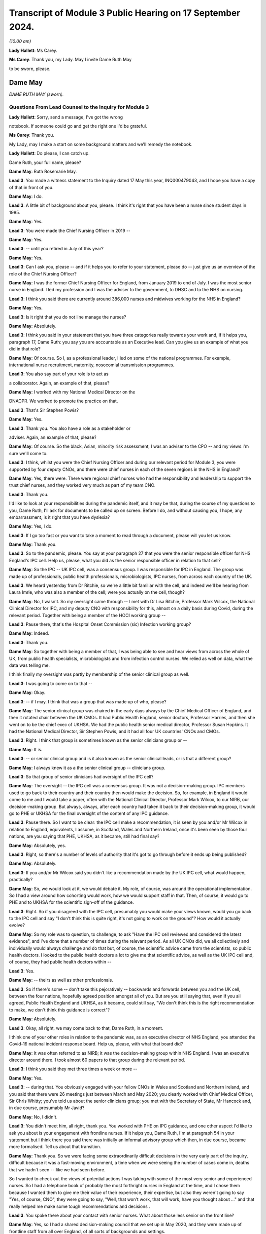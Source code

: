 Transcript of Module 3 Public Hearing on 17 September 2024.
===========================================================

*(10.00 am)*

**Lady Hallett**: Ms Carey.

**Ms Carey**: Thank you, my Lady. May I invite Dame Ruth May

to be sworn, please.

Dame May
--------

*DAME RUTH MAY (sworn).*

Questions From Lead Counsel to the Inquiry for Module 3
^^^^^^^^^^^^^^^^^^^^^^^^^^^^^^^^^^^^^^^^^^^^^^^^^^^^^^^

**Lady Hallett**: Sorry, send a message, I've got the wrong

notebook. If someone could go and get the right one I'd be grateful.

**Ms Carey**: Thank you.

My Lady, may I make a start on some background matters and we'll remedy the notebook.

**Lady Hallett**: Do please, I can catch up.

Dame Ruth, your full name, please?

**Dame May**: Ruth Rosemarie May.

**Lead 3**: You made a witness statement to the Inquiry dated 17 May this year, INQ000479043, and I hope you have a copy of that in front of you.

**Dame May**: I do.

**Lead 3**: A little bit of background about you, please. I think it's right that you have been a nurse since student days in 1985.

**Dame May**: Yes.

**Lead 3**: You were made the Chief Nursing Officer in 2019 --

**Dame May**: Yes.

**Lead 3**: -- until you retired in July of this year?

**Dame May**: Yes.

**Lead 3**: Can I ask you, please -- and if it helps you to refer to your statement, please do -- just give us an overview of the role of the Chief Nursing Officer?

**Dame May**: I was the former Chief Nursing Officer for England, from January 2019 to end of July. I was the most senior nurse in England. I led my profession and I was the adviser to the government, to DHSC and to the NHS on nursing.

**Lead 3**: I think you said there are currently around 386,000 nurses and midwives working for the NHS in England?

**Dame May**: Yes.

**Lead 3**: Is it right that you do not line manage the nurses?

**Dame May**: Absolutely.

**Lead 3**: I think you said in your statement that you have three categories really towards your work and, if it helps you, paragraph 17, Dame Ruth: you say you are accountable as an Executive lead. Can you give us an example of what you did in that role?

**Dame May**: Of course. So I, as a professional leader, I led on some of the national programmes. For example, international nurse recruitment, maternity, nosocomial transmission programmes.

**Lead 3**: You also say part of your role is to act as

a collaborator. Again, an example of that, please?

**Dame May**: I worked with my National Medical Director on the

DNACPR. We worked to promote the practice on that.

**Lead 3**: That's Sir Stephen Powis?

**Dame May**: Yes.

**Lead 3**: Thank you. You also have a role as a stakeholder or

adviser. Again, an example of that, please?

**Dame May**: Of course. So the black, Asian, minority risk assessment, I was an adviser to the CPO -- and my views I'm sure we'll come to.

**Lead 3**: I think, whilst you were the Chief Nursing Officer and during our relevant period for Module 3, you were supported by four deputy CNOs, and there were chief nurses in each of the seven regions in the NHS in England?

**Dame May**: Yes, there were. There were regional chief nurses who had the responsibility and leadership to support the trust chief nurses, and they worked very much as part of my team CNO.

**Lead 3**: Thank you.

I'd like to look at your responsibilities during the pandemic itself, and it may be that, during the course of my questions to you, Dame Ruth, I'll ask for documents to be called up on screen. Before I do, and without causing you, I hope, any embarrassment, is it right that you have dyslexia?

**Dame May**: Yes, I do.

**Lead 3**: If I go too fast or you want to take a moment to read through a document, please will you let us know.

**Dame May**: Thank you.

**Lead 3**: So to the pandemic, please. You say at your paragraph 27 that you were the senior responsible officer for NHS England's IPC cell. Help us, please, what you did as the senior responsible officer in relation to that cell?

**Dame May**: So the IPC -- UK IPC cell, was a consensus group. I was responsible for IPC in England. The group was made up of professionals, public health professionals, microbiologists, IPC nurses, from across each country of the UK.

**Lead 3**: We heard yesterday from Dr Ritchie, so we're a little bit familiar with the cell, and indeed we'll be hearing from Laura Imrie, who was also a member of the cell; were you actually on the cell, though?

**Dame May**: No, I wasn't. So my oversight came through -- I met with Dr Lisa Ritchie, Professor Mark Wilcox, the National Clinical Director for IPC, and my deputy CNO with responsibility for this, almost on a daily basis during Covid, during the relevant period. Together with being a member of the HOCI working group --

**Lead 3**: Pause there, that's the Hospital Onset Commission (sic) Infection working group?

**Dame May**: Indeed.

**Lead 3**: Thank you.

**Dame May**: So together with being a member of that, I was being able to see and hear views from across the whole of UK, from public health specialists, microbiologists and from infection control nurses. We relied as well on data, what the data was telling me.

I think finally my oversight was partly by membership of the senior clinical group as well.

**Lead 3**: I was going to come on to that --

**Dame May**: Okay.

**Lead 3**: -- if I may. I think that was a group that was made up of who, please?

**Dame May**: The senior clinical group was chaired in the early days always by the Chief Medical Officer of England, and then it rotated chair between the UK CMOs. It had Public Health England, senior doctors, Professor Harries, and then she went on to be the chief exec of UKHSA. We had the public health senior medical director, Professor Susan Hopkins. It had the National Medical Director, Sir Stephen Powis, and it had all four UK countries' CNOs and CMOs.

**Lead 3**: Right. I think that group is sometimes known as the senior clinicians group or --

**Dame May**: It is.

**Lead 3**: -- or senior clinical group and is it also known as the senior clinical leads, or is that a different group?

**Dame May**: I always knew it as a the senior clinical group -- clinicians group.

**Lead 3**: So that group of senior clinicians had oversight of the IPC cell?

**Dame May**: The oversight -- the IPC cell was a consensus group. It was not a decision-making group. IPC members used to go back to their country and their country then would make the decision. So, for example, in England it would come to me and I would take a paper, often with the National Clinical Director, Professor Mark Wilcox, to our NIRB, our decision-making group. But always, always, after each country had taken it back to their decision-making group, it would go to PHE or UKHSA for the final oversight of the content of any IPC guidance.

**Lead 3**: Pause there. So I want to be clear: the IPC cell make a recommendation, it is seen by you and/or Mr Wilcox in relation to England, equivalents, I assume, in Scotland, Wales and Northern Ireland, once it's been seen by those four nations, are you saying that PHE, UKHSA, as it became, still had final say?

**Dame May**: Absolutely, yes.

**Lead 3**: Right, so there's a number of levels of authority that it's got to go through before it ends up being published?

**Dame May**: Absolutely.

**Lead 3**: If you and/or Mr Wilcox said you didn't like a recommendation made by the UK IPC cell, what would happen, practically?

**Dame May**: So, we would look at it, we would debate it. My role, of course, was around the operational implementation. So I had a view around how cohorting would work, how we would support staff in that. Then, of course, it would go to PHE and to UKHSA for the scientific sign-off of the guidance.

**Lead 3**: Right. So if you disagreed with the IPC cell, presumably you would make your views known, would you go back to the IPC cell and say "I don't think this is quite right, it's not going to work on the ground"? How would it actually evolve?

**Dame May**: So my role was to question, to challenge, to ask "Have the IPC cell reviewed and considered the latest evidence", and I've done that a number of times during the relevant period. As all UK CNOs did, we all collectively and individually would always challenge and do that but, of course, the scientific advice came from the scientists, so public health doctors. I looked to the public health doctors a lot to give me that scientific advice, as well as the UK IPC cell and, of course, they had public health doctors within --

**Lead 3**: Yes.

**Dame May**: -- theirs as well as other professionals.

**Lead 3**: So if there's some -- don't take this pejoratively -- backwards and forwards between you and the UK cell, between the four nations, hopefully agreed position amongst all of you. But are you still saying that, even if you all agreed, Public Health England and UKHSA, as it became, could still say, "We don't think this is the right recommendation to make, we don't think this guidance is correct"?

**Dame May**: Absolutely.

**Lead 3**: Okay, all right, we may come back to that, Dame Ruth, in a moment.

I think one of your other roles in relation to the pandemic was, as an executive director of NHS England, you attended the Covid-19 national incident response board. Help us, please, with what that board did?

**Dame May**: It was often referred to as NIRB; it was the decision-making group within NHS England. I was an executive director around there. I took almost 60 papers to that group during the relevant period.

**Lead 3**: I think you said they met three times a week or more --

**Dame May**: Yes.

**Lead 3**: -- during that. You obviously engaged with your fellow CNOs in Wales and Scotland and Northern Ireland, and you said that there were 26 meetings just between March and May 2020; you clearly worked with Chief Medical Officer, Sir Chris Whitty; you've told us about the senior clinicians group; you met with the Secretary of State, Mr Hancock and, in due course, presumably Mr Javid?

**Dame May**: No, I didn't.

**Lead 3**: You didn't meet him, all right, thank you. You worked with PHE on IPC guidance, and one other aspect I'd like to ask you about is your engagement with frontline nurses. If it helps you, Dame Ruth, I'm at paragraph 54 in your statement but I think there you said there was initially an informal advisory group which then, in due course, became more formalised. Tell us about that transition.

**Dame May**: Thank you. So we were facing some extraordinarily difficult decisions in the very early part of the inquiry, difficult because it was a fast-moving environment, a time when we were seeing the number of cases come in, deaths that we hadn't seen -- like we had seen before.

So I wanted to check out the views of potential actions I was taking with some of the most very senior and experienced nurses. So I had a telephone book of probably the most forthright nurses in England at the time, and I chose them because I wanted them to give me their value of their experience, their expertise, but also they weren't going to say "Yes, of course, CNO", they were going to say, "Well, that won't work, that will work, have you thought about ..." and that really helped me make some tough recommendations and decisions .

**Lead 3**: You spoke there about your contact with senior nurses. What about those less senior on the front line?

**Dame May**: Yes, so I had a shared decision-making council that we set up in May 2020, and they were made up of frontline staff from all over England, of all sorts of backgrounds and settings.

We -- they reviewed what we were doing, I used to go to them with questions, I attended a lot of their meetings and, indeed, I'm seeing them tomorrow for my final meeting with them. I also, of course, visited, like I would do pre-pandemic and post-pandemic --

**Lead 3**: I want to come on to the visits as a slightly separate topic. So you were having, though, some input through the shared decision-making council from those on the front line and in addition to your contacts with the more vociferous senior nurses that you've told us about. All right.

**Dame May**: And with the Chief Nursing Officer, Black Asian Minority Strategic -- their SAG, they were invaluable colleagues --

**Lead 3**: I wanted to actually just ask you, please, about your involvement with the -- I think they're called CNO SAG, it's not a particularly attractive name. Just help us, what does that stand for, Dame Ruth?

**Dame May**: The Black, Minority Ethnic Chief Nursing Officer Strategic Advisory Group has been running now for 22 years. It's made up of people from a black, Asian, minority background, nurses from all levels across the whole of England, and they are the most wonderful group to work with. They are -- they champion, they support each other and they did some great work to support their colleagues and to support our national decision-making during the relevant period.

**Lead 3**: I think you say at paragraph 60 in your statement that, thanks to the links through that group, you were involved in raising the issue of disproportionate impact of Covid on the black, Asian and minority ethnic staff, and indeed patients, in April 2020. Can you just, perhaps by reference to paragraph 60, set out, please, some of the issues that came to your attention?

**Dame May**: Yes. So they had held a number of teleconferences across all of the seven regions with frontline staff, and it came through that that they said that there were some people, particularly from a Filipino background and particularly women, that some of the masks weren't fitting properly because of the shape of faces were different. I took that and my deputy CNO developed a programme, an improvement programme, to increase the number of types of mask, and indeed there were eight additional FFP3s available then for staff as a result of that programme. That was where listening to frontline staff for me made a change in a national policy.

**Lead 3**: Although, with that, the need to fit test another eight different types of FFP3 mask.

Can I ask you about this, whilst dealing with this topic: can you help, when did you first become aware that there was an issue of disproportionate infection and indeed death rates amongst black, Asian and minority ethnic healthcare workers?

**Dame May**: Yvonne Coghill, the then WRES director, emailed me, I think it was 7 April, I think it's in my statement here somewhere, but she emailed me raising that. I immediately, immediately, talked that through with colleagues in the strategic incident team, and then the next day, I believe, we had a senior clinician meeting and I raised it with my senior clinical colleagues, and that is when the Chief Medical Officer for England commissioned some further work.

**Lead 3**: Yes, we're going to be hearing from Sir Chris Whitty next week. May I ask you this, though, there's a lot of people that say they raised issues, they spoke about it with colleagues, they escalate it, to use a phrase that is often used. What practically do you think could be done to help minimise the disproportionate infection and indeed death rate on black and minority ethnic healthcare workers?

**Dame May**: So there was a risk assessment process that was established for making sure that workers from a black, Asian, minority background, from all backgrounds, not just nursing midwifery professions. It was led by the CPO directorate and you will know that I raised later, I think it was early June, that I wanted that risk assessment process sped up because I was hearing, from again my colleagues from the Black Asian Minority Strategic Advisory Group that there were still people without a risk assessment and I wanted that sped up.

**Lead 3**: We will turn to that a little later in your evidence.

Aside from the strategic SAG group that you spoke about, was there any other way that you came to learn about issues and concerns faced by ethnic minority nurses?

**Dame May**: The Jabali network, which was a group of male -- men in nursing. It started off just literally before lockdown, 9 March 2020, there was nine of them and now there's well over 100. They would give me feedback and, of course, I worked on the front line myself.

**Lead 3**: Taking all of those different sources of information, what would you say were the key issues and challenges being faced by black and minority ethnic nurses and midwives?

**Dame May**: It was -- it was tough for them, tougher for them than people from my background. If I think back at the Nightingale, there were 30 patients and all but one were from a black, Asian, minority background, and that was replicated in critical care units, and then, if you were staff treating patients that were also looking like you, that was tough for them, very tough. And so that's why we did a lot of work to support the associations -- so this was the Filipino Nurses Association, the British Indian Nurses Association, there were three of them at the start of the pandemic, and I think now there's 36 of them. So we funded a small grant process to support them to do that. But it was tough for black, Asian minority nurses, particularly seeing so many patients from the same background.

**Lead 3**: You set out in your statement the work you've done with the Royal College of Nursing, the NMC and like associations. I think you said in your statement that you didn't always necessarily see eye to eye with the Royal College of Nursing. Are you able to give us some examples of where you didn't agree with them and how that impacted either your response to the pandemic or indeed their response to the pandemic?

**Dame May**: Thank you. So I had a very good relationship with Dame Donna Kinnair and then Pat Cullen, the chief executives during the relevant period. It was always a robust relationship, as it would be with any college/union. But we always had nurses' and patients' interests at heart. So Dame Donna, particularly around PPE, and I were in conversation where they supported the guidance.

But I knew that there were, particularly later into the pandemic, members within the RCN challenging some of the IPC guidance, for example. But at my level, the chief exec level, we had a very robust and challenging but excellent relationship, and I'd say that the same with Pat Cullen.

**Lead 3**: In relation to IPC, would that be around the provision or otherwise of FFP3 masks?

**Dame May**: Yes, and indeed the beginning it was around gowns and aprons.

**Lead 3**: Fine, we're going to come on to look at some of the specific issues with PPE supply.

Finally this, you've alluded a number of times already to your work on the front line, and I think in your statement you say you worked during our relevant period on wards on 29 occasions and indeed undertook a number of visits of different wards, including critical care units.

Help us, please, on any of those occasions, what was it like?

**Dame May**: An utter privilege. Excuse me.

**Lead 3**: It's all right.

**Dame May**: I'll have a quick drink of water.

**Lead 3**: Please do.

**Lady Hallett**: Take your time.

**Dame May**: Thank you, my Lady.

It was an utter privilege. It really was a privilege to be a nurse.

**Ms Carey**: What did you see? Tell us, Dame Ruth. Give us a little insight into what --

**Dame May**: Yes, of course.

So early on, I did two shifts at the Nightingale. The first time I've already referenced, the second time was literally on the way back from my stepmother's funeral in Wales. I then did another -- I did an evening shift, and I actually nursed a nurse, which was a privilege.

I worked -- I visited inclusion nurses, nurses that worked in the homeless, I visited a care home. I had a great privilege in January -- December and January to work in the vaccine programme. That gave me hope.

But I also worked in ITU on a Sunday morning, under the radar, under the radar, worked alongside colleagues. There was death. There was death. There was -- there weren't visitors. Nursing ratios were stretched. But it was very powerful, because I was able to go back then to Matt Hancock, to the Secretary of State, and go, "This is what my recommendation is. No, we're not doing that. Yes, we are doing that."

So it gave me a real live experience of what it was like to wear full PPE. Dame Donna was with me on the first time in Nightingale, but nurses -- nurses were at the brunt of this.

**Lead 3**: What was it like wearing full PPE, from a practical perspective?

**Dame May**: I was a theatre nurse by background, so we were used to wearing masks, but not FFP3, of course. I was fit tested at the Nightingale, but I was fit checking every shift I did when I was at Colchester going into -- working alongside colleagues at critical care. They gave lots of nurses, including myself, indents into our cheeks, but they were the protection that was needed for critical care units.

But it wasn't just the mask, it was the eye protection, the gown, the gloves. It frankly took ages to get everything on and off.

**Lead 3**: We might come back to that in a moment.

Can I change topic?

**Dame May**: Of course.

**Lead 3**: I'd like to ask you, please, about pre-pandemic work issues. Dame Ruth, if it helps you, I'm in paragraph 88 in your statement.

**Dame May**: Yes.

**Lead 3**: I think you say this, as at December 2018 there were workforce vacancies in the NHS in England alone of 39,686 nursing and midwifery vacancies.

Call it 40,000 just for ease.

There was some increased funding given, is that right, to provide 5,000 additional places for student nurses?

**Dame May**: Can I ask your permission to provide a bit of context before we get to that?

**Lead 3**: Of course. Of course you can.

**Dame May**: So you're right, there was very nearly 40,000 vacancies. In England, which is different to the other devolved nations, the bursary was removed.

**Lead 3**: Is that a student bursary or a ...

**Dame May**: So in 2017 or 2015 the then -- George Osborne -- Chancellor announced that they would get rid of the student bursary, which is, in effect, the student fees were paid for and a maintenance grant, which meant that there was a significant drop, indeed a 23% drop, in nursing and midwifery applications as a result of that.

So instead of nurses being trained, like I was, like many other nurses were, when we received free education and a maintenance grant, nurses and midwives now are students -- well, at that period, were not receiving that. So they ended up in a lot of debt.

That meant -- and HEE colleagues have done some analysis of that work --

**Lead 3**: Is that Health Education --

**Dame May**: Health Education England. They have done some analysis of that work, and it meant that we were 5,000 fewer nurses in March 2020 because of that decision, and 700 fewer midwives in March 2020.

**Lead 3**: So you have a general deficit in 2018 but come the start of the pandemic a significant number of fewer nurses and midwives?

**Dame May**: 5,000.

**Lead 3**: 5,000, right.

**Dame May**: 5,000 fewer nurses at the beginning of the pandemic because of the bursary decision.

**Lead 3**: Can you help us, how does that play out on the ground? If you had 5,000 more, put it another way, how many extra nurses would there be in a hospital?

**Dame May**: I reckon it would be about 40, around 40 extra nurses in each hospital. Now, of course hospitals are different sizes. That, I think, would have made a difference. Maybe we needn't have made some of the decisions around critical care ratios. But -- and of course if we had more nurses there would be less burn-out, there would be less psychological impact. Removing the bursary, for me, was a catastrophic decision.

**Lead 3**: All right. Let's look at a programme in 2019, I think, launched by the Department of Health and Social Care to deliver 50,000 nurses by 2024 and 2025. Now, basically. Is that new recruits or getting people who were off the register back or international recruits or increasing students? How were they going to make up the 50,000 nurses as part of this plan?

**Dame May**: So just before that, of course, we had the £5,000 maintenance grant that I championed and the government supported. Indeed, Matt Hancock supported that coming in place, which was a support to attract nurses, and that did work, but it wasn't, still, free education.

But going on to your point, the DHSC launched the 50,000 programme, and it was 50,000 extra. So of course we had to recruit and to retain more than the 50,000 in order to allow for people leaving and retiring. Nurse -- I was responsible for international nurse recruitment, and at the time we had an aim to deliver 18,000. Of course we completely exceeded that, and we'll no doubt come to it. And HEE colleagues at the time had a role to increase domestic nursing supply with the aim to get to 19,000 and the CPO nursing retention, so 13,000. So that 50,000 was broken down into international nurse recruitment, domestic supply and retention.

**Lead 3**: All right.

Can I ask you this: I think there were projections for between 20 and 30% staff absence in England alone during the pandemic. Does that mean on any given day or week it would be predicted that there would be up to a third almost of nursing staff missing? Or is that too simplistic a way of looking at it?

**Dame May**: So the way I recall it was that the strategic EPRR director, Professor Sir Keith Willett, wrote out to myself and to Steve Powis and said "We're going to be 20 to 30% short", it was because that was the formula that was part of the pre-pandemic planning. I think that's where it came from. So increasing workforce supply was a key action for me.

**Lead 3**: Right. I want to -- it may be I've not made myself clear. You're going into the pandemic with a deficit of nurses and midwives. Then there is the impact of the pandemic, so nurses getting sick themselves or isolating, which could cause a 20 to 30% --

**Dame May**: Yeah.

**Lead 3**: -- absence rate. The 50,000, was that meant to cover the pre-pandemic deficit and/or the absences caused by the pandemic itself?

**Dame May**: The pre-pandemic.

**Lead 3**: Right.

**Dame May**: And the 50,000 programme was the step towards the vacancies, it -- my recollection was, in modelling, it should have probably been an 85,000 programme, but it was a 50,000 ambition that the government set.

**Lady Hallett**: And what happened?

**Dame May**: We delivered 64,000 additional nurses.

**Lady Hallett**: So I'm not following. You spent some time -- as you'll understand there is a limit to how much I can go into austerity measures and party politics and the like.

**Dame May**: Of course.

**Lady Hallett**: And who decided to introduce fees for education and things. But you did say that you blamed the withdrawal of the bursary for the fact there were fewer nurses, but now you said that the programme recruited 64,000 additional nurses. So I'm not quite following.

**Dame May**: So the -- we went into the pandemic with nearly 40,000 vacancies. We would have had an additional 5,000 vacancies at the start of the pandemic if the bursary hadn't been removed. The 50,000 ambition came because nurses were going to be -- carry on increasing in need and demand, so the government decided to have a 50,000 ambition. I supported that. We actually delivered, by November 2023, with -- using September 2023's data we delivered 64,000 additional nurses. So during -- at the start of the pandemic, September 2019, the programme was launched. We worked hard to increase the number of nurses and even harder throughout the pandemic to make sure that we overdelivered against that.

**Ms Carey**: Thank you.

I just briefly asked you about staff absences. Can I just ask you about Long Covid absences in nursing. If it helps you, I'm further on in your statement, at paragraph 219(a), but I think you attended a meeting certainly in December of 2021 looking at the issue in relation to Long Covid absences and the impact it might have on nursing.

Can you just summarise what you learnt at that meeting and indeed what was your takeaway in relation to the impact of Long Covid on the nursing profession?

**Dame May**: I believe this was the roundtable chaired by Lord Bethell.

**Lead 3**: It was.

**Dame May**: My medical director colleagues, Nikki Kanani, Cathy Hassell, they presented a paper on Long Covid to the minister with what they were doing on that. I took away from that meeting and others that we needed to support nurses supporting patients with Long Covid, and that's why we developed a framework to do that to support them.

**Lead 3**: In a nutshell, what did the framework achieve or set out to achieve?

**Dame May**: It set out to support nurses because this was -- this was new, it involved multi-professional working and nurses from all sorts of clinical backgrounds. There were -- I received some advice from Dr Elaine Maxwell, who was very helpful in this area, and we got experienced people that were -- through life were experiencing Long Covid, to support that framework development, but by a different one of my deputy CNOs.

**Lead 3**: Can you give us a practical example of the support, perhaps not provided by you, but through the Chief Nursing Officer Directorate, how practically you supported people with Long Covid?

**Dame May**: Well, people with Long Covid, they're often nurses that had Long Covid. Most of the support for that came from the -- how we supported them with their pay, their terms and conditions, how we got them back to work in a part-time capacity, in a very different capacity. I met one of the Long Covid nurses on a Teams call that was describing how she's now doing part-time research and part-time in her old job, so that it supported her back to her full health.

**Lead 3**: We looked there briefly at some of the issues going into the pandemic and some attempts to increase nursing capacity.

Can we call onto screen, please, INQ000421158 at page 2.

If it helps you, Dame Ruth, it's in tab 2 of the bundle, but it might be easier just to use the screen.

This was a letter that you wrote on 6 April from you and indeed the chief nursing officers of all four nations I think outlining the four-ways that it was intended to increase nursing capacity.

The first one there is:

"Once the government has passed the legislation to enable the NMC [the regulator] to establish a Covid-19 temporary register our first focus, we will be inviting those ... who have left the register within the last three years to opt in should they wish to do so."

All right, so to get people who have come off the register in the last three years to come back onto the register. Why was the three years chosen?

**Dame May**: Because it was -- it would give us a potential 50,000 people. The NMC looked at the data and said that they thought it was -- three years would be the right years -- the right number of years. UK CNOs debated that and agreed, and so it was three years. I think later on we did longer.

**Lead 3**: Thank you, I'm going to come on to that, but I think you said it was anticipated that if you went back three years the NMC thought that it might give you a cohort of around 60,000?

**Dame May**: In the UK --

**Lead 3**: In the UK --

**Dame May**: -- and --

**Lead 3**: 51,000 --

**Dame May**: 51,000 --

**Lead 3**: All right, so that could potentially fill the gap?

**Dame May**: Yes.

**Lead 3**: All right. It was aimed, I think you say, at people under 65 who were perhaps now working in different areas of the healthcare market. You widened that, though, as I understand it, to cover people who'd left the register within the last four to five years. Why was it widened from three to the four to five?

**Dame May**: Because the picture we were facing with Covid and the number of patients coming into hospital was increasing at a further rate, so we needed to take further action.

**Lead 3**: Was it thought that those who had left within three years would effectively be more up-to-date with their skills, if I can put it like that, than those perhaps where four or five years has lapsed?

**Dame May**: Indeed.

**Lead 3**: But notwithstanding that, the need was such that you needed to go back four to five years, all right.

Now, whether it was three years off the register or four to five, can you help us with what plans were put in place to ensure that those who were returning were sufficiently skilled and up to date?

**Dame May**: So each of the trusts where people went, nurses went, they did an induction programme, they did some key skills training, but it depends on where they were. So I worked alongside some children's intensive care nurses. Of course they've got very real and very transferable skills. I also worked alongside some people that had been in education and not been on the register but wanted to support. They needed more of those skills. But of course we were in the middle of a global health emergency, we weren't going to be able to provide an induction programme over 12 weeks that you would potentially provide in peacetime. This was unprecedented times.

**Lead 3**: Now, I think expressions of interest from those who were potentially returning do not always equate to staff actually being employed. Can we have a look at that, please.

And can I ask that it's put up on screen, INQ000421170.

**Dame May**: Which tab?

**Lead 3**: It is in tab -- I've got the wrong note, but we'll put it on the screen and we'll just work off the screen.

Now, this is a very long email setting out the returners. Can we go to page 68, which is the position at the beginning, and as you go through an email inevitably we end up where we need to be.

**Dame May**: Yep. I've got it.

**Lead 3**: Bottom of the page there, this is the position: very early on, just as we're about to go into lockdown, as at 11.30 am on Saturday, 21 March, the NMC had received nearly 4,000 applications to join.

**Dame May**: Yes.

**Lead 3**: Can we just go to page 67, a day later it's gone up to 5,633 applications. I'm going to jump forward a month -- to page 4, if I may, please.

**Dame May**: Yes.

**Lead 3**: It's just coming on screen now. Set out in a slightly different format, with more detail, but here we are, one month on from the nearly 4,000, and now we can see the NMC confirm there is nearly 12,000 nurses and midwives across the UK on its temporary register, and the data has now been broken down into midwife, nurses, into which country, and indeed which age bracket they're in.

**Dame May**: So the NMC set this up very quickly, and we appreciated that by the UK CNOs, and of course we understood that it was UK data to begin with, but as soon as they could they broke it down, as you can see.

**Lead 3**: If we go to page 3, there is an email, I think, from you at the top:

"Great to have nearly 12,000 back on the register .. how many of these have done their first shift?"

That really brings me on to the point that just because you went back on the register --

**Dame May**: Indeed.

**Lead 3**: -- did not necessarily result in people on the ground.

**Dame May**: Absolutely, and I was corrected by Scott, in my team, quite rightly, because that was the UK figure and the England figure, as he then further goes on, was less. But that was my first time going, "It's all very well having them on the register, temporary register" --

**Lead 3**: But what next?

**Dame May**: But what --

**Lead 3**: So let's look at page 2 of the document, please --

**Dame May**: Yep.

**Lead 3**: -- and there's an email from Scott Binyon --

**Dame May**: Yes.

**Lead 3**: -- setting out, just for England, you've got 9,841 opting into the temporary register --

**Dame May**: Yes.

**Lead 3**: -- of whom 8,950 are passed to the regions for deployment.

Deployed by regimes to the front line, we go from 8,950 to 2,785.

Can you help with the decreasing numbers that we see set out in that table? I will leave 111 for a moment but how come is it that there's a lot of people looking to join the register but, when we get to deployed by regions to front line it's 2,785?

**Dame May**: I think this is one of the areas of learning for us. This was an issue that all four countries experienced. There was a lack of capacity within our regional BBS, bring back staff, teams, because they were -- they had a lot of people interested. Now, where it worked well was when critical care nurses had just left two, three years ago, in their local unit and they still had a relationship with them and they rang them up. That's when it worked very well.

Interestingly, though, the NMC held -- does hold data on their branch of nursing, whether it's paediatric, mental health, adult, but doesn't hold data on their specialism. So doesn't have a data about -- so these amount of anaesthetic nurses, theatre nurses, critical care nurses, A&E nurses and, if we'd had that, I think we would have been able to concentrate on those first --

**Lead 3**: Yes.

**Dame May**: -- and then maybe we wouldn't have seen the lack of BBS regional capacity like we did.

So the bottlenecks, there was pre-employment check bottlenecks, and there was also a difference between what returners, by then, are wanting to do. When we got to wave 2, of course, though, a lot of these people went into the vaccine programme. I'm grateful for everybody that came back to help us and I think what my email does show is there was a lack of data on deployment.

**Lead 3**: Well, you also make the point there -- sorry, Scott makes the point, in the bottom bullet point, that 15 to 20% of those opted into the temporary register withdrew from the process prior to deployment, the regions are working through this but there are a number of reasons: changes in circumstances, for example people self-isolating --

**Dame May**: Yep.

**Lead 3**: -- individuals not wanting to work on the frontline and then there was the pre-employment checks and individuals not returning their -- a multitude of reasons as to why initial interest did not always translate to nursing in the wards?

**Dame May**: Yep.

**Lead 3**: All right.

Can I just ask you this: is there any merit in always having a temporary register, do you think?

**Dame May**: The NMC does not have the legislative -- I can't say that word, sorry --

**Lead 3**: Legislative.

**Dame May**: -- ability to set up a temporary register, whereas the GMC do.

**Lead 3**: Ah.

**Dame May**: It is part of the legislative reforms that are being considered but, yes, that is something that they do need --

**Lead 3**: So --

**Dame May**: -- certainly, to have.

**Lead 3**: -- in short, if there needs to be a temporary register for whatever reason, there's got to be legislation passed to deal with the NMC aspect of it, whereas the GMC already have a ready-made legislative power to do it?

**Dame May**: Yes.

**Lead 3**: All right, okay.

Can I go back, please, to INQ000421158 and look very briefly, if we may, Dame Ruth, at the two other ways of increasing capacity. We've just got to revert back to a different document, or it's in your tab 2, if it helps you. Thank you very much.

The second way to increase capacity was:

"Encouraging those skilled who are currently on the register, but not working in clinical care, to come into clinical practice ..."

Who was this aimed at?

**Dame May**: It was aimed at the many staff who were in organisations, so there were people in governance teams that were a nurse by background that could support, it was aimed at people in our ALBs, in my own directorate, in Health Education England directorate, it was aimed at those people who were still on the register that could provide support.

**Lead 3**: Thank you.

The third way was:

"Changing the nature of the programme from undergraduate nursing and midwifery students of the last six months of their programme so that they may be delivered in a clinical placement."

I think it's a three-year degree for nursing; is that right?

**Dame May**: Yes, it is.

**Lead 3**: So just help us, what was the plan in relation to the students in the last six months of their programme? If it helps you I'm at about paragraph 116 in your statement, Dame Ruth.

**Dame May**: That would be very helpful, thank you. 116.

**Lead 3**: I think you say there the NMC requires 2,300 hours of academic study --

**Dame May**: Yes.

**Lead 3**: -- and 2,300 hours of supervised practice-based learning for those student nurses, is that right, and midwives?

**Dame May**: Yes, so for student -- for students, they needed to be supernumerary, they supervise --

**Lead 3**: What is that?

**Dame May**: They don't -- they're not in the numbers, they are there to learn, they are learners.

Of course, we then needed to change the standards, the educational standards, for these learners, for these students, to be able to be working in critical care, therefore without their supernumerary status but we wanted their work to be able to be counted towards their educational studies.

So the NMC needed to do that, and they were very, very supportive of us, and they needed to do that across the whole of the four countries. This wasn't something that could just be done for just England, and that's why working with my CNO colleagues was so important.

**Lead 3**: I think you said in your statement that it had been identified that there were 18,700 --

**Dame May**: Yes.

**Lead 3**: -- nursing students in their final six months, so potentially nearly 19,000 nurses that could start helping out. Is that across England or the UK?

**Dame May**: That is across England, but I need to make a correction, because that is nursing and midwifery.

**Lead 3**: Ah, okay, thank you.

**Dame May**: So it was 16,547 for nurses and 2,175 for midwives, and together that made 18,700.

**Lead 3**: Can I ask you this about the student nurses and midwives, though: they're finishing their academic studies, they're doing their practical supervised learning, did you receive any feedback about how young nurses and midwives coped when they were deployed onto the front line? It just seems, if I may put it like this, a baptism of fire. What did you do or how did the CNO try and help cater for that specific cohort of nurses and midwives?

**Dame May**: So this was, again, one of those tough decisions that again I took to my strategic advisory group, this group of very senior, experienced nurses, and none of us wanted to do this, we wanted to continue their education, but we're in such a position that we needed to increase workforce numbers. So we made the decision collectively, we debated it, we wouldn't do first years because they were literally only just out on placement in the January, we wouldn't do third years in the first -- we'd only do them in the very last cohort. Now -- the last part of their training.

It was not mandatory to do, though, it was a choice by which people were able to make, and people did make that choice not to go onto the front line, and we respected them to do that.

The second years, though, we wanted to continue as much as we could, so they still had one day in their university to keep them linked in. There were risk assessments but this was not an easy decision. But student nurses were amazing support, and their feedback -- the seven-point plan review fed back, there's lots of surveys that the Health Education England colleagues did at the time, fed back, what more support we needed to do, that's one of the things the RCN wanted us to do, which we did do, was to make sure they got sick pay. So there's -- it was difficult but they were amazing.

**Lead 3**: I'm not going to ask you about the temporary register at point 4. Can I briefly touch on international recruitment. I think you said in your paragraph 141 that the process of recruiting internationally is not new, it's been a long-established process within the NHS but, in reality, given the lockdowns, was it possible to boost the nursing numbers by international recruitment during the pandemic?

**Dame May**: Yes, it was.

**Lead 3**: How did that happen?

**Dame May**: Through a lot of hard work by a lot of directors of nursing and colleagues in the teams. We were recruiting between 5,000 and 6,000 international nurses anyway, and we've welcomed international nurses since the beginning of the NHS, with the Windrush generation, with Filipino and Indian nurses back in the early 2000s, and then this big campaign, recruitment campaign.

But, of course, restrictions, like global travel affected everybody, so there were times, particularly at the beginning, that early summer, when nobody was travelling, so even those people that were due to come weren't able to come, they were delayed. Then, of course, there were the closing of the OSCE centres, which was a training -- clinical training centres.

**Lead 3**: So that meant that international nurses couldn't go through the requisite training to ensure they had the same standards as applied in the UK, is that right, or in England?

**Dame May**: In the UK.

**Lead 3**: Thank you.

**Dame May**: So they could go through the training but they couldn't go through the assessment and that was -- so in peacetime, what happens now, an international nurse would come over, they're internationally educated, they're trained in their own country. They then have to go through an OSCE assessment of their clinical skills in order for them to go onto the permanent register.

With the OSCE centres closed, and they didn't open until July 2020, we would have to use these international nurses in a different way and that's why we came up with the temporary register with them as well.

**Lead 3**: Would a number of the international nurses be from a black and ethnic minority background?

**Dame May**: Yes.

**Lead 3**: Given we know that they were disproportionately impacted, was there any thought given to whether it was the right thing to do to ask black and minority ethnic nurses to come to the UK and potentially face the consequences of a disproportionate impact on them; was any thought given to that?

**Dame May**: Yes, of course. So in wave 1 they were here. In wave 2, of course, as we were headed towards the winter of 2020, by that stage all black, Asian, minority nurses had had a risk assessment and some had been removed from clinical frontline care. So yes, of course.

**Lead 3**: Can I deal with one other topic, please, perhaps before we take a break, if I may, and it's in relation to redeployment. Can I ask you, please, Dame Ruth, to turn to paragraph 166 in your statement. In particular, I'd like to examine redeployment to critical care and changes to patient and nurse ratios, and you've already referred to that.

**Dame May**: Which paragraph, sorry?

**Lead 3**: Probably easier actually just to go straight to paragraph 171.

**Dame May**: 171. Thank you.

**Lead 3**: If we could have on screen, please, INQ000421219_0005 is the page reference, thank you very much.

Can you just help us, in non-pandemic times, in critical care, what should be the nursing-to-patient ratio?

**Dame May**: Critical care has patients on a ventilator needing high level of intervention and with highly skilled staff. So always, 24 hours a day, there is a trained critical care nurse. Let me just spend half a minute on telling you what that is.

**Lead 3**: Yes. How is that different from -- I don't mean an ordinary nurse but you understand there is a distinction.

**Dame May**: So I'm a registered nurse, like many, many thousands of other nurses, I have had experience and a qualification post my registration in theatre nursing, which meant I was a trained theatre nurse. It's the same with critical care. These are registered nurses, all with some experience, and many of them many years' experience, but all trained in additional level of skill and expertise, all with an additional qualification. So these are true experts.

**Lead 3**: They tend to the sickest patients, if I can put it like that, in theory one to one, in non-pandemic times?

**Dame May**: Yes, and, obviously, with medical colleagues, part of a multi-professional team, with the pharmacist, the physio and other colleagues.

**Lead 3**: During the pandemic, however, was there a decision taken to change the patient-to-nursing ratios?

**Dame May**: Yes.

**Lead 3**: Who made that decision, please?

**Dame May**: All four countries made that decision and, for us, the decision formally was made by NIRB.

**Lead 3**: By NIRB, the national incident response board; is that right?

**Dame May**: Yes.

**Lead 3**: Were you part of the decision-making process?

**Dame May**: I led it. So --

**Lead 3**: Can I ask you, then, how is it that you came to take the decision that, in some cases, we may need to go from one critical care nurse to six patients?

**Dame May**: Yes, so Sunday, 23rd -- 22 March was a day that I will never forget. It started off at 9.00 in the morning when we were -- had our meetings and we were -- I was being told that we've got 4,000 critical care beds in England but in 16 days' time we're going to need 7,000. But I had a meeting at 1.30, actually, on the Sunday with the British Association of Critical Care Nurses, Nicki Credland as chair, excellent critical care nurse leader and one of my deputy CNOs, and of course with some other critical care nursing experts, and they'd been doing some great work, this work. They'd been talking to colleagues from across the UK and other colleagues within their profession, that this could be a proposal to take that forward. A team approach, not ideal at all, and I know that -- I know there's been consequences because of it.

**Lead 3**: Let me pause you there. It's not, 1:6 may be slightly misleading because, as you can see there, there are other staff there as well performing rolls. You've got staff A, staff B, but they are not those with critical care training skills, are they?

**Dame May**: No. Staff A are nurses with recent or past critical care experience and staff B are nurses with no critical care experience, and staff C are with healthcare support workers. So it was much more of a team.

So I worked as a staff B and I was on a 1:2 ratio at that time, working in my local hospital, and it didn't feel like a 1:2 at all because, when somebody went for a break it wasn't a quick cup of tea and back, it was taking all the PPE off and back on again, so it was a 45-minute experience. So it actually felt like 1:3.

That's why in wave 2 we didn't do this. We did this in --

**Lead 3**: Before we come to wave 2, what happened then when the one critical care nurse who is looking after two, three or four patients needs to take a quick comfort break, who was there to fill the gap?

**Dame May**: There was always a 1:4, there was people that would cover for each other, but there were occasions where there was one nurse to six patients, one critical care nurse to six patients. There were other professionals.

This is a decision that will stay with me forever.

**Lead 3**: Dame Ruth, do you think that the diluted staff ratios affected the care that those patients received?

**Dame May**: Yes.

**Lead 3**: What about the impact on the critical care nurse themself, an inevitable impact on them, I assume?

**Dame May**: Inevitable, and what we now know, with Kevin Fong's work, for example -- and that's why we launched the Professional Nurse Advocate Programme for Critical Care, but, yeah, this wasn't -- this was not where we wanted to go.

**Lead 3**: Why did you do it, why did you make that decision then?

**Dame May**: In critical care the capacity was doubling, trebling, quadrupling, ten times the capacity in other places. We were seeing reports in Italy where patients weren't able to get into hospital. Yeah.

**Lead 3**: You mentioned, and perhaps we'll pause then after that, if we may, my Lady, you said, "We didn't do it in wave 2". Why not?

**Dame May**: Because 30 July 2020, Professor Kevin Fong's briefing shared with me the impact that it was mainly having on nurses. So we developed the Professional Nurse Advocate Programme, we developed a whole range of practitioner health. But I made the decision then that I'm not doing -- we're not doing this again.

But it was a critical care shift that I did in January 2021, a Sunday morning, and I had my regular meeting with the Secretary of State -- Matt Hancock, at the time -- the next day, and of course there's the pressure of getting on with the electives again, and he said to me, you know, "Why can't we do 1:3 ratio all the time", and I said "No, I was there yesterday morning", and I explained to him what it was like.

He backed me and we did maximum of 1:2 during the next wave.

**Ms Carey**: All right.

My Lady, would that be a convenient moment?

**Lady Hallett**: Certainly.

I hope you were warned that we take regular breaks. You might welcome one as well. I shall return at 11.20.

**Ms Carey**: Thank you very much.

*(11.08 am)*

*(A short break)*

*(11.20 am)*

**Lady Hallett**: Ms Carey.

**Ms Carey**: Thank you, my Lady.

Dame Ruth, can we turn, please, to a different topic and that of the IPC guidance and it starts in your statement at paragraph 230 onwards. I think you were the national director of IPC for NHS England; is that right?

**Dame May**: Yes.

**Lead 3**: As you told us, you were the co-chair of the hospital onset Covid working group --

**Dame May**: Yes.

**Lead 3**: -- and you say in your statement you have national responsibility for NHS England's Covid-19 nosocomial infections programme?

**Dame May**: Yes.

**Lead 3**: Right. Turning to the guidance itself, at paragraph 232 you say that:

"NHS England's role in [the guidance] was through membership of [the cell] ..."

You brought together the leads and specialists from across the UK:

"Initially the ... Cell provided comments on draft guidance, [but], from June 2020 onwards the UK IPC Cell drafted [the] guidance ..."

I think, if I've understood your evidence from this morning correctly, you would then see that guidance and have the opportunity to comment on it, agree, disagree, amend, as you saw fit?

**Dame May**: Yes, and indeed the draft guidance would go back to each of the countries for their equivalents, their public health and their leaders to consider as well, before it then went to PHE for final approval.

**Lead 3**: I think you say in your statement that you don't have specific scientific and technical expertise, and you say "It is not my role to make decisions on issues such as PPE specification and the use and types of disinfectant to use". I just want to be clear what you mean by that. When you say you didn't make decisions on PPE specification, what did you mean there?

**Dame May**: I mean that the scientists provided me and across the UK the advice on the scientific elements of the IPC guidance, of which that was it.

For my role, my role was much more about providing executive leadership, supporting the conversation, supporting the coming together of UK-wide discussions, as part of UK-wide CNO discussions, supporting, for example, the National Clinical Director, Professor Mark Wilcox, when I was going with him to the senior clinical group, and indeed supporting Dr Eleri Davies, the microbiologist -- the public health doctor in Wales, when she presented the consensus statement in late 2021.

**Lead 3**: All right, she, in due course, I think, became the chair of the IPC cell after Dr Ritchie?

**Dame May**: She did, the second year.

**Lead 3**: I just want to be clear, was it part of your remit to say "I don't agree that it should only be FRSM, I think it should be FFP3"?

**Dame May**: I would -- my remit was to challenge, to ensure that the scientists have taken the latest evidence, and the scientists were the public health doctors and the UK IPC cell, which had a range of professionals within it from across the UK.

**Lead 3**: So if you thought that a wrong decision had been made about the level of masks, for example, that should be worn --

**Dame May**: I would question it --

**Lead 3**: Right, and then it would go back to the cell for their view?

**Dame May**: -- and indeed questioned Dr Susan Hopkins -- Professor Susan Hopkins, and Jenny. Jenny and I and Susan and I had many a conversation, as did the National Medical Director, Steve Powis, with Susan and Jenny, and Chris Whitty.

**Lead 3**: Sorry, I didn't mean to interrupt you.

**Dame May**: Sorry, I apologise.

**Lead 3**: Were you familiar with the different modes of transmission of this respiratory virus: contact, airborne, droplet?

**Dame May**: Yes.

**Lead 3**: Are you a scientist by background, familiar with the physics and engineering and droplet sizes?

**Dame May**: No, I am absolutely not. I needed to rely on public health specialists and other specialists.

**Lead 3**: Can you help us: at; the beginning of the pandemic, what did you understand to be the mode or modes of transmission of Covid?

**Dame May**: I understood it, like the World Health Organisation was advising at the time, to be mainly droplet but, of course, with aerosol, particularly then. That's why we had the guidance for AGPs, so that we supported -- it was making sure that -- making sure that we had guidance for aerosol-generating procedures but, at that time, all of the guidance, all the advice, scientific advice, was predominantly droplet.

**Lead 3**: Do you accept that, on the back of the scientific advice, consequential decisions were made about what IPC measures should be put in place?

**Dame May**: Yes.

**Lead 3**: Right. So droplet goes down one or a number of routes for IPC, aerosol and airborne transmission may require different IPC measures; in general, do you agree with that?

**Dame May**: In general. IPC measures are a combination of -- a combination not just around masks. Masks are very, very, very important but so is distancing between beds, so is eye contact -- eye wear, gowns, gloves, a whole range of measures.

**Lead 3**: Did you gain an understanding as the pandemic progressed that aerosol transmission played a larger part in the way that the virus spread?

**Dame May**: Yes.

**Lead 3**: Can I ask you, please, about December 2020. We heard from Dr Ritchie yesterday -- it's not in your statement --

**Dame May**: No.

**Lead 3**: -- that Public Health England were telling the IPC cell that they thought that their understanding about aerosol transmission had changed and there was a bigger role that aerosol transmission was playing. Public Health England recommended a move to FFP3 masks on a precautionary basis. Now, that was not the position the IPC cell came to on a consensus basis but Dr Ritchie told us that there was a paper produced and that you and the senior leaders saw the paper.

So can I ask you about that, please: do you remember being made aware that Public Health England had come to a changed view about the role that aerosol transmission had played?

**Dame May**: I remember that the Public Health England member of the IPC cell had come to a potentially different view. I'm also aware of UK colleagues from public health backgrounds had a different view. There was a consensus. Now, I'm also aware that, because of the differing view, I wanted to make sure we belt and braces, and that first statement was agreed by the most senior medical scientific adviser in PHE/UKHSA, Dr --

**Lead 3**: When you say that first statement, what do you mean there, Dame Ruth?

**Dame May**: That statement you're talking about then.

**Lead 3**: That their understanding had changed?

**Dame May**: Yes. The consensus statement, end of 2021, I'm sure we'll come on to later, but ...

**Lead 3**: So --

**Lady Hallett**: Could you just complete?

**Ms Carey**: Yes, let me deal with it.

You became aware then that PHE's understanding had changed?

**Dame May**: I --

**Lead 3**: You were aware that the consensus cell had come to a slightly different view, it was raised with you, I think you said, you agreed with. Did you agree with the decision of the IPC cell?

**Dame May**: I took assurance that there was a debate. I was actually pleased there was a debate. I didn't want groupthink. I wanted to know that people had the confidence to debate the merits of the evidence and the merits of potential action. So in terms of process, for me, that was good. I took assurance that there were other colleagues across the UK from all sorts of professional backgrounds that had a differing view but I also wanted to make sure that PHE's more senior doctors -- I wanted to know their views.

**Lead 3**: Right.

**Dame May**: And we did have their view.

**Lead 3**: Pause there. The question I asked you was: did you agree with the decision of the UK IPC cell?

**Dame May**: Yes.

**Lady Hallett**: So even though you said you were concerned about having -- sorry to interrupt --

**Ms Carey**: Not at all.

**Lady Hallett**: -- belt and braces?

**Dame May**: Yes, because I -- my role has always been to challenge, to ensure that everybody's looking at the evidence -- that has got the scientific evidence, scientific background.

**Lady Hallett**: But surely belt and braces, or what I think some have been calling the precautionary principle, would involve going down the path recommended by the Public Health England member who said FFP3 masks, wouldn't that be belt and braces?

**Dame May**: I think, at that time, there was nobody other than -- as you said, my Lady, saying the evidence -- there was evidence for FFP3s all of the time. What I also know was I wanted to seek PHE's most senior doctors' view of whether the guidance needed to be changed on FFP3, and we did that, and the view was we didn't need to change it.

**Lady Hallett**: You say that you rightly wanted to avoid groupthink, as you may know it's something I reported on in Module 1. Did you ever consider that there might have been an element of groupthink when it came to the mode of transmission, that the groupthink, including the World Health Organisation, was the mode of transmission was droplet?

**Dame May**: I don't think we did because there was the World Health Organisation, there was the UK IPC cell, like -- we know it's got lots of people involved with very technical and scientific expertise -- there was the senior clinical meeting with every UK CMO, CNO, UKHSA chief exec, the senior medical, plus some of the other deputies in there. There were so many people in so many different groups, there was the HOCI working group as well, with another range of people. So there was so many different groups saying that and, even today, as I understand it, World Health Organisation hasn't come out and said it's predominantly aerosol.

**Ms Carey**: My Lady, may I just finish this topic in this way:

When you came to learn that Public Health England had a changed understanding of the route of transmission, did you speak to anyone in Public Health England about that and what underpinned that change in understanding?

**Dame May**: Can I just check for clarity it was that December 20 --

**Lead 3**: Yes, 22 and 23 December 2020.

**Dame May**: There is email correspondence, I know -- I think I recall it was Mark Wilcox talking to Susan but I also know my National Medical Director spoke to PHE colleagues. I can't recall who, whether that was Susan or Jenny, so I apologise.

**Lead 3**: Did you speak to any PHE --

**Dame May**: I don't think I did, but I can't recall.

**Lead 3**: Fine.

What about Sir Chris Whitty, did you speak to him and say, "Well, PHE have got a slightly different view here, Sir Chris, let's discuss the merits or otherwise of it"?

**Dame May**: I think we discussed it at senior clinical meeting which Chris was chairing. I'm absolutely sure we did.

**Lead 3**: All right.

Can we look at some of the specifics in relation to PPE itself. Now, you are not responsible for the supply of PPE, you make that clear in your statement. But I think you say in that statement at paragraph 252, Dame Ruth, that you became aware of supply issues.

Can you just help us, how did you become aware of problems with PPE supply?

**Dame May**: Oh, numerous ways: from regional chief nurses feeding back; from the UK IPC cell feeding back and, indeed, the first time I game aware was 16 March when the then head of IPC, Linda Dempster, told me and my deputy CNO that there were PPE supply challenges; from the incident, the strategic fusions, when their feedback from the EPRR colleagues; from me going to talk to care home colleagues; from me -- there were PPE -- from the RCN, Dame Donna, yeah.

**Lead 3**: A number of different sources there?

**Dame May**: Yeah.

**Lead 3**: I think you make it clear you were not involved in the decision to declassify Covid as a high-consequence infectious disease. Obviously, you're aware that it was classified and then declassified, and you were not involved in the decision for IPC guidance to recommend FFP3 masks only in intensive care and/or when AGPs are carried out, all right, but you're aware that that's the background and where we end up, essentially, by about 6 or 13 March 2020?

**Dame May**: Yes.

**Lead 3**: Were you concerned that recommending only FRSM to the vast majority of healthcare workers in the guidance in March 2020 did not sufficiently protect those healthcare workers?

**Dame May**: I think I was more concerned at the time about supply because that's what was being fed back to me all of the time. So if I think back to -- I think it was 3 April 2020, when I had a webinar with my National Medical Director, Sir Stephen Powis, with medical directors, chief nurses, on the webinar. Susan Hopkins very helpfully came to present the tables guidance. It was all about supply, it wasn't about the guidance. So the main concern that was coming in to me was supply.

**Lead 3**: Let's look at that supply issue because I think you say that there were concerns about supply through March and April 2020; there were increasing concerns from frontline staff about PPE shortages; concerns were discussed at the senior clinicians group on 9 April; and a pinch point, effectively, coming here around 12/13 April. So I would like to focus on that, please, for a moment.

Is the position this: that there was a discussion regarding gown use amongst senior clinicians and indeed a number of the people that you've spoken about?

Can we have a look on screen, please, at INQ000477782, and it's behind tab 13, Dame Ruth, but it might just be easier to look here. Here we are, 12 April, an email to you from Dame Donna Kinnair of the RCN. She's had a discussion with you:

"... want to confirm my discussion with you that RCN (and you as our CNO) would not support sending nurses or healthcare assistants to look after patients without the appropriate PPE equipment as determined by the WHO guidance and the recent guidance that we supported that [PHE] issued on 10 April. Whilst we recognise that PPE gowns are in short supply with a possibility of us running out, our stance would be that sending nurses to look after patients without appropriate personal protection is a failure of our duty of care to them as individuals and in breach of health and safety legislation."

The issue was with gowns, clearly. Do you know why there was an insufficient supply of gowns?

**Dame May**: Yes. The pre-pandemic planning stockpiles did not include gowns and that left us extremely short. It was a very stressful time, it was Easter weekend and Donna and I spoke more times than I spoke to my family and she spoke to her family. We were completely aligned that we needed to concentrate on getting more gowns, and not moving to aprons, because that wouldn't protect nurses in the way we felt that they needed to be protected.

**Lead 3**: I think the IPC cell in due course, and certainly the guidance, recommended what's called sessional use --

**Dame May**: Yes.

**Lead 3**: -- and reuse. Can you just help us, what is sessional use, please?

**Dame May**: Well, you use it for a session, so you use it for the time you're in caring for a patient. So I, for example, when I used it, and Donna, actually, when we did it in Nightingale and, indeed, in my other shifts, you'd go in, in your head, your mask, your eye contact -- your eye wear, your gown, your gloves, and your gown would be for the session that you were in there. When you cam out --

**Lead 3**: How long might this session be?

**Dame May**: Three or four hours, or -- yes. It would be different in different places.

**Lead 3**: Let me ask you this, then: in non-pandemic times, in three or four hours, how often would you expect a nurse to change their gown?

**Dame May**: Erm ... I ... I don't know what an HCID unit would do day-in, day-out in a normal time. I would have to come back to you on that. But I genuinely believe it would be a single use for a single patient.

**Lead 3**: Right. So if you've got six patients in a bay, you might change your gown six times, or is that -- I don't want to be overly simplistic about it, Dame Ruth, but is the bottom line that, in non-pandemic times, you would have changed your gowns more than you did when they were recommending sessional use, all right?

**Dame May**: As indeed we would have more staff on a 1:1 ratio in a normal time.

**Lead 3**: Yes. So here is you and Dame Donna not supporting the proposal for sessional use or reuse?

**Dame May**: And I then also talked to my strategic advisory group, my forthright directors of nursing, and they were equally of the same view, as was the UK IPC cell, and my deputy CNO at the time then fed that back. Donna's and my main concern was the safety of our staff and we just felt that this wouldn't be a safe option.

**Lead 3**: Well, that was the question: how did the nurses feel about this guidance? Did you get any feedback from the front line about what they thought about sessional use and reuse?

**Dame May**: I can't recall about sessional use versus reuse. I can recall how frontline nurses were in fear of not having gowns and going potentially with just aprons, which is why Donna and I were aligned and agreed so much.

**Lady Hallett**: By Easter 2020, this is obviously a major issue for you and your other colleagues; when did you first bring it to the attention of Mr Hancock as Health Secretary?

**Dame May**: Of the supply of gowns?

**Lady Hallett**: The supply problems of PPE.

**Dame May**: Supply problems. I can't recall an exact date when I --

**Lady Hallett**: Roughly?

**Dame May**: I'm sure Mr Hancock was aware at this time that we were struggling with supply. Of course, my colleague Emily, Dr Emily Lawson, was supporting the DH and the DH was leading this, and I'm sure they would have been made aware.

I also was on the podium at Number 10 with Mr Hancock, I think it was 3 April, I think, and I think it was 10 April, something like that, so he knew then because we were talking about it. In fact, I talked about it in --

**Ms Carey**: My Lady, may I interrupt to help to this extent: we're going to hear from Professor Hopkins and I think it's clear, unless my memory is failing me, that this change to sessional use and reuse was, in fact, agreed by Mr Hancock. So he was aware that there was (a) the concern and (b) the change in the guidance in this regard. We'll perhaps deal with that tomorrow.

**Lady Hallett**: I'm not sure if you're the right witness to ask this question, so just say if you're not. As a layperson, I've never quite understood the concept of use-by dates for PPE if it's made of cloth. I can see how over decades cloth might weather but why does PPE have a use-by date?

**Dame May**: As I understand it, the Health and Safety Executive have that as a role -- as a rule for the protection of staff. So I think it may need to be asked of them. I'm sorry, my Lady.

**Ms Carey**: No, not at all.

Can I just deal briefly, Dame Ruth, please, with a little later on in the pandemic at paragraph 266, if it helps you, the Alpha variant emerged in the end of 2020, and I think we then had Omicron later in due course and that did not necessarily result in a change in the IPC guidance. But I think you commissioned the IPC cell to review the IPC guidance in November 2021. What led you to asking the IPC cell to review the guidance at that stage?

**Dame May**: I remember that. It was the UK CNOs were meeting and, actually, we discussed it as a group, and Sue Tranka, the then -- she was my deputy but then she was the CNO of Wales, she emailed on behalf of the UK IPC -- on behalf of the UK chief nursing officers, but yes, we all agreed as a UK --

**Lead 3**: What was it, just that Omicron had emerged by then and that's why you asked for the review to be undertaken?

**Dame May**: Yes. It was, we knew it was more transmissible, that was coming out, so, yes, we wanted to do that.

**Lead 3**: I think --

**Dame May**: It was also in June 2021, from 1 June 2021, it was following a steer from SAGE, you know, SAGE, the most senior scientific advice. They were saying that within the IPC guidance staff could wear respiratory protective equipment such as FFP3 masks following a risk assessment process. So that came on the back of the June as well.

**Lead 3**: I see.

**Dame May**: June 2021.

**Lead 3**: What was the outcome of the November review that you asked the IPC cell to undertake.

**Dame May**: The outcome was a consensus statement that was drafted by the UK IPC cell. Dr Eleri Davies was the chair by then from Wales, so it was a truly multi-UK-wide cell -- consensus discussion, and then that went to the senior clinical meeting for a discussion.

**Lead 3**: I think you say in your statement that the consensus that was presented ended up in a document which supported the existing position --

**Dame May**: It did.

**Lead 3**: -- on FFP3 use in the guidance, noting there was provision in the guidance for extended use of RPE, following a local risk assessment but agreed to make this position clearer to staff by stating this at the start of the guidance.

So, in short, if a risk assessment suggested that FFP3 should be worn, then that ought to be provided to the staff member; is that right?

**Dame May**: Yes, and that was in place from June 2021.

**Lead 3**: Yes, why is it --

**Dame May**: But this --

**Lead 3**: I'm sorry to interrupt you but can I just ask you this on that point: why is it necessary to move the reference to risk assessments making it clear at the start of the guidance?

**Dame May**: Because feedback was that it wasn't as clear as it needed to be. So the consensus was we needed to make it even clearer to frontline staff that they had the ability to have a -- where a risk assessment indicated it, they should be able to wear an FFP3.

**Lead 3**: Was there any concern being relayed back to you that the risk assessments, although recommended in June 2021, were not, in fact, being undertaken?

**Dame May**: I -- I remember, I recall colleagues being fed back about whether they'd had a risk assessment recently or moved an area, which is why we, one of the reasons why it was moved up, but also one of the reasons why we did webinars with chief nurses and medical directors, to reinforce the messages to them, and I remember doing webinars with chief nurses and medical directors that said, "And we are reinforcing the fact that local risk assessments need to be done and, if, by then, you need -- a member of staff needed to have FFP3s they should have them".

**Lead 3**: I understand that is what should have happened, and if the risk assessment recommended FFP3 it should be provided. What about the staff member or the nurse or midwife who just wants it for their own peace of mind? In those circumstances, would you have expected them to have been provided with an FFP3 mask?

**Dame May**: I know there were units, there were staff that would do that.

**Lead 3**: So that was an option still even if the risk assessment and the guidance didn't necessarily drive you to that conclusion?

**Dame May**: Absolutely.

**Lead 3**: May I turn to a different topic, please, Dame Ruth, and some challenges in particular in relation to maternity care.

If it helps you, it's at paragraph 310 in your statement. I think you set out in that paragraph five challenges. I just want to ask you about three of them: there were challenges with staff absence due to illness and self-isolation, there was obviously the concern about the impact of Covid on pregnant women, the implementation of cohorting -- what do you mean by that, what was the challenge there?

**Dame May**: So I remember very well that there were units -- of course we had women that had Covid, women that we weren't sure had Covid, women that we definitely knew hadn't got Covid. So of course estates had directors of nursing, chief midwives -- the labour ward co-ordinators were having to make sure they provided safe care and separated care for women, to protect the women and the staff.

**Lead 3**: I think you are aware that Amanda Pritchard, the now CEO of NHS England, has said in her statement that nursing and midwifery staff, due to their age profiles, were forecast to be the worst affected group for absences; is that right?

**Dame May**: (Nods).

**Lead 3**: Against that background, can we have a look, please, at a table in your statement at page 69.

So it's INQ000 -- thank you very much.

This table, I think, sets out some of the impacts of staffing pressures on maternity care.

**Dame May**: Yes.

**Lead 3**: If we just look at the top box to start with:

"Due to the current pressures experienced across urgent and emergency care services, LAS [London Ambulance Service] are no longer in a position to guarantee an ambulance response to women choosing to have a home birth, or birth in one of London's three standalone birth centres."

And the risk is set out there in no uncertain terms:

"Should there be an obstetric emergency requiring transfer to hospital, there will be no ambulance service to respond."

You set out there that midwives are legally obliged to attend the birth and LAS (London Ambulance Service) have been asked to review -- discuss this decision with a view to various options.

How did it come to pass that if a woman wanted to give birth at home, not go to potentially a ward where she might get infected with Covid, and/or infect babies, and/or infect the staff, we ended up in a position where she wasn't allowed to have that choice? Do you know what led to decisions like this?

**Dame May**: Yes, I do. So, we had over 700 vacancies, 800 vacancies of midwife roles before the pandemic, and you've already heard me say that because of the bursary we could have had those 700 there. But moving on, that each day, regularly, pre-pandemic and post-pandemic, a midwife in charge of a midwifery service at any of our local hospitals would balance operational pressures with staff absences. But these were of a different scale.

Midwifery-led care in a home birth situation is often with one and sometimes two midwives, so it's particularly resource-intensive. Now, whilst women quite rightly wanted to have their birth preference supported, in wave 1 in particular, and I know that my chief medical officer and my national clinical director for obstetrics and gynaecology wrote to me on 23 March with this table, and this time, of course, LAS capacity was stretched to the absolute limit because they were transporting patients to hospital with Covid in huge numbers. So it was a difficult situation. And we know that I think it was 57% of birthing units closed during that period, but London closed all of their units.

**Lead 3**: Well, can we just close that box, I just want to look at one other different type of concern, the third box down:

"Potential withdrawal of epidurals for non-emergency situations [are] being explored ...

"The choice of epidural for pain relief during labour may not be available and therefore women's choice of pain relief will be limited."

Was there a supply problem with epidural pain relief -- sorry, the use of epidural for pain relief?

**Dame May**: Yes. So anaesthetists were a key member of the team supporting patients that were ventilated on critical care, and I believe you heard last week that we didn't, again with workforce planning, we didn't have enough anaesthetists going into the pandemic. There were women that had their epidural delayed.

**Lead 3**: It may be not a question for you, but do you know how that was resolved? Did we manage to get more pain relief or was there an alternative option offered? Can you help with any way they tried to manage that?

**Dame May**: So the 9 April guidance did advise that anaesthetists need to be freed up for labour care. Equally, I know that anaesthetists worked extraordinarily hard to get to provide that care. And there was -- there was only a small amount of people -- women that didn't get it, but that -- I don't want to trivialise that it was even a small amount of women that didn't get it.

**Lead 3**: One of the other challenges that you are aware of in relation to maternity care was women not accessing maternity care at all, and I think you say in your statement that there was an NHS Open for Business campaign launched, pregnant women being one of the main target audiences.

Did you become aware of the reason or reasons why women did not want to access maternity services during the relevant period?

**Dame May**: Well, there was the stay-at-home message that was around, but of course some people still needed to access the NHS, and that included women of course. We know that there was messages to women, and indeed I gave a message at my second Number 10 conference on 10 April, that: please -- particularly aimed at pregnant women -- if you need to contact your midwife, please do. And it's important they did. And then of course this campaign was launched on 25 April.

**Lead 3**: Can you think of any way in which the messaging could be done differently to try to encourage people to access necessary health services in the event of a future pandemic?

**Dame May**: Of course women were put on the -- pregnant women were put on the vulnerable list, the vulnerable list that was developed, and that probably caused even more concern for them. There were lots of women though that had very, very good care from their midwifery teams and their obstetric teams. I know the Royal College of Obstetricians and Gynaecologists and the Royal College of Midwives really supported professional leaders -- as well as my own team -- in making sure they're cascading the message, which was: pregnant women still need to access. Because of course it was an area of work that couldn't be stepped down.

**Lead 3**: No.

**Dame May**: It wasn't like elective care. So this needed to continue.

**Lead 3**: Do you think the stay-at-home message got the balance wrong?

**Dame May**: In hindsight, I wish it was "stay at home but not if you're pregnant or you are" -- in hindsight, yes.

**Lead 3**: I think in particular during wave 1 you became aware of evidence that there was a particular reluctance to access maternity services from black, Asian and minority ethnic communities -- I'm at paragraph 339, Dame Ruth -- and did that result in, I think, four specific actions being taken to try to encourage women from those communities to come forward?

Can we look on screen very briefly at INQ000280429_2, please.

Can you see this is taken from, I think, the Maternity Transformation Programme, but can you see in the middle there, England's most senior midwife has recommended the following common sense steps:

"1. Increasing support of at-risk pregnant women -- e.g. making sure clinicians have a lower threshold to review, admit and consider multidisciplinary escalation in women from a BAME background.

"2. Reaching out and reassuring [those] women with tailored communications."

There is a recommendation about vitamin D.

And:

"Ensuring all providers record on maternity information systems the ethnicity of every woman, as well as ... risk factors, such as living in a deprived area ... co-morbidities, BMI [whether they're] aged 35 ... or over, to help identify those most at risk of poor outcomes."

So that was the recommendations, but do you know whether there was any positive uptake as a result of those recommendations or whether any review was done to see how efficacious or otherwise they were?

**Dame May**: So the Chief Midwifery Officer, the then Chief Midwifery Officer, wrote those four areas out. It was about reinforcing the message. So, for example, vitamin D, a supplement, has been there as an advice for a long time, way before the pandemic. I know that there was a CQC survey done that was done -- asked the questions in 2020 and published in 2021, that actually showed that white women felt that they had enough information about their pregnancy, 74% of white women, and 81% of women from a black, Asian, minority background felt that they had enough information. So clearly some of that messaging did get across.

And of course local organisations, local trusts, local midwifery teams would be able to tailor some of their communications to their populations. That was really important. It's the tailored communications that was important to ...

**Lead 3**: Can I ask you about visiting restrictions in the context of maternity care.

I think -- is this the position, and correct me if I'm wrong, was the guidance that partners should be allowed to accompany a woman in labour?

**Dame May**: Yes.

**Lead 3**: Is that correct?

**Dame May**: Yes, it was. So the 16 March guidance said visitors should be limited to one patient -- one per patient or less, unless it's a partner in a birthing situation.

**Lead 3**: Yes.

**Dame May**: And the same with the 25 March. And that was just after lockdown, the first national lockdown, which is visitors suspended except for birth --

**Lead 3**: Yes, so generally speaking no one allowed into the hospital unless one of the exceptions applied, and one of those exceptions was that if you were in labour you should have your partner with you or a partner with you?

**Dame May**: Yes.

**Lead 3**: All right. Now, did you draw or aware whether there was drawn any distinction about active or non-active labour?

**Dame May**: Yes.

**Lead 3**: What was the guidance meant to be? Was it meant to draw a distinction or was that something that was created by those who were in charge of trying to manage visitors?

**Dame May**: It was the latter. You know, this must have been really difficult for chief midwives and labour ward co-ordinators and the like because they were trying to balance their staff safety and the women and babies' safety. So whilst 97% of women had their partners in labour, half of them only, or half of them, had it due in active labour. Now, there is a definition for active labour, but in practical terms it's when a woman goes from antenatal ward into the labour suite. So that would have been tough for some of those partners, not being -- and for the women -- not being there in the antenatal --

**Lead 3**: Yes.

**Dame May**: -- as well as then in the labour --

**Lead 3**: So although the guidance didn't make reference to whether a woman was in active or non-active labour, it was interpreted by those on the ground, as it were, to be a potential dividing line as to when partners were or weren't allowed?

**Dame May**: Yes, I think it's one of those learning points for me for a future pandemic about being more specific earlier.

**Lead 3**: Do you think partners should have been allowed in for the entirety of labour?

**Dame May**: Yes, I do.

**Lead 3**: Were you aware of reports that some women felt obliged to undergo a vaginal examination to prove they were in active labour and therefore get their partner in with them? Did you hear reports of that?

**Dame May**: I heard reports of that, and when I talked to Gill Walton, the chief executive of the Royal College of Midwives, some of that could have been true.

I find it hard to believe that a midwife would do that, so it could be in translation, I don't know, but in practical terms it's when a woman moves to labour ward.

**Lead 3**: Can I just ask you this: when you became aware that there was this distinction being drawn between active and non-active labour, did you or the Chief Midwifery Officer put out any communication to say that's a distinction that shouldn't be being made?

**Dame May**: So what I am aware of is that there was some work done by the Royal College of Midwives and the Royal College of Obstetricians over the summer of 2020 which led to the 8 September guidance, which was much more specific, and a regret I have is that wasn't -- that specific detail in the 8 September guidance wasn't in the original guidance.

**Lead 3**: I think in your statement you say that by the first week of April 2020 you had had reports coming to you, and indeed to the Chief Midwifery Officer, of not only partners not being able to attend the full range of appointments, scans, partners not being able to stay with their mother and the baby immediately after birth, so a range of difficulties in relation to people accompanying pregnant women. I think you say in your statement that decisions about which scans were able to be attended with, how long the partner could stay after the birth, were decisions for trusts to make; is that right?

**Dame May**: Yes.

**Lead 3**: Do you think that led potentially to an inconsistency of approach with trust A doing one thing and allowing a partner in, and trust B doing something different and not?

**Dame May**: Well, of course their estate is different in different organisations, so what may be safe for staff and for women in one unit may not be the same in others. And some of our estate in maternity units is extraordinary and has great facilities that will allow for this much easier. Some of our NHS estate in maternity services, for example in sonographers, for ultrasound rooms, is very tight, very small, and that created a difficulty, in practical terms, for those leaders and staff.

**Lead 3**: If there had been more PPE available early on in the pandemic, which the visitor, the birthing partner, could have worn, do you think that might have affected the stance taken on visiting restrictions?

**Dame May**: I don't know, I wasn't involved in the visiting restrictions consideration, that was the clinical cell reporting to the EPRR structure, so I can't tell you whether PPE supply was part of the decision-making. I can tell you, though, that midwives were nervous, as were nurses were nervous, and Royal College of Nursing and Royal College of Midwives, quite rightly, were equally advocating for the support of their staff to be considered.

**Lead 3**: If there had been more testing available earlier, to show that the partner was Covid negative, do you think that might have affected the way the visiting guidance was drafted and published?

**Dame May**: Oh, without doubt. Without doubt. So it wasn't until the 14 December guidance that -- you know, where those key actions was around -- we had the LFD, we had the lateral flow tests. If we'd had lateral flow tests at the beginning, with us being able to say whether a partner was positive or not, gosh, that would have relieved a lot of anxiety and tension between staff and women and families, and provided better outcomes -- or experience.

**Lead 3**: Can I ask you briefly about postnatal support. Do you consider that to be an essential part of maternity care that should be prioritised in the event of a pandemic?

**Dame May**: Absolutely. Antenatal care with the scans, postnatal care, I agree completely.

**Lead 3**: Did you become aware that health visitors were being redeployed and so were not able to visit new parents?

**Dame May**: I was made aware of that, and Alison Morton from the IHV very helpfully made me aware, as well as of course the chief nurse for public health, that -- I didn't have a responsibility for health visitors and school nurses until November 2023, but yes --

**Lead 3**: The IHV is the Institute of Health Visiting; is that right?

**Dame May**: Yes, it is.

**Lead 3**: Can I ask you about face-to-face support for new parents. Clearly some meetings had to be done virtually, but do you think that there should be more prioritisation of face-to-face support for those new mums and dads?

**Dame May**: I think it was -- the IHV very helpfully set out concerns about how we should not redeploy staff, redeploy health visitors, away from their core duties.

Future pandemic health visitors should stay being health visitors, they should not be redeployed, and then they would have more ability to do the face-to-face contact.

**Lead 3**: Can I widen the topic of visiting to more general restrictions on visitors. Clearly you were working on the front line at times. What was the impact on patients, and indeed staff, of not having a visitor when you broke an arm, had an appendix out, whatever the position may be? What was it like for them?

**Dame May**: Awful. It was -- particularly with end-of-life care. And whilst the visiting restrictions were done to reduce the footfall, to reduce transmission and to support the balances of staff safety, I can understand if I had a loved one in hospital at that time ... like I did actually.

**Lead 3**: Different topic, please.

**Lady Hallett**: Just before you move on, what about those who needed extra support? So, for example, I think we heard about people who are disabled or I think on -- we heard from a gentleman whose daughter was Down's Syndrome. What about people who needed the extra support? It must have been dreadful for them, even worse.

**Dame May**: Yes. Although I do believe the guidance was there that people with a learning disability to have somebody to support them would have been there and, in practical terms, the vast majority of times that would have happened.

But these were scary times for staff, and for patients, and for carers. If we'd had testing at the time, we could have tested more easily and allowed more people in. Difficult decisions, my Lady.

**Ms Carey**: Another difficult area, if I may: DNACPRs, do not attempt cardiopulmonary resuscitation. Did you become aware of any instances of the inappropriate use of DNACPRs?

**Dame May**: Would you direct me to my --

**Lead 3**: Yes, I think you deal with it at --

**Dame May**: I've got it.

**Lead 3**: -- paragraph 364, Dame Ruth.

**Dame May**: Sorry, I apologise. Yes, I did become aware, early in 2020. It was raised with me directly actually at Number 10. I think it was my first Number 10 experience, on 3 April.

DNACPR is a very sensitive area, a very important area, an area that is part of end-of-life care planning. It should be done sensitively, it should be done with the patient and with family, if possible. I've been part -- as a nurse, in the past, been part of those conversations. But to blanket DNACPRs was wrong.

**Lead 3**: Yes. You I think in your statement say that in April 2020 you co-signed a letter, along with NHS England's National Medical Director, to reiterate that blanket DNACPRs should not be used, and I think you say that the issue was raised again with you by the Queen's Nursing Institute in September 2020.

I suppose really the question is: if you told everyone in April 2020 to not do it, can you help as to why in September 2020 you're still hearing reports of blanket or inappropriate use of DNACPRs?

**Dame May**: So I'm really grateful the QNI raised this directly with me. As I understand it, the survey was done in May and June 2020, so still after the guidance -- the letter had been written.

It was raised, I think she said, I think -- Crystal -- it was the 16 out of the 163, so it's still there.

When I questioned, went back to the QNI, because of the way the survey was done, I wasn't able to find out where -- which of the care homes it was there. But there was a difficulty still in getting the information out.

**Lead 3**: So forgetting that, putting the location, I should say, to one side, there still seems to be an issue, notwithstanding the efforts you made in the April 2020 letter, and in March 2021, is this right, you were among senior clinicians who signed another letter reiterating the NHS England position that it was unacceptable for people to have a DNACPR on their record just because they had a learning disability, autism or both.

What prompted that letter in March 2021?

**Dame May**: Because there were still further reports coming through but, between all of these, the National Clinical Director for end-of-life care, working in the medical division, was working and taking all of this into the work on advanced care planning. This is something that should not happen.

**Lady Hallett**: Also I've heard on my travels, there are a number of aspects to their use, the blanket use you talked about, people with a disability, without consultation of the patient or their family, but also it wasn't just been used, as I've been told -- I've yet to hear much evidence on it -- it wasn't just used for do not resuscitate, it was used for do not treat. That's totally wrong, isn't it?

**Dame May**: It is completely wrong. It's a fundamental principle of the NHS and one that I hold dear as a nurse -- well, former nurse now -- to care for and treat people on an equal basis. So I fundamentally disagree with blanket DNACPR and the same with treatment, my Lady.

**Ms Carey**: Can you help as to why you think people merged a DNACPR notice, which is very specific, with escalation of care and end-of-life care decisions? Do you know why they got the two confused or elided them?

**Dame May**: Good or best practice, excellence in advanced care planning for end of life does include a conversation about DNACPR. If I was in a situation that I was facing a terminal illness, I'd want to have the conversation, and I'd expect people to have the conversation with me but I wouldn't want it as a blanket decision.

**Lead 3**: No.

Different topic, if I may, and I have to just deal with a number of discrete issues now, so forgive me if I'm jumping around.

Earlier this morning you made reference to risk assessments for black, Asian and minority ethnic workers, and it's at paragraph 192 in your statement. I think you mentioned that you were responsible for increasing the pace of implementation. I just want to go over that so that we're clear what the problem was and what you did to try and solve it.

Just help us, please, I think you were aware of the disproportionate impact of Covid on black, Asian and minority ethnic staff, and I think there was concerns, was there, about -- or there was work being done, I should say, around risk assessments for that particular group of people.

What work was being done, firstly: was it just risk assessments?

**Dame May**: So this was led -- a piece of work led by the chief people officer team but as, of course, a professional and executive, fellow executive, I inputted into it and I had an opinion, because, of course, the BME's strategic advisory group had raised it with me and I was in regular contact with them.

The risk assessment was key. The risk assessment is a conversation about a person's risk to working in a frontline Covid environment and, without the risk assessment, action couldn't get taken, which is why I was very keen, probably forthright, in wanting it to be brought forward, so it was achieved sooner because, without the assessment, the action would be delayed.

**Lead 3**: So was it, in short, that the plan for implementing the risk assessment was going to be within four weeks and, as a result of your efforts, that came down to two weeks to roll this out; is that where we get to?

**Dame May**: Yes. I proposed that it would be two weeks. I cannot recall whether the two weeks was achieved or not.

**Lead 3**: Right.

**Dame May**: I'm sorry.

**Lead 3**: Do you know why it was that a four-week period had originally been suggested?

**Dame May**: Because it's a huge task, and I'm not criticising any -- my colleagues at all because it's a huge task, it's one that we would be requiring a lot of energy and effort of trust leaders.

**Lead 3**: Do I take it, though, that you felt that the four-week period was too long?

**Dame May**: Yeah, I wanted it sooner because, without the assessment, the action couldn't take.

**Lead 3**: Do you know whether the effects of those risk assessments were monitored and reviewed to make sure that it was happening and it was helping BAME nurses and midwives?

**Dame May**: This wasn't just for nurses and midwives, of course. Yes, the CPO team would have been monitoring this, the implementation and the impact. I also know from my own feedback, though, that people were being assessed.

**Lead 3**: Different topic. It's my fault, I touched on the issue of Long Covid earlier this morning but I didn't, in fact, ask you when it was you, as CNO, became aware of the effect of Long Covid on healthcare workers. I don't mean a precise date but can you pick a point in the pandemic where it came to your attention?

**Dame May**: I'd have to go back to my notes to give you a more accurate picture but I'm very grateful to Dr Elaine Maxwell who brought forward the concerns around Long Covid. I'm so sorry, I can't recall when that was. I don't want to give you a false date.

**Lead 3**: No. Just before we conclude, please, Dame Ruth, can I ask you some questions really about the health and wellbeing of the nurses and midwives that you led, and can I ask you, please, to turn to paragraph 182 in your witness statement. I think you speak there, in particular, of surveys conducted on critical care staff and that work was being led by Professor Kevin Fong, and the output of those surveys was shared with you.

Could we show on screen, please, INQ000421181, it's behind your tab 10 if you want to look at it, but it might just be easier to use the screen. Was this the note that he provided to you?

**Dame May**: Yes, it was. It's a note that was dated the 10th, as I recall, but I received it on 30 July 2020.

**Lead 3**: Right. We can see there just the summary for these purposes, it assesses the impact of wellbeing and psychological health on the frontline ICU and anaesthetist workforce, there was pilot survey across five hospitals, more than 700 respondents and this:

"There is evidence of significant psychological harm to frontline NHS staff following the first [Covid] surge with high rates of post-traumatic stress amongst frontline professionals."

When you received Professor Fong's summary here, what steps if any did you take to try and establish (a) whether it was right, and (b) try and ameliorate the harm that was caused?

**Dame May**: So I was raising back in May 2020, before I received Kevin's report, the need for something of a wellbeing service specific for nurses. Obviously, the wellbeing work was very good and developed very quickly and was accessed widely but I was wanting something more for nurses. So I'd started the -- started asking my head of nursing to develop the Professional Nurse Advocate programme. But when I had Kevin's briefing, I met with Kevin virtually but I met with Kevin several times. As more data came out, I met with Kevin.

I believed his data, I took his data, and I then -- I wanted to make sure that we did everything possible --

**Lead 3**: Pause there because I'm going to ask you about the programme in a moment, but is this the position: that at the end of July 2020, I think you attended a psychological harm roundtable and reported to people at that roundtable that four staff nurses had died by suicide, with one further nurse in ICU and a member of staff who had made an attempt to take their life?

**Dame May**: Yes.

**Lead 3**: Now, against Professor Fong's work, the reports you made at that roundtable, tell us please about the Professional Nurse Advocate programme, what was it meant to do and what did it actually achieve?

**Dame May**: So the Professional Nurse Advocate programme was a programme of restorative clinical supervision. It came about by my experience, what I was hearing, and my head of mental health nursing, mental health nurse by background, saying, "We're going to need to provide some more support for, particularly, critical care nurses". So we developed a programme and it was a programme that supported nurses in their workplace.

**Lead 3**: Give us an example, what did it actually do?

**Dame May**: Have a conversation, check in with people, make sure they were okay, debrief. It was there as a support. It was very successful, the feedback from it was very successful and, of course, then we needed to roll it out, and I think that's what my comments were on that roundtable.

It wasn't just for critical care nurses we needed to do this, it was for those that needed to go into critical care and, of course, what we realised was there are lots of nurses elsewhere that wanted this, and so it's been more rolled out, I put in more money into it from my budget, and we developed this -- you know, Kevin was involved with the development of this and saw it in reality but it wasn't the only thing we did, of course. We ended up having practitioner health as well opened up for nurses, which was really important.

**Lead 3**: Can I ask about you, please: is it right that, as part of your role as Chief Nursing Officer, you were the victim of abuse meted out to you online?

**Dame May**: Yes.

**Lead 3**: Can you just give us a couple of examples of kind of things that were said to you, or summarise it in whatever way you can, Dame Ruth.

**Dame May**: Yes. The one thing I have learnt throughout the whole of this is the importance of acting with integrity, and sometimes that comes at a cost, and sometimes you have to make decisions or be involved in decisions that mean that in social media, in particular, you are vilified or by some other senior people you are vilified. I wasn't the only one but it was pretty horrible.

**Lead 3**: The future, if I may. If you were to try and summarise what worked well for the nursing and midwifery profession, what would you say?

**Dame May**: The workforce expansion worked well. The students that came, all 23,000 of them, in wave 1 to support us. The international nurse -- educated nurses that throughout the pandemic joining the temporary register, joining the substantive register, worked well. Delivering the 50,000 extra nurses early and overachieving worked well, very well.

**Lead 3**: What did not go well, from a nursing and midwife perspective?

**Dame May**: A number of areas. So we went into the pandemic with vacancies, nearly 40,000 vacancies, we could have had 5,000 less.

**Lead 3**: Yes.

**Dame May**: The maternity visiting guidance I genuinely believe could have been more specific earlier, and that would

have been better for women, better for their partners

and better for the staff. And if we'd only had testing

in the early days. If I think about the nosocomial

transmissions, if only we had testing, because we didn't

have testing even for day three testing until

20 November. So it wasn't just we didn't have testing

to begin with, we didn't have testing for a main part,

you know, a big part of the early pandemic.

**Lead 3**: If you could make a recommendation or two to her Ladyship to consider, what would be your top picks, if I may put it colloquially?

**Dame May**: Ensure we have the workforce supply and everything we can do to either bring back the full educational package or write-off of debt, but the domestic supply of future nurses and midwives in this country is key to a future pandemic.

Second, my Lady, it would be that we are able to have testing because not only would visitors have been back earlier, staff would have been safer but patients would have been safer too.

**Ms Carey**: My Lady, they are all my questions. There may be a number that you wish to ask.

Questions From the Chair
^^^^^^^^^^^^^^^^^^^^^^^^

**Lady Hallett**: No, there was just one other one I wanted to ask.

You've mentioned just then about things that didn't go well, and you talked about visiting guidance with maternity care. Presumably, you would add to that visiting guidance when it came to people who required carers? You remember I asked you about people who had difficulties and relied on a family member for support. If that guidance that you say should have been followed wasn't being followed, presumably you would say that that too is something that ought to be ...

**Dame May**: Yes. I said the maternity because that was extremely difficult for lots of women but it included people with a disability of whatever disability too, I agree with you.

**Lady Hallett**: Thank you very much indeed, Dame Ruth. I can't believe that people could be so stupid and wicked as to subject you to the kind of personal abuse that they did. Just ignore them. I'm afraid it looks like it is a fact of life, and it is a dreadful fact of life. So I'm sure we're all genuinely sorry that that happened to you. I know it can't have been easy giving evidence today, reliving not only your own experience but the experience of your colleagues, so thank you very much indeed for your help.

**The Witness**: Thank you.

*(The witness withdrew)*

**Lady Hallett**: Right, I'm asked to break now for lunch and

come back at 1.40.

**Ms Carey**: Thank you, my Lady.

*(12.40 pm)*

*(The short adjournment)*

*(1.40 pm)*

**Lady Hallett**: Ms Carey.

**Ms Carey**: May Professor Jean White be sworn, please.

Professor Jean White
--------------------

*PROFESSOR JEAN WHITE (sworn).*

Questions From Lead Counsel to the Inquiry for Module 3
^^^^^^^^^^^^^^^^^^^^^^^^^^^^^^^^^^^^^^^^^^^^^^^^^^^^^^^

**Lady Hallett**: I hope we haven't kept you waiting too long. I appreciate you were probably here this morning. I'm so sorry.

**The Witness**: It's okay.

**Ms Carey**: Professor, your full name, please.

**Professor Jean White**: Jean Christine White.

**Lead 3**: You were the Chief Nursing Officer in Wales, I think, from October 2010 to retirement on 6 April 2021?

**Professor Jean White**: That's correct.

**Lead 3**: Your statement is at INQ000480133. I hope you have it in front of you.

**Professor Jean White**: Yes.

**Lead 3**: Just to explain, the statement was, in fact, written by you and indeed your successor CNOs. Obviously I'll be asking mainly about your role but it means we will have to cover a number of pages as obviously some of the statement deals with them.

Your professional background, please, could you just give us a summary?

**Professor Jean White**: So I'm a registered general nurse, a registered nurse teacher, I have postgraduate qualifications up to PhD level.

**Lead 3**: When did you become a nurse, if it's not too rude?

**Professor Jean White**: I was born and brought up on the Gower Peninsula and I trained at Swansea University -- well, Swansea Hospital, as it was then.

**Lead 3**: You know that we have just heard this morning from the Chief Nursing Officer in England during the relevant period. Can you just help us, in relation to the CNO Wales role, is there any substantial difference in functions you had that would differ from those in England?

**Professor Jean White**: So the CNO role in Wales is a substantive civil service role, whereas it's an NHS role in England, I think that's the largest difference. So my role was to give advice to Welsh Government ministers and support policy delivery.

**Lead 3**: I think you are the head of the nursing and midwifery professions in Wales with about 40,000 practitioners, or thereabouts, as at the relevant time.

**Professor Jean White**: That's correct.

**Lead 3**: I think you are responsible for the performance of nurse directors in each of the health boards and trusts in Wales?

**Professor Jean White**: That's correct.

**Lead 3**: I think you say in your statement, if I may take you to it at paragraph 62 onwards, you said you didn't have a specific role in respect of public health emergencies?

**Professor Jean White**: That's correct.

**Lead 3**: Do you think that the Chief Nursing Officer should be involved in planning for public health emergencies?

**Professor Jean White**: From my experience in this current pandemic, I would say yes, particularly -- not for infection management processes but more around the workforce implications, some of the consequentials really about how nursing and midwifery practice is affected during a pandemic.

**Lead 3**: Have you raised with anyone more senior than you the fact that you think the CNO would have a vital role to play?

**Professor Jean White**: No, I didn't before I retired but I can see in the statement that the current CNO is of a shared view -- that's Sue Tranka -- and I would expect her to be part of the post-Covid preparation for the next pandemic.

**Lead 3**: Your particular role during the pandemic, are you able to give us an overview of how that role and your responsibilities changed during the relevant period?

**Professor Jean White**: So some things were built on the pre-pandemic period. So, for example, I had to performance manage and support the executive nurse directors, so I did more of that, and they were sort of key partners in the collective leadership we had to deliver services in Wales. But there were particular new responsibilities that came. For example, I jointly chaired the Nosocomial Transmission Group with the Deputy CMO, which I'm sure you'll come on to in a little while, and there are things to do with changing the way that the nurse education, midwifery education standards were changed by the regulator. So all of the CNOs across the UK were involved in that. So that's an unusual thing for us to do. We didn't normally get that close to changes of the regulator's work.

**Lead 3**: I think you were also a member of the NHS planning and response cell in Wales --

**Professor Jean White**: Yes.

**Lead 3**: -- which was established towards the end of February of 2020. In a nutshell, what did the planning and response cell do?

**Professor Jean White**: So this was chaired by the director of planning, so I was a member of it, rather than the leader of it, and that cell brought together folk from the NHS services to work out how we could plan and deliver services during the pandemic, the sorts of things that would affect how the NHS functioned. So we were planning for closures or re-opening. Anything to do with the operational delivery of services in Wales was worked out there and then advised on, if you like.

**Lead 3**: Can I just ask about your role in the pandemic. We heard from Dame Ruth that she was able to take a number of visits and did ward rounds. Did you perform a similar function during the pandemic?

**Professor Jean White**: Unfortunately, I wasn't able to go out and meet people face to face, I have rheumatoid arthritis and, therefore, I have immunosuppressant therapy, which makes me clinically vulnerable, not a shielded person, but it did require me to work remotely and that was enabled, fortunately we had good IT, so I was able to talk to the people I needed to talk to, and was always accessible. But I couldn't physically go and see for myself, which I think is a great shame.

I would have liked to have actually talked to people about what it was like to be there and do the role under those extreme circumstances. Obviously, you'd have to be careful with that because you don't want to be one of the agents carrying disease from place to place, so I'm not suggesting I would have done a round-Wales tour, if I'd been able to but I certainly would like to have had more of a chance to talk to people face-to-face, which was a shame, but there you are.

**Lead 3**: How was the frontline impact on nurses and midwives then conveyed to you, given that you couldn't, for the reasons you've set out, go to wards and hospitals?

**Professor Jean White**: So clinical networks pre-dated the pandemic, as well as relationships with the trade union senior officials, so I used the existing frameworks, we have clinical groups on various things, and I had close working relationships, as I said previously, with the executive nurse directors, and I relied on them to tell me what it was like.

Occasionally, I would have correspondence between folk that would also tell me what was going on, if they had a particular issue, then I would be able to respond to it, and there were members of nurses -- nursing and midwifery workforce, on the various cells that I sat on, so whether it was the planning cell or the Nosocomial Transmission Group, there were also representatives on it. So I had lots of contact with people, it just wasn't seen for myself and feeling what it was like on the ground.

I knew from those conversations that it was very scary and, as a clinically vulnerable person, I have to say that really resonated with me about fear. At the beginning of the pandemic, without a vaccine, the testing was limited, not knowing really what was going to happen to folk, I really felt for everybody affected because I felt it myself and it restricted my life a lot because of it, like a lot of other people.

**Lead 3**: Can you give us an overview of what was the state of the nursing and midwifery profession in Wales pre-pandemic in terms of vacancies?

**Professor Jean White**: So, obviously, vacancies change almost every day because people leave and they join, and so on. We weren't in the same position as England, we didn't have the volume of vacancies but I'm not suggesting that it was 100%. So there were vacancies in various bits of the health service in Wales, and we had lots of activity to continue to both recruit and retain staff. It's -- the retention often is the issue, rather than the amount of people you're training.

So, for example, ours was different from the rest of -- from England for example. We required -- if anybody had a student bursary package -- I think you heard about bursaries earlier. If they received that support from Welsh Government, they were then required to work in NHS Wales for two years on qualifying and, if they chose not to, they had to pay back the money that we had given them. So it was a kind of golden handcuffs approach to keep the staff we had trained.

**Lady Hallett**: You speak, as I do, very quickly.

**Professor Jean White**: Oh, I'm sorry.

**Lady Hallett**: Don't worry, it's just to head off any complaints.

**Professor Jean White**: I'll slow down.

**Ms Carey**: It's my fault, let me slow down as well.

Can I call up on screen INQ000480133 at page 58, please. I want to check I've got the right reference for a start, but I want to ask you, Professor, about some of the efforts made to increase capacity within the nursing workforce.

We heard this morning there were four main ways that was aimed to achieve that, one of which was, of course, to invite people onto the temporary register, and I just want to look at it from the Welsh position, if I may, and, if that's page 58, I hope it sets out the position as of 21 April 2020.

We looked at it this morning in relation to England but we should see, I hope, Wales. Yes, there. Registrants, there were 537. Just pause, please, it's just at the top of our screen there, nurses, as at 21 April that joined the register.

Can you help with how many of those actually got to work on the front line?

**Professor Jean White**: So I don't know accurate numbers but I certainly heard sufficient evidence that quite a number of folk didn't end up practising in the way they wanted to, and that was multifactorial. Some people, when they'd done a risk assessment, realised that they were at higher risk and, therefore, we couldn't deploy them to places that we would have wanted them to do. So a lot of folk would say "Well, I can't travel to that place" or "I don't feel confident to work in that place", so there was a degree of choice amongst the folk that kindly and bravely put themselves forward to come back on the register. We tried our very best to place them. We developed a central system to help with that, that ran during 2020, which supplemented what the local recruitment arrangements were doing but it would be fair to say that not everybody that put themselves forward ended up working for us.

**Lead 3**: But the numbers of which you're not clear?

**Professor Jean White**: I don't know that number off the top of my head for that particular month in time, sorry.

**Lead 3**: Initially, the temporary register was opened up to those who had been practising in the last three years and then expanded to four to five. Were you ever made aware of any concerns about the length of time people had been off the register for, coming back and working and perhaps not having the skill set that they had as at the time they left the register?

**Professor Jean White**: Yeah, so anybody that had left the register and was brought back into employment were given an induction programme and were given sort of reminders, if you like, about how infusion technology worked, about moving and handling, those sort of basic things. For the staff that had been away a long time or had been working in roles that were not clinical -- because some academics would come back to practice -- they needed more support and were always supervised by colleagues, if they were not feeling competent; it was part of the safety arrangements.

I wasn't told specifically about that age group, that length of time, if you like, being away from the register but all of them needed support, so I wouldn't necessarily pick them out as needing or being a problem, shall we say.

**Lead 3**: Okay. Was that support provided though by fellow nurses and midwives?

**Professor Jean White**: It was supported by Health Education and Improvement Wales, which is a body we have in Wales, my Lady, who do things on behalf of the government to support the workforce. So that's everything from commissioning education to doing things to develop the workforce and support the workforce.

So we asked them to work with the local health boards, who are the employers of the staff in Wales, to make sure that they had the stuff they needed. But most of this was delivered on the ground with respect of who was being brought forward to enable them to get into jobs as an onsite induction programme.

**Lead 3**: I suppose really what I was asking was, if you bring them back, they're designed to help relieve the burden but is there not a burden in training them, making sure they're up to speed, as it were, with the skill set? I was trying to work out who that burden fell on.

**Professor Jean White**: Well, it would be sort of the health boards, the employer body in the majority, supported by others. I suppose it's a payoff, isn't it? You're going to end up with hundreds more staff but you're going to have to invest a little bit to makes sure that they're safe and competent to work. So it was unavoidable, I'm afraid.

**Lead 3**: Can I turn to nurse staffing levels, please?

**Professor Jean White**: Yes.

**Lead 3**: I think there is an Act in Wales, the Nurse Staffing Levels (Wales) Act 2016, which imposes a number of duties and obligations on the health boards and trusts. If I may, without a legal lecture, are you able to summarise what the Act says and its import?

**Professor Jean White**: So the Act brings in a range of duties. The first duty, that across the health system in Wales every organisation must have a duty to see they've got enough nursing staff to sensitively care for patients in all settings.

The second duty is to say that in specific service areas, that is adult and medical and adult surgical wards, they must use a defined methodology of working out how many staff they need to sensitively care for the patients in that ward.

During my time as CNO we extended the law so it now covers paediatric inpatients, but -- it didn't exist in my time there but it does exist now. The Act goes on then to say how often you need to report, and it has to be reported to Welsh Government every three years.

**Lead 3**: So if I understand it correctly, the Act doesn't stipulate it must be one-to-one care in this but it tells the boards that they have to have a process, or a methodology to use your word, to be able to monitor their ratios?

**Professor Jean White**: That's right.

**Lead 3**: Is that it in a nutshell?

**Professor Jean White**: In a nutshell. And this methodology is determined by government, so they can't just make it up themselves.

**Lead 3**: Understood.

Can I ask you about the ratios in intensive care, please, and the changes that were brought about during the pandemic. If it helps you, Professor, I'm at paragraph 191 in your statement, and it may be we will look at some documents that were shown this morning. But do I take it that in non-pandemic times it should be one critical care nurse per one level 3, ie a patient that's being -- on a ventilator, for example? Is that the general rule?

**Professor Jean White**: Yes.

**Lead 3**: Ratios were stretched or diluted, were they not, in Wales as well during the pandemic?

**Professor Jean White**: Yes.

**Lead 3**: Who was responsible for making the decision to change the nurse to patient ratios?

**Professor Jean White**: So Wales required its service to double the capacity, so we needed to, if you like, double the capacity of critical care nurses that they were covering -- the patients they were covering. So we have a critical care network that supports all of critical care services across Wales, and it was Welsh Government advice to them to consider the national guidance that had been shared with us about what might be sensible to do, and they then looked to see how that could be delivered within our NHS. So it was a process of a UK collaborative of expert groups coming together to say "This is what we think might work" and that then being given to us as Welsh policy leads to translate into what could happen within our NHS systems in Wales, given that we wanted to increase the number of critical care beds by 100%, so there's, like, 200% of what we used to have.

**Lead 3**: So it wasn't your responsibility as CNO. Who -- was it the Health and Social Services Group that made the ultimate decision?

**Professor Jean White**: So I gave professional advice into the policy leads and then they worked with the network, so they followed the advice that came from the UK collaborative, if you like, but the critical care network were the ones that had on the ground experience about what would work in practice, and they then challenged back.

And the original guidance around dilution was quite extreme, to be honest, it was something like one up to six.

**Lead 3**: Yes.

**Professor Jean White**: And they were saying "Whoa, that is just -- that's much too far", and the furthest we ever went was one to three and that was only in extraordinary circumstances, so we never went further than that. And that's because the critical care network were giving a push-back, if you like, about what was being suggested by these professional advisory groups.

**Lead 3**: I think you said it was one to two or occasionally one to three?

**Professor Jean White**: That's right.

**Lead 3**: Who was responsible for monitoring the ratios?

**Professor Jean White**: Well, the health boards all have responsibility of delivering the services to meet the needs of their patients. The critical care network across Wales, the trauma and critical care network, support them and helped have mutual arrangements. So I'm happy to say we never ran out of critical care bed in Wales. Anybody who needed level 3 care got level 3 care, there was never a moment when there wasn't a bed available. But it may not necessarily be the local bed available, it may be in the next hospital, in the next health board area. And the network helped make the movements around because they knew what vacancies there were. So it was much a collaborative approach across the whole system rather than individual hospitals trying to cope.

**Lead 3**: So there may have been the bed available and staff available albeit at a diluted ratio. I wanted to ask you, though, do you think that that dilution impacted the level of care that patients got in Wales?

**Professor Jean White**: I would say it added to the stress on the staff, all of the staff, because it wasn't just the nurses obviously, we had more patients, therefore the medical staff and so on were also impacted. Like other parts of the UK, we developed supplementary teams that would support them. So we'd have turning teams, for example, that had --

**Lead 3**: To literally turn the patient?

**Professor Jean White**: Turn patients for this -- an approach called proning. It was found that those who were very ill, they were -- they did well if they were also put face down, and that takes about six people to do that.

So we recognised that the critical care nurses would be under tremendous pressure so we tried to bring in things that would support that. But to be honest, I suppose if you're looking after twice the number of patients it's going to be difficult.

**Lead 3**: Yes. I follow bringing in someone who can physically help turn the patient or prone them. What about actual support for them, though, dealing with the stresses now dealing with two critical patients or three critical patients day in, day out? Did you, as CNO, do anything to try to help them in a sort of more pastoral context?

**Professor Jean White**: So I met with the executive nurse directors from about the middle of March onwards, I think it's from about 18 March onwards, twice a week, and throughout the first wave certainly the welfare of staff and the concerns about critical care staff and the pressures they were under were part of our conversation.

Obviously the health boards have responsibility for the welfare of the staff as their employer. They have a duty of care. What we did was we supplemented that local support that was being offered by a national offer as well of resources, and that was facilitated by Health Education and Improvement Wales. Remember I said there was a body that helped with the workforce? And so we have had contracts to do with Samaritans -- we extended a programme called Health for Health Professionals, which is an approach that was -- pre-existed pandemic, which was for doctors only but we extended it for all staff, and students, during the pandemic, which is where if you rang up and said "I'm in need, I'm in distress", you would be assessed by a doctor and then a programme would be worked out for you, some of it would be one-to-one guidance and so on. And then we had lots of programmes like SilverCloud, which is online mental health stuff. It wasn't specifically for critical care, there was a doctor --

**Lead 3**: Can I pause you there, because I want to just look at one very specific issue in Wales, and I'm sorry to have interrupted you, Professor.

**Professor Jean White**: No, it's fine --

**Lead 3**: But can I ask, please, that you look behind tab 9.

We call up on screen INQ000412539, and actually start at the back of that document, on page 0005.

Because clearly there was pressures at the beginning of the pandemic, but I want to ask you about an email chain that is from January 2021. And to put it in context Andrew Goodall, who I think was the chief executive at the time of the Health and Social Services Group?

**Professor Jean White**: Yes, that's right.

**Lead 3**: He sent round to a number of people a newspaper article talking about the dilution in England, which then prompted a discussion about the position in Wales. Just for the context.

If we go to page 3, having skimmed through the article, I think he was asking you what was going on in Wales, and you say at the bottom:

"Is there anything I should be saying back to Andrew re: dilution of staff in our units. Can you give me a summary position."

Then up to the email above, so here we are, 12 January 2021, and you are addressed:

"Sorry for the delay in replying on Monday for example, 11 of the 13 ICU units were on a 'stretched nursing ratios 1:2 for level 3 patients'. Redeployed staff have been moved to critical care to help out these units. However, given the whole hospital strain and vast number of patients in critical care, redeployment hasn't actually been 100% enough for all critical care patients/units in Wales. Uncertainty around the impact of this on the quality of care and ultimately to the outcomes ...

"I raised staffing ratios in the critical care network meeting they were off the opinion particularly as in many units there are not redeployed staff to support stretched 1 [to] 2 ... care ... we should only further stretch this by exception ..."

**Professor Jean White**: Yes.

**Lead 3**: So by January 2021, is it fair to say that "stretch" might be an understatement --

**Professor Jean White**: Yes.

**Lead 3**: -- for the 11 of the 13 ICU units across the nation?

**Professor Jean White**: Yes, it was very tough. During the second wave, to a degree, I suppose it was worse than the first wave because a lot of staff were needed, because we were starting to re-open other bits of the hospitals, so there weren't the availability of staff to redeploy. I think the network was very sensible in saying, look, we can't have sort of 1:3, that would be too dangerous because there aren't the supplementary staff to support them.

So that's what this was all about because, at that time, we were having other guidance to say, "Yeah, yeah, you might still be able to do 1:3 but no further than that". I think that's what the UK guidance was kind of suggesting, and the network, as I said, with our sounding board about what was actually happening on the ground was saying that that wouldn't be safe to do that, and so we listened to that.

**Lead 3**: A slightly different topic but still on ratios, I think in your statement at paragraph 257, there was a concern raised with you about ratios of registered nurses to patients in the field hospitals in Wales. Can you help, what were the ratios in the field hospitals and what was the concern?

**Professor Jean White**: So it wasn't necessarily that I was worried about the number of nurses, it was more how the make-up of the teams were being constructed. So field hospitals in Wales were not intensive care provision, they were actually step-down provision. So we wanted to increase the flow of patients out of hospital. So these were people that were taking some time to recover before returning home or needed to have some more support before returning to a care home, for example.

So I discussed with the nurse directors, and this is what this document starts to talk about here, is how are we going to do this, what kinds of teams should we have, and the nurse directors were of an opinion, actually, we should have occupational health nurses, mental health nurses, physiotherapists, rather than it all be nurses, registered nurses and nursing staff, we needed to have a more multidisciplinary team. And so the nurse directors themselves shared their practice and, as the field hospitals started to come live, if you like, in sort of a phased approach across Wales, they learnt from earlier experience to work out what would be best.

**Lead 3**: Different topic, please --

**Professor Jean White**: Okay.

**Lead 3**: -- looking at the Nosocomial Transmission Group.

**Professor Jean White**: Okay.

**Lead 3**: It starts in your statement at paragraph 316 but it was established, I think, on 19 May 2020, you jointly chaired it with the Deputy Chief Medical Officer in Wales. What was the purpose of the group, please?

**Professor Jean White**: So it had a number of functions. We were there as an advisory and oversight group to look at the evidence based guidance that the system needed about giving advice on everything from, you know, how far apart hospital beds should be to handling how the deceased person's body should be managed. It was there to look at the education and skill set around IPC, and trying to support how the system was responding to hospital-acquired infection, which is what nosocomial transmission is about.

Later on, after a few months, we took on a particular role in oversight of outbreaks because we were finding that the health boards, some of them were struggling to get on top of outbreaks of the infection and so what we wanted to do is promote best practice and keep a closer eye on the system to help them deal with that, so we took on more of a role to do with outbreaks later on.

**Lead 3**: I think in your statement you give a number of examples of operational matters that the group became involved in but I would like to ask you about one, please.

**Professor Jean White**: Sure.

**Lead 3**: If you look in your statement at page 121, it's in relation to the wearing of face masks in non-clinical settings, and can we just -- we haven't heard very much about non-clinical settings yet, but what are they in a nutshell?

**Professor Jean White**: So, if you like, it's the backroom arrangements, so that would be your folk in offices, perhaps dealing with ordering kit, it could be, well, anything where you're not actually looking after a patient, I suppose, would be the simplest way of doing it.

**Lead 3**: Okay. I think the position is that there was UK and IPC guidance issued in due course by England, I think it may have been Scotland as well --

**Professor Jean White**: That's right.

**Lead 3**: -- that said that face masks or face coverings should be worn in both clinical and non-clinical areas, and when that came out in England and Scotland, Wales decided not to make face masks mandatory in non-clinical settings; have I got that right?

**Professor Jean White**: That's right.

**Lead 3**: Why did Wales take the decision not to make face masks mandatory?

**Professor Jean White**: So I was not the policy lead on this, I did take sort of the steer from the CMO, who had given advice to government on this issue. So we had found that the evidence around face coverings and face masks, in a sort of a community setting, rather than a clinical -- I'm not talking about the kind of delivery of care settings -- was less robust than it was for clinical settings and, particularly, concern had been expressed in the summer time about how people in the public were actually using face masks.

It increased things like touching your face and not -- it caused people to perhaps not follow some of the other guidance, it took more risky behaviours, and so on and so forth, there is a long list that I have listed out in my statement.

So the CMO was of the view that the evidence wasn't strong enough to require that, so we had taken the policy position in Wales that we will do it where the evidence took us, which is in clinical areas.

Now, I think in his evidence he's gone on to say how that then --

**Lead 3**: Well, we'll hear from Mr Atherton in due course but can I just ask you this: do you think though that, by not making face masks mandatory in those areas, there was a lack of protection for those workers who were in the non-clinical areas?

**Professor Jean White**: I think hindsight's important here because, at the time, we felt that if you kept distance and had good ventilation, and had other sort of environmental factors in play, the risk was probably low. That's what the evidence was telling us at the time.

**Lead 3**: Pausing you there, Professor, is a non-clinical area likely to be well ventilated in most of the Welsh hospital estate?

**Professor Jean White**: Some of it probably not so much, I couldn't hand on heart say everybody was able to open a window, and so on and so forth. Some of our estate is very old in Wales.

**Lead 3**: Do you not think that the benefit of mask-wearing outweighed the asserted downsides of people touching their mouths or touching the mask?

**Professor Jean White**: At the time we didn't feel that they did. I think, as time went on -- and I'm looking in hindsight now, not from what I felt at that moment -- understanding about how the disease was spread would probably give different advice now, if we were to go back in time. But, at that moment in time, the evidence wasn't very strong about wearing face coverings, unless you were in a high-risk area, which is direct patient care in closed confined areas. In well ventilated areas with other good IPC practices, the risk was less.

**Lead 3**: In due course though did Wales make face mask wearing mandatory in non-clinical areas?

**Professor Jean White**: They did.

**Lead 3**: Was it about three months or so after --

**Professor Jean White**: Yeah, so it was the autumn, I can't remember exactly the date.

**Lead 3**: Why did it change its stance, come the autumn?

**Professor Jean White**: I think partly it was leading to confusion with the public because there were different messaging across the four parts of the UK, and our intelligence was growing about what was needed to prevent infection. I think that was it. But, as I say, I wasn't the policy lead for this, I was in more of a supportive role and the Chief Medical Officer was, if you like, the lead adviser on this. I don't have personal expertise in infection prevention and control measures, I'm not a scientist by background. So I needed to follow the advice I was being given rather than saying "No, I think I'll go UDI here and make my own device."

**Lead 3**: I think in due course, certainly there have been some studies to suggest that infection rates went down when there was universal mask wearing. Although it won't be a decision taken by you in due course, do you think that had there been universal mask wearing throughout the hospital estate, that would have helped prevent infections of patients and, indeed, healthcare workers?

**Professor Jean White**: I'm sure it would have helped but also the other practices were very important. Face mask wearing on its own would not stop the spread of disease, if people were not hand washing, were not keeping distance and doing all the other things that we were advising. So I would say it's part of a package. It's not a panacea of stopping all infections but it certainly has a part to play.

**Lead 3**: One of the other things that the Nosocomial Transmission Group did was set up what's called a sort of lessons learnt group. Was it the early learning platform?

**Professor Jean White**: Yes, we called it Corsil(?), which sounds like some sort of chemical you would use, but it was the Covid -- early learning is what it was, it was a platform.

**Lead 3**: What was the kind of things that were being reported via the early learning platform?

**Professor Jean White**: So this was set-up so that anybody in any of the health boards across Wales and the trusts as well could say, "Look, I've done this thing, whatever it was, large or small, and it either worked or didn't work and perhaps you shouldn't do it". So it could be anything from cohorting patients who have the disease when you've got lots of open plan areas, to anything, it could have been anything at all and, throughout the pandemic, that was available to people to do that.

**Lead 3**: Do you think it was a useful reporting platform?

**Professor Jean White**: I think it was helpful. It had a one particular limitation in that it was on a separate IT system to -- we have lots of different IT systems, my Lady, across the service.

**Lady Hallett**: I've got that T-shirt from this Inquiry!

**Professor Jean White**: So you know exactly what I mean.

So it meant that, rather than it automatically sucking things and easily transferring information, you had to go out of your system, into another system and then report it I think it put off a few people. So I think it was useful, I certainly would have it again but probably on a system that is a little bit more joined up.

**Ms Carey**: I just want to understand the genesis of a document that I'm going to ask to be called up on screen, which is INQ000473936 and we can go to 0001. I want to understand how this document was reported. It's a Covid outbreak reporting, is this linked in any way to the early learning --

**Professor Jean White**: No.

**Lead 3**: That was my error, then, thank you. Can we nonetheless look at this document, though, please?

**Professor Jean White**: Yeah, yeah.

**Lead 3**: This is an example, is it not, of weekly reports that were submitted showing outbreaks and changes and the location of the outbreaks within Wales; is that right?

**Professor Jean White**: That's right.

**Lead 3**: Here's one for 11 December 2020. Who is collating this information?

**Professor Jean White**: So a little bit of context, if that would be all right.

**Lead 3**: Yes, please.

**Professor Jean White**: So outbreak management was previously managed by Public Health Wales, pre-pandemic, but we were finding that the data had a delay in it. So you would have a report of the outbreak that was last month. Well, when you're managing outbreaks you needed it to know every day.

So where the Nosocomial Transmission Group developed a form that was required to be filled in by the operational manager in each hospital on a daily basis and sent in to the Public Health Wales and Welsh Government mailbox, and so this report is the data that was submitted by each of the health boards about what was happening, so that's the number of patients involved in any outbreak, the number of staff affected, and any patients that had died within 28 days of the outbreak. So it's showing us a direct impact on the patients of those outbreaks.

So we needed to know exactly where they were happening, how quickly they were coming under control, and what the health boards were -- actions they were taking, so they were also telling us what they were doing.

**Lead 3**: Pause there, let's look at one example. Can we turn to page 5 in this document, please, and I think a submission, by the Hywel Dda health board.

**Professor Jean White**: Yeah.

**Lead 3**: If we see what that health board submitted that day, I presume all of those there are different hospitals --

**Professor Jean White**: Yes.

**Lead 3**: -- with the names of them, and you can see, across the four sites, there were two wards closed in Glangwili; the position there in Prince Phillip Hospital, they've had to transfer patients?

**Professor Jean White**: Yes.

**Lead 3**: We have a ward closed in Withybush and a slightly different position in the community hospital.

Was this being done on a daily basis?

**Professor Jean White**: So the data was being reported to us on a daily basis, and we had sort of a weekly position, if you like, to see what was going on. But it was useful for both us, as the government, and Public Health Wales to look at what's happening across the whole system, but it was also useful to the managers in the hospital because they have -- the data was shared back to them, if you like, they could see what was happening.

It also meant that if, say, Hywel Dda was struggling in Prince Phillip Hospital, yet another hospital was doing very well and very quickly getting under control we were able to say to them "You need to talk to that manager to see what they're doing that you're not doing to learn from this".

So this was a really transparent way for us to see what was going on and a really good way to help the system learn because people were obviously catching the disease in hospital when they were already ill and there because of another reason.

**Lead 3**: I wanted to ask about that actually, because I think it's right that there was guidance issued that said that there should be testing for all patients admitted into hospitals in Wales issued on 3 June 2020?

**Professor Jean White**: That's right.

**Lead 3**: I'm in paragraph 324, if it helps you, Professor.

**Professor Jean White**: Yep.

**Lead 3**: So the guidance came in on 3 June for testing of all patients but was brought in in Wales on 15 July. Can I ask you, why was there a gap between the guidance being issued at the beginning of June and it not coming in until six weeks later?

**Professor Jean White**: I can -- I think we gave them a run-in time to actually get the systems in place in order to do that consistently. Now, obviously, once the guidance is out there, there will be early adopters but some folk will take a little bit longer to get systems in place. So often we would give them a couple of weeks' time lag to get to a position where everybody was doing it. It's a big system.

**Lead 3**: We heard this morning from Dame Ruth that she thought that the roll-out of testing would have a big impact on the healthcare system's response and, indeed, in particular on nurses and midwives and visiting restrictions, for example.

**Professor Jean White**: Yes.

**Lead 3**: Do you agree with her as to the importance of testing in the event of a pandemic?

**Professor Jean White**: Absolutely. If you want to try to enable the system to keep delivering other care, you need to separate out those folk who have got an infectious disease from those folk who don't, so that you're able to have, I hate to say, sort of a clean system, but those not affected. I don't know what language I should use here which doesn't sound inappropriate, but you understand what I'm trying to say.

**Lead 3**: Yes.

**Professor Jean White**: If you want to run an orthopaedic service, you want to know those folk that have got and who hasn't got it because the last thing you want to do is bring somebody into the system that's then going to contaminate the system that they've gone into. So testing was very important, which is why it's a requirement.

**Lead 3**: Am I right in thinking that testing of healthcare workers in Wales was not fully rolled out until March 2021; is that right?

**Professor Jean White**: I believe so, I can't remember exactly the dates.

**Lead 3**: Do you think it should have been rolled out sooner for healthcare workers?

**Professor Jean White**: I think that the issue was more around asymptomatic testing and symptomatic testing. So we did have testing availability and staff could test if they had any symptoms, so there was a lot of issue about when they should return, because obviously it's -- shorten the number of staff you had if they were off sick for a long period of time, so you needed to know when they were fit and safe to return to work. I think the issue is more around asymptomatic testing because at the early days we didn't know that the disease could be spread by those who weren't showing any symptoms and therefore you didn't know that they had it in order to spread it. Testing was not my policy area so I may not be the best person to fully explain all of this --

**Lady Hallett**: But on that point, sorry to interrupt.

**Professor Jean White**: Not at all.

**Lady Hallett**: I think I heard that asymptomatic transmission was recognised by the summer of 2020, certainly by the autumn, so it still leaves quite a long gap until Wales introduced testing for all healthcare workers, symptomatic and asymptomatic?

**Professor Jean White**: Yes, I think that's about right.

**Lead 3**: Is it a capacity issue?

**Professor Jean White**: As I say, I'm not really the best person to ask about this, because I wasn't involved at all in anything to do with the testing, I'm sorry.

**Lead 3**: All right, don't worry, we'll seek to answer it through someone else.

**Professor Jean White**: Okay.

**Lead 3**: IPC guidance, please. Can we be clear at the outset, what is your role in relation to the approval or otherwise of IPC guidance?

**Professor Jean White**: So the IPC guidance, we had an agreement to work collaboratively across the UK and there was a UK IPC cell. Public Health Wales contained our experts and so we sent our representatives of experts to the UK cell. Once the cell had made advice, it then was brought back to Wales and was presented to the Nosocomial Transmission Group, because that seemed a sensible place for it to go, but it did feature in other conversation, but it was mostly at that. And then --

**Lead 3**: So you saw it as part of your role on the NTG?

**Professor Jean White**: That's right.

**Lead 3**: I'm sorry to interrupt you, but did you then comment on the guidance?

**Professor Jean White**: So the NTG looked at the guidance and looked to see whether or not there were things in it that didn't fit or might be challenging for us or -- a sense check I suppose it would be.

The people who were sent from Public Health Wales also sat on the NTG, so we were able to sort of say to them: does this sound about right? Were you able to say the Welsh position in the development? So it wasn't like there was great separation out, we were all one and the same, if you like.

So the UK guidance was given to us as a best practice guidance. The NTG then received it to work out what was best for the system. But I understand the UK cell were drawing scientific evidence from things like SAGE and NERVTAG, which we weren't involved with at all.

**Lead 3**: Right. So in your statement, where you say the CNO played no role in providing advice or guidance as to the types of PPE or RPE that nursing or midwifery staff should use in the workplace, that is correct in terms of your CNO role but you had a role reviewing it as part of your role chairing the NTG; is that a fair way of summarising it?

**Professor Jean White**: Yes.

**Lead 3**: Can you recall now any examples of you in your NTG capacity saying to the cell "We don't agree with that recommendation" or "That bit of guidance we'd like to re-word or amend"?

**Professor Jean White**: No, I do recall us talking about face coverings in non-clinical areas, which we referred to earlier, but on the whole, because we'd had experts from Wales help design it, it mostly fitted our system, so there was very little "Oh no, we don't agree with that" kind of conversation.

**Lead 3**: I think you were made aware, though, in your CNO role, of issues in relation to FFP3 masks. If it helps you, Professor, it's at paragraph 309 in your statement.

You say that there was:

"Issues regarding the fit and suitability of PPE ... raised with [you] during ... meetings of the Nurse Directors."

You give an example there that on 3 April concerns were raised around FFP3 masks used in critical care that were not fully waterproof and staff were resorting to double masking. I assume that means wearing two FRSMs, does it?

**Professor Jean White**: Mm-hm.

**Lead 3**: How were those concerns -- so they were coming to you from those directors, what, presumably from the front line to the nurse director and director to you?

**Professor Jean White**: That's right. So we had a PPE cell which pulled together folk from procurement, who knew about the supply chains and what we had in stock, along with folk from service, which is about distribution and so on.

**Lead 3**: Right.

**Professor Jean White**: So my role here was really to make sure any issues I came aware of were reported to the cell for them to take action on. And that's what I did. Whenever there was an issue raised about any PPE, whatever it was, or shortages or difficulties in accessing it, I made sure it was reported.

We had a lot of stock, often the issue was around distribution, so people on the frontline were not necessarily receiving what they wanted. We didn't run out of stock, it's just not necessarily -- we had everything but not necessarily in the right place.

**Lead 3**: Of course. Let me ask you about that specific example there, though. There was a concern about the masks in critical care not being fully waterproof. What did you actually do when a concern like that -- who did you tell? How was it resolved?

**Professor Jean White**: So I think in the text here I mention I talked to David Goulding, who was our health emergency planning officer, because he was part of the cell, but in other examples I would have gone to Dr Chris Jones, who was the deputy chief CMO, who was chairing that cell. If it was -- depending on what it was that was the issue, I would report it to a lead policy officer in that cell.

If I felt it was a distribution thing that might be inside a hospital -- because I think I gave an example further on in my statement about that -- I would make sure I also told the nurse director, "I've heard from your staff there's an issue, I think you should look to see if that ward or that team are actually getting access to the things that they actually need."

So sometimes it would be back down the chain rather than into policy, so I was more of a conduit of information than a fixer of the problem.

**Lead 3**: I think you set out in your statement a number of other problems, for example straps perishing?

**Professor Jean White**: Yes.

**Lead 3**: You also dealt with an example on 19 May where you, in -- one of the nurse directors noted that up to 50% of FFP3 masks were failing fit testing. I just wanted to be clear about that, do you mean that the fit, it didn't work 50% of the time?

**Professor Jean White**: Yes. A lot of it was not suitable for the staff there so they couldn't fit them tightly to the face, because you've got to have a good seal. So I would say, if we come on to recommendations, we need to think about having masks that fit different shapes of face. Different ethnic groups have different shapes of face. If you have a beard, it's very difficult to have a good fit. So there's lots of things around fit that probably need to be looked at in the type of stock we have.

**Lead 3**: Were you made aware of any specific issues regarding PPE fit for ethnic minority nursing staff in Wales?

**Professor Jean White**: That's what I was referring to there, some of that was to do that with. If you have a different shaped face, it is a little difficult -- more difficult --

**Lead 3**: Now, you mentioned to my Lady that in due course there might need to be a recommendation about broadening the types of mask that might fit different type faces, but if you're made aware of a problem with PPE fit for ethnic minority staff in Wales, what steps did you take to try to address that, given you can't just rustle up a new mask overnight?

**Professor Jean White**: No, again, I fed it into the PPE cell because they are the ones that were working with our NHS shared services. What we have in Wales is an arrangement where all the health boards fund one body to do things like procurement for them. It's a way of saving money and being more efficient. So if it became -- they became aware that they needed to have different kinds of equipment, that would be the place where the procurement would be dealt with. So that was the route back. And they sat on the PPE cell.

**Lead 3**: I'll turn to visiting restrictions.

**Professor Jean White**: Okay.

**Lead 3**: We have heard that visiting was restricted unless there were a number of specific exceptions that applied, for example end of life or a woman in labour. Can I ask you this: did you have any role in developing the restriction on visiting guidance?

**Professor Jean White**: Yes. It was my -- I was the lead adviser on that.

**Lead 3**: In developing that guidance or determining that you shouldn't visit unless you're in one of the exceptions, did you consult with any people like disabled groups or any of the groups that might be impacted by that decision before coming to your ultimate view?

**Professor Jean White**: So there were five versions of guidance. So if I take us at the very, very beginning, when the complete lockdown came. The nurse directors asked me to set out a policy position for Wales because they felt they needed to have one voice for Wales and the Welsh Government was able to do that for them, and I agreed with them what it is that they thought was suitable for the NHS. And so the very first iteration which was in the beginning of -- middle of March -- 20 March, I think it was -- was very restrictive.

Over the iterations that followed that, it became far more nuanced and far more permissive as we heard more voices saying about the impact, and certainly issues around folk that may have dementia or other cognitive learning, about the importance of people who might need an interpreter. So there were lots of folk that might need to accompany a patient in any part of their hospital journey would need to be involved.

So yes, we listened, but in the very first I was responding from a request from the nurse directors in Wales to say "Please, Jean, will you just give us a statement about what we should do to lock down". There was a tremendous amount of fear at that time caused by it and visiting, they were fearful for the staff, for bringing it in. I have to say visiting and the role I played in visiting is the thing that has stayed with me the most out of all my experiences during this, because I was acutely aware that stopping loved ones being together, stopping a father seeing the first blip of life in an antenatal scan, you don't get that back again and, to this day, it's the thing that I reflect on the most, I think, and with the heaviest of hearts, that I did it at the time and was able to hopefully listen and respond as more and more voices came to us about changing it.

But always it was a balance between what the staff felt they could manage with in the environments in which they were working, given the lack of vaccination, in the first three versions of the guidance, that's -- you know, we didn't have vaccines until December, so all of 2020 this was done in a time where the staff were very fearful.

Did we get the balance right? I'm not sure we did --

**Lead 3**: Well, I was going to ask you that: is it a necessary evil or was the balance not struck; what do you think?

**Professor Jean White**: Well, as time went by, we got much better at giving guidance around taking a risk based approach and, as we started having lateral flow tests and point of care testing, so we knew a lot more about who was carrying disease, and having a vaccine that protected a lot more people, some of those risk-based approaches became easier to do. But in the first period of between March and December, when the vaccine came in, staff anxieties were through the roof about this.

Now, I always wrote into the guidance that we needed to be as enabling as possible, particularly at end of life. The last thing I ever wanted was somebody to pass away without their loved ones having contact, and that was even from the get go, when we'd locked everything down, I always said that that was something you should enable.

We got more and more permissive, if you like, in the guidance, but it was only ever guidance, it wasn't a "you must under" -- you know, it wasn't legislation, it was guidance to service and they were allowed to depart from it.

**Lead 3**: Although there comes with that an inconsistency, depending on which board, which hospital, maybe even which ward?

**Professor Jean White**: Indeed, indeed.

**Lead 3**: All right. Can I ask you about, I think, a change that was made in Wales, where there was a relaxation in July 2020, whereas, providing the visitor did not have Covid and the visit was agreed in advance, then the visitor could come on to the ward but PPE may need to be worn, and there may still need to be social distancing. I appreciate that was an attempt to allow more people to visit, but --

**Professor Jean White**: Yeah.

**Lead 3**: -- do you think that was an onerous ask to make of the staff who had to manage the visitors, make sure they were Covid negative, provide them with PPE, make sure they were socially distancing, agree this all across a ward; what do you think about those considerations?

**Professor Jean White**: It's a fair point. However, I go back to saying there was still a tremendous amount of anxiety about this because we didn't have a routine testing of visitors sort of -- and I should say a word about the lateral flow test. It isn't a 100% accurate, there are lots of false positives, false negatives, so it wasn't like it was a sure-fast way. If you did a swab that says you're clear, you might still be carrying the infection and, when we didn't have the vaccines, which was the case in the summer, staff were keen that, if folk were coming in, they wanted to be as safe as possible for everybody, the last thing you would want to do is either give it to the staff or to another patient or another relative visiting, so they did have to manage their environments to keep it safe for everybody.

**Lead 3**: Thinking about maternity services in particular, was it right that in Wales women in labour should be permitted a birthing partner from their household from 25 March 2020; was that the general rule?

**Professor Jean White**: Well, it was for them to have a birthing partner, yes, when they're in active labour, and it stayed like that in the next three -- further two iterations -- there were the three iterations -- that was the case.

**Lead 3**: So we heard from Dame Ruth this morning that, certainly, the guidance in England didn't make a distinction between active and non-active labour. In Wales, was it only allowed in once in active labour?

**Professor Jean White**: That's right.

**Lead 3**: Right.

**Professor Jean White**: The reason being, it's to do with the geography because if you're starting off early in labour you might be in a ward with many other people. When you're in active labour, you're taken into a room on your own. So it's much easier to manage. So it was a practical physical thing at that -- that kind of helped with that.

**Lead 3**: Were you aware of examples of women being examined vaginally to prove they were in active labour and therefore have the support of their partner?

**Professor Jean White**: That wasn't told to me, and it sounds extraordinarily distressing if that was the case. Normally, there would be examinations, as normal, part of it to --

**Lady Hallett**: To check where you are.

**Professor Jean White**: Exactly. So I'm not sure if anybody would do it just to have their partner in. If they're in active labour, they ought to have support, and we increased the type of people who can come with them. So if somebody needed extra support because of whatever issue, they may have a mental; health problem or a language problem, we also said that they may have an essential worker, as well as a birth partner, that came later on, because we listened to what people were saying to us.

**Ms Carey**: Just standing back and thinking about the visiting restrictions, would you make the same decision next time?

**Professor Jean White**: Well, fortunately, I don't have to do this again because I'm retired. Should I be --

**Lead 3**: Were you in that position, would you make the same decision again?

**Professor Jean White**: Were I in that position, I think I would like us to be more permissive earlier on and find ways to do it, and I would say, in particular areas, neonatal services, I've reflected on this quite a lot, I think both parents should have always been allowed to be with their child. I certainly was affected by the Bliss report that described what the impact on was having not the two parents seen as a unit, if you like rather, than one parent in there and the other parent not there.

Neonatal care is very fraught and often the child may not survive. So it is a very difficult area, and I think, on reflection, I would have said they always should be as a pair.

And other areas, I think we should have been much more careful around giving support, so if somebody's got dementia, it's a very difficult situation and having someone they have some recognition of, so there's lots of folk that I think we should have made more exceptions of earlier on. So yeah, I would have -- wouldn't have done exactly the same thing all over again. But, you know, hopefully next time there will be a vaccination sooner so that we could be more confident in doing that anyway.

**Lead 3**: Can I ask you, please, about DNACPRs. Were you made aware of any concerns that they were being issued inappropriately or there was blanket use of them in Wales?

**Professor Jean White**: So I had heard from various groups about concerns about having a blanket do not resuscitate -- cardiopulmonary resuscitation. They came from the disability advisory group that advised into government. But I also was aware from Healthcare Inspectorate Wales, which is our inspectorate body, that they had come across one GP practice that had sent out a letter suggesting to their patients that perhaps you should all consider -- not all patients but, you know, certain groups of patients -- should consider signing this, which is completely inappropriate.

Every bit of guidance we've ever issued before the pandemic, during the pandemic, makes it very clear that these conversations should be individual, should be based on agreement with the patient and their loved ones and about what's best for them in their care pathway.

Under no circumstances, and I think Ruth may have said this this morning -- under no circumstances is a blanket approach ever, ever appropriate.

**Lead 3**: Can I ask you about an example, if that be the right word, behind your tab 15 and at INQ000300091_0009, please, which is a note of the executive director's daily calls on 3 April. It's probably going to come up on screen in a moment. There we are. I just want to ask you about the PPE box.

**Professor Jean White**: Right.

**Lead 3**: I know you're not in this meeting, but there was:

"[a discussion] held on PPE and specifically on ventilators. The Deputy Minister has held discussions with Ty Hafan ..."

Is that a hospice service?

**Professor Jean White**: It's sheltered accommodation.

**Lead 3**: Sheltered accommodation, right. I'm so sorry if I pronounced it incorrectly.

**Professor Jean White**: That's okay.

**Lead 3**: "... as their service users had received a letter from their GPs which said that if they caught the virus and were seriously ill they wouldn't be resuscitated."

Oh, you are in this, forgive me. You and your colleagues were working on the ethical framework?

**Professor Jean White**: Yes, there was a moral and ethical framework that Dr Heather Payne and I and others worked on and issued which sort of -- it was to help people make the right kinds of clinical decisions in extraordinary circumstances, and it was certainly highlighted in that, but there were also subsequent letters that the CMO and I wrote out reminding people about not doing blanket do not resuscitate order --

**Lead 3**: Did you ever see the letter from this example?

**Professor Jean White**: I didn't -- not that example but, as I say, I heard from different sources, that wasn't the only example I was told about. It came from a number of routes.

**Lead 3**: May I ask you about Long Covid --

**Professor Jean White**: Yes.

**Lead 3**: -- please.

Was any data collected on the number of nurses and midwives that reported symptoms of Long Covid?

**Professor Jean White**: No, it wasn't. As far as I can see, the health boards would have kept their own records about staff sickness, but there was no central reporting back to Welsh Government, then or -- I don't think even now that we know exactly how many staff have got Long Covid symptoms, and certainly not in the time I was the CNO.

**Lead 3**: Well, I was going to ask you, did it come to your attention during your tenure?

**Professor Jean White**: No. I was aware that some people were taking a longer time to recover from it, so Long Covid became a thing during my tenure, because Welsh Government started work on setting up a framework of how to support patients and members of the population, and that would include staff members who developed the symptoms of Long Covid.

**Lead 3**: Final two topics from me, please. I'd just like your assistance, please, Professor, on the impact on the nursing and midwifery profession in Wales, and it starts at your paragraph 287 if it helps you.

You've told us about some of the support that was provided and practical help for nurses and midwives. Can you, though, give us, if it's possible, an overview of the impact on the profession in Wales?

**Professor Jean White**: I think it was an extraordinarily difficult time for anybody in frontline services -- and for the people who were managing the services, because obviously I was seeing the senior leaders, they were having to make extraordinarily difficult decisions as well. I think it's had a long-term effect on the health and wellbeing of many people. We've seen people leave the service as a consequence of their experience. And because of that we've had to continue offering a wide range of national support that has been described in my statement and my two successors, and I've touched on them before.

Health Education Improvement Wales has this very large reservoir of resources that are there for people. The sort of Health for Health Professionals programme is still there. There's now a programme called Adferiad, which is a Welsh Government-funded service for staff with Long Covid. It has taken a much more of a holistic approach rather than a disease approach. This is about helping people's mental health, mental wellbeing, getting physically active again. So it's a much more rehabilitative model than a medical model.

But to be honest, the legacy of Covid is going to be quite long and I have -- obviously I'm retired now, but I see the stories about people leaving the workforce, and certainly reports like the Royal College of Nursing reports --

**Lead 3**: I was just going to ask you about that, if I may, and if it helps you let me just summarise it. But I think you received a query from Vaughan Gething about a report of an RCN nursing survey in November 2020 which highlighted that 34% of staff, nurses in particular, felt undervalued by the Welsh Government. This was the highest figure of any government in the UK. And 74% of staff believed they'd seen an increase in the stress levels.

I don't doubt that the Welsh Government didn't want to undervalue their nursing --

**Professor Jean White**: No.

**Lead 3**: -- and midwifery profession, but the stress levels, how were they addressed?

**Professor Jean White**: So obviously receiving a report like that is very concerning. I was worried about the staff then and I understand the longevity of the condition, how it's affected people's health and wellbeing after the surge of pandemic, is now still an issue for a lot of people. And I had a conversation with a lot of my colleagues within Welsh Government about what more could we do, what more can we respond to, and, as I said to you before, we already had a series of programmes of work under way to do with the mental health and wellbeing issue, and there was a Welsh health circular, which is an instruction to the health service issued by Andrew Goodall, reminding all the health boards and trusts about their employer responsibilities, about providing wellbeing services. So there was a push-back from us, it wasn't just Welsh Government that needed to do this, all the employers needed to do something about it.

I think I was also aware that the report was part of a call to address pay and conditions, so that -- an element of this, I had to talk to my workforce colleagues who were involved in pay negotiations. So this isn't something that Wales does in isolation, it is part of a UK pay thing, and both the UK RCN report and the Welsh RCN report also make a claim about "we need to be recognising, and staff will feel more recognised if they have more pay". So I'm not trying to diminish what they were saying, because the stress was really real and the effect on their health and wellbeing is pronounced, I couldn't do anything about the pay though, I'm afraid.

**Lead 3**: I think you are aware, though, of the disproportionate impact of Covid on the black, Asian and minority ethnic healthcare workforce. Is this right, there was a -- I think you asked that nurses took into account where they were deployed, to try to, presumably --

**Professor Jean White**: Yes.

**Lead 3**: -- mitigate that disproportionate impact?

**Professor Jean White**: Yes.

**Lead 3**: Can you help us, please, with the all Wales Covid-19 risk assessment tool and how that helped that disproportionate impact if at all?

**Professor Jean White**: Okay, so early on in the pandemic, the First Minister asked for a series of work to be done to look at the impact on the black, Asian and minority ethnic population in Wales, and one of the groups that was established was to look at developing a risk assessment tool -- for all staff, not just people who are black, Asian and minority ethnic, and it took the learning that we had to that point about who was more at risk, so people who are older, people who have diabetes or and so on and so forth. So it wasn't just what ethnic group you were from.

The tool was developed and issued in May of 2020, I think, 20 May sticks in my head, and it was sent out both in paper form and then electronically, and all staff within the system were invited to complete it and then go to their manager to say "I've assessed myself either as low risk or medium risk or high risk". It's like a traffic light system, so you could work out where you are. And if you are in a high-risk group, it's a reasonable suggestion you should be deployed somewhere not in frontline.

I should point out that the people who were excluded from that were people like myself, who were clinically vulnerable or shielding, because we expected them not to be in frontline -- in fact not to be in work a lot of the time, the shielded people were at home. So it was designed for everybody else, if you like.

That changed when the shielded people came back, so there is a second iteration of it. So I did ask to find out so how many people from black, Asian and minority ethnic background staff-wise had completed it, and you will see in the pack there, I think, that the -- all of the directors of workforce in each of the health boards and trusts came back to say: yes, everybody has completed this. Even when the IT systems didn't quite capture it automatically -- it's another element of the IT systems -- they were still able to do it paper-wise, to track down -- so everybody was able to do it. And most were in a low-risk group not in a high-risk group.

**Lead 3**: All right.

Finally this, please, you've obviously endorsed recommendations in relation to testing and the roll-out, but if you were to provide my Lady with another alternative, perhaps Wales-based, recommendation, what would you say would be the most important thing from your perspective that could help the nursing and midwifery profession in Wales?

**Professor Jean White**: I think my reflections from the time would be around infection prevention and control expertise, both in terms of every staff knowing more about it but also having expert leadership. We really struggled during Covid to actually have people who had the right knowledge and had the senior leadership in this area.

So I would say we need to invest in that pre-registration existing workforce and I would say there should be a senior leader in each health organisation with expertise, rather than somebody who is a leader who covers infection, if you see the difference there.

So that would be my first -- am I allowed a second?

**Ms Carey**: My Lady, they're all the questions that I have. Is there anything that your Ladyship would like to ask?

**Lady Hallett**: No.

Professor White, there are some questions for you that I think might take something like 20 minutes. Are you okay to come back after the break?

**The Witness**: Of course.

**Lady Hallett**: Thank you very much. In which case, we will break now and I shall return at 3.10.

**Ms Carey**: Thank you, my Lady.

*(2.56 pm)*

*(A short break)*

*(3.10 pm)*

**Lady Hallett**: Mr Weatherby, are you asking the questions, or is Ms Munroe? I thought you were the one sitting there and when I saw Mr Weatherby arrive, and it says Mr Weatherby on my list, I got confused. Ms Munroe.

Questions From Ms Munroe KC
^^^^^^^^^^^^^^^^^^^^^^^^^^^

**Ms Munroe**: Good afternoon, Professor, my name is Allison Munroe. I ask questions on behalf of Covid Bereaved Families for Justice UK. I'm instructed by Nicola Brook of Broudie Jackson Canter, solicitor, who assists me today, along with counsel Oliver Lewis.

Just a few matters, please, three discrete topics and a couple of questions on each, my Lady, some of which have been sufficiently addressed by Ms Carey King's Counsel, so I won't trouble you with those.

First topic, relationships with Wales and the CNOs in Wales and the other CNOs in the three other nations of the UK. Now, I'm mindful, Professor White, of the evidence you gave this afternoon that the role of the CNO in Wales is a substantive civil service one, as opposed to somebody like Dame Ruth May, who has an NHS role.

With that in mind, could you assist us, as succinctly as possible here, please, with what communications did the Welsh CNO have with the other CNOs across the other nations of the UK. I know it's a rather broad and what I have in mind is sort of the nature and effectiveness or otherwise of those communications, please?

**Professor Jean White**: So each part of the UK has a Chief Nursing Officer who gives advice to government. They have slightly different roles but, essentially, that's what we do. Before the pandemic, we would meet on a quarterly basis, either in person or virtually, to help drive the professional agenda forward, because nurses and midwives are regulated to work anywhere in the UK, we needed to have a shared understanding of what that would mean. We can't have health policies completely different because it would make it difficult for nurses to work across the whole system.

During the pandemic, we just increased the amount of contact we had, partly to give peer support but mostly so that we could learn from one another the approaches being taken in our health systems, so that good practice could be shared or systems to find solutions.

So I'll give an example, the hospital visiting guidance, we talked about that, so we all were taking a similar approach, so there was less difference geographically.

**Ms Munroe KC**: Thank you.

On 30 March 2020, nursing directors raised concerns regarding delays in the publication of Public Health England's guidance on dealing with deaths. Why was that delay in England relevant to what was going on in Wales, and decision-making in Wales?

**Professor Jean White**: So quite a bit of guidance around infection prevention and control was being developed at a UK level, so rather than each country going their own way, we tended to share good practice, particularly in infection prevention and control, and we had decided to take the Public Health England guidance and apply it to Wales, in this particular instance.

**Ms Munroe KC**: So was the reality, as you saw it, that Public Health England was making the major decisions and Wales were following suit or was it more collaborative than that?

**Professor Jean White**: I think it was more collaborative than that. There can be a lot of wasted energy if everybody had to go from first principles and develop guidance. It's much better to share information and then apply it to systems if we all agreed that that original piece of work was sound. So, yes, it was more of a collaborative and building into application to our own systems, rather than develop from scratch.

**Ms Munroe KC**: Lastly, on this first topic, about temporary registration of third year student nurses, we heard a little bit about that this morning from Dame Ruth May. On 17 April 2020, in a nursing directors' meeting, concerns were expressed that temporary registration of third year students may hinder their progress and delay full registration.

**Professor Jean White**: Yes.

**Ms Munroe KC**: Now, a decision was taken in Wales not to adopt the NMC's emergency standards which was placing third year students in rostered aid employment.

**Professor Jean White**: That's not correct, we did place third year students in their last six-month of their role into paid employment. They weren't on a temporary register, that was the bit.

**Ms Munroe KC**: Right.

**Professor Jean White**: They were still students and the hours they did in practice counted towards their degree. Sorry, if the note was not clear enough. So they were paid as a band 4 healthcare support worker for that six months and they had a six-month contract dated from 27 April 2020.

**Ms Munroe KC**: So, in that respect, Wales was not adopting a different position from the NMC's --

**Professor Jean White**: That's correct.

**Ms Munroe KC**: -- and IPC standard. I'm grateful for that clarification, thank you.

Second topic, then, communications within Wales. My first question has actually been addressed, it was about the absence of a CNO role in pre-pandemic planning. That's been sufficiently addressed by you already.

But my second question is this, Professor White: do you think there was a gap in the communication between health boards in Wales and the CNO, bearing in mind the absence of the CNO role in the pre-pandemic and emergency health planning?

**Professor Jean White**: I had a very close relationship with the executive nurse directors. Wales is not a very large place, so we met regularly before the pandemic and I met with them twice weekly during, particularly, the first wave and then it reverted to a less frequent contact, and then increased again as the second wave came along. So I wouldn't say that I had a poor relationship, it was a very good relationship, actually. Did you have a specific area that you felt that it was difficult?

**Ms Munroe KC**: No, it wasn't so much about the quality of the relationship, whether it's poor, but whether there were any gaps in terms of the communications?

**Professor Jean White**: I didn't feel so at the time, no.

**Ms Munroe KC**: I'm grateful, thank you.

The last topic, then, the CNO's ability to act on concerns. Now, the word "concerns" is something that is repeated throughout your very lengthy and very helpful witness statement. You've already told us in detail about the visiting guidance and you were the lead in relation to that, so that takes care of my first question there.

So my second question in terms of concerns is this, Professor White: at a meeting on 10 April 2020, concerns were raised about the deployment of returning staff over the age of 60 years of age into Covid-19 areas, and this was particularly so, this concern was raised, because of the very well publicised, at the time, numbers of older staff in Italy that were being affected.

**Professor Jean White**: Yes.

**Ms Munroe KC**: What actions did you personally, or collectively with others, take in terms of addressing those concerns?

**Professor Jean White**: So that was back in April, so --

**Ms Munroe KC**: Yes.

**Professor Jean White**: -- it was raised at a meeting with the other nurse directors. This was from -- the Cardiff and Wales University Health Board Nurse Director raised it. So that practice was shared with others at that moment, but it was fed into the development of the Wales risk assessment tool that we developed for all healthcare workers. So age on its own is not necessarily exclusive, it's the things that go with age, you often have a chronic condition, like I have, when you're older. So age was one of the factors that was described in the risk assessment tool that all workers were encouraged to do to work out how susceptible they might be, and that included other chronic conditions or from a black, Asian and minority ethnic background, and, in fact, men were more susceptible than women, for example. But that on its own wouldn't be necessarily a thing to move you to somewhere else. Does that answer your question?

**Ms Munroe**: It does, thank you very much, Professor White.

Thank you, my Lady, those are my questions.

**Lady Hallett**: Thank you, Ms Munroe, very grateful.

Now you have questions from Ms Weereratne KC. Have you got a direct line of sight?

**The Witness**: Yes, I have, thank you very much.

**Ms Weereratne**: Thank you, my Lady, an excellent line of sight, there's just a pillar between you and I, which I'm sure I can navigate.

**Lady Hallett**: I'm afraid we always knew that would be a problem, sorry.

Questions From Ms Weereratne KC
^^^^^^^^^^^^^^^^^^^^^^^^^^^^^^^

**Ms Weereratne**: Thank you very much.

I'm asking questions on behalf of the Covid Bereaved Families for Justice Cymru, many of whose members were bereaved through the loss of loved ones to nosocomial infection.

You may already know that this group is critical of the Welsh Government's response to the pandemic and, amongst other things, has said that it was slow and disjoined.

I do have some questions for you remaining and they will involve a little bit of context setting, so if you would just bear with me on that.

First, I wanted to ask you about timings of responses by three of the Welsh Government bodies that responded, and the context of the questions is that of urgency.

So on 30 January 2020 the WHO declared a global public health emergency. On 4 February 2020, SAGE confirmed the first case of human-to-human transmission had occurred outside of China. On 28 February 2020, Covid-19 struck for the first time in Wales.

So first question on that is from paragraph 68 of your witness statement, and you don't need to look at this, you say it was only on 16 March 2020 that the executive team meetings of the Health and Social Services Group to discuss issues affecting planning and delivery of health and social care in Wales stepped up frequency of its meetings from monthly to weekly. So bear with me. Then, secondly, at paragraph 69, you also say that on the same date, 16 March, monthly Welsh nursing directors' meetings increased to twice weekly meetings to share information on service issues that may require Welsh Government response.

So the first question is: do you accept that increasing frequency of these meetings in key groups on 16 March was too slow a response to an already urgent situation?

**Professor Jean White**: Some groups were meeting sooner than that, so I think it would be fair to say that the planning and response cell actually started meeting in February to start working out how the system could change. So it was -- certainly certain meetings were starting to step up its frequency during March. Possibly it was later than that could have been done, but I'm not sure what more we could have done earlier until we had some of the plans in place, which other groups were already working on.

**Ms Weereratne KC**: So I was going to ask you that. Of course I was talking about key groups in relation to the executive team, HSSG group, and the nursing group, which you would accept are key groups, wouldn't you?

**Professor Jean White**: Yes, yes. And the executive director team meeting was weekly, so I would meet with other colleagues and the director general on a weekly basis, usually a Thursday morning, and that was supplemented by daily contact as soon as the pandemic really started to get its claws into us.

**Ms Weereratne KC**: All right. So if I was to offer an explanation for the delay on 16 March would you have anything additional to add?

**Professor Jean White**: I don't think so. As the work escalated, so our need to meet more frequently escalated alongside it. I'm not quite sure whether meeting more frequently before that of some of these groups would have been necessarily helpful. Hindsight's a wonderful thing, you know. Possibly, I don't know.

**Ms Weereratne KC**: I'll ask you another question on that point. The Welsh Government's Nosocomial Transmission Group was established on 19 May --

**Professor Jean White**: That's right.

**Ms Weereratne KC**: -- 2020. Its role, you've already been asked about, was to provide advice, guidance and leadership on actions needed to minimise nosocomial infections. So you were the joint chair of that group --

**Professor Jean White**: That's right.

**Ms Weereratne KC**: -- along with Chris Jones. Again referring to the state of knowledge in January and February regarding the virus as it emerged, and that nosocomial infection had been identified by SAGE in March 2020 as being a pressing issue, do you accept that 19 May 2020 was too slow a response to establish a Welsh nosocomial group?

**Professor Jean White**: Yes, well, Public Health Wales were working on the infection prevention and control issue. The IPC cell I think had met in January of that year. So we were relying a lot on the expertise and support of Public Health Wales. It was decided that additional support would be needed at a government level. Possibly we could have started it a few weeks earlier, I accept that, but certainly it became a focus of our attention and we met very, very regularly throughout my time as CNO --

**Ms Weereratne KC**: Yes.

**Professor Jean White**: -- and produced a lot of guidance as a result.

**Ms Weereratne KC**: But do you accept there was about a six-week delay between the SAGE announcement and your group being set up?

**Professor Jean White**: As I say, that was because we had other mechanisms that were already in play, so this was an additional thing we added later on. I wouldn't call it a delay particularly. It was as the issues started to emerge we realised we needed more support and a place where we could work on broader guidance rather than the immediate infection prevention and control measures that Public Health Wales already was dealing with.

**Ms Weereratne KC**: But as we know it became a pressing issue, nosocomial infection, and you were asked about outbreak surveillance monitoring, which you said in evidence came later on. Now, it's correct, isn't it, that "later on" means, November 2020, so that's yet another six months after the setting up of the Nosocomial Transmission Group; that's correct, isn't it?

**Professor Jean White**: So what I said in my statement was that we had a pre-pandemic arrangement that Public Health Wales dealt with all outbreaks, but the way that their data was presented to us as a Welsh Government was there's some time lag, so we didn't know every day what was happening across the system, so we had to develop a way of gathering real-time data. So I would say yes, there was a delay in having real-time data, not that we weren't actually managing outbreaks in a particular way. It just wasn't timely enough. So that would be fair to say that, yes.

**Ms Weereratne KC**: Yes, because the daily reporting didn't start till November 2020, and that's the evidence you referred to --

**Professor Jean White**: That's right.

**Ms Weereratne KC**: -- earlier.

So in relation to what I'm going to call slow responses at this critical time in Wales, it would be correct to say, wouldn't it, that valuable planning and response time and data was inevitably lost?

**Professor Jean White**: Well, certain systems had to be established, and I would say that that was slow to happen. Some of our systems, IT systems, I think, my Lady, I've already mentioned that some of them didn't talk very well to each other, so it's quite hard at a government level when you don't have access to real-time data. So that certainly took a while.

We did have a planning cell that was working with the service about how to change what we were providing, so that was done in a reasonable time. I wouldn't say it was early, but it was reasonable. So it's a mixed answer, I would say to you. Some of it was possibly slower than we would have ideally liked because we had to establish systems.

**Ms Weereratne KC**: Thank you.

I'm just going to move on to another topic now, because I only have ten minutes to ask you questions.

**Professor Jean White**: I'm so sorry.

**Ms Weereratne KC**: So within your statement you do explain that on 3 April 2020 a conflict was brought to your attention by directors of nursing between the Public Health England PPE guidance and the UK Resuscitation Council guidance in respect of whether CPR and chest compressions constituted AGP and whether, in hospital settings at least, full protective equipment should be worn, including FFP3 respirators. Do you know what I'm referring to?

**Professor Jean White**: Yes, I do.

**Ms Weereratne KC**: So on 10 April, you were told that practitioners in Wales did not want to use the Public Health England guidance. Can you confirm that on 21 April you received an email from one nursing director of a local health board alerting you to the fact that some health boards were insisting on accepting the Resuscitation Council position over that of Public Health England?

**Professor Jean White**: Yes, this remained quite a contentious issue within the service for a number of months, it wasn't just that one instance. We talked about it multiple times as executive nurse directors and, in the end, the CMO and I actually put out what we hoped was helpful guidance to find a way through, while the scientific experts looked at the issue. I'm not in an expert in this area, so this became a problem for some months and, eventually, an aerosol-generating procedures specialist group was established at the request of the --

**Ms Weereratne KC**: Yes, I'm going to interrupt you, if you don't mind, there was a specific line of questioning that I wanted to follow.

**Professor Jean White**: Okay, go ahead.

**Ms Weereratne KC**: But I want to be fair, on 14 April you did issue a letter, which is in your statement at paragraph 208. I believe you've set that out there. But I just wanted to ask you this: so you did receive that there was an insistence on the part of some local health boards to use the RCUK guidance and you forwarded that, didn't you, to Frank Atherton, then the CMO of Wales and also to Chris Jones --

**Professor Jean White**: Yes.

**Ms Weereratne KC**: -- the Deputy CMO, and you stated:

"As I said before, I wonder if we should have made a decision to just accept the Resus Council position as best practice for Wales, given the level of distrust now apparent within the PHE PPE guidance."

Bear with me. The response you received from

Chris Jones was that it was not for the Welsh Government

to mediate the stand-off between the RCUK and PHE, that

the Welsh Government supports the PHE guidance and that

it was for organisations to consider what advice they

wished to adopt, and Frank Atherton said that there

should be no further action.

So my question is this: do you agree that further

action should have been taken to provide clear leadership in respect of the PPE guidance to be used in Welsh hospitals during CPR?

**Professor Jean White**: So Frank and I did actually send a letter, I think it was about a week after that, which tried to mediate a way forward while the issue was being sorted out. So this needed to have further scientific view on it. The whole issue about whether chest compressions causes aerosol particles to a degree that would actually cause a risk to staff, so we tried to be helpful, but it wasn't really Frank or I's place to try to sort out the scientific argument that was going on.

**Ms Weereratne KC**: Yes, so do you accept though that the argument, if you like, was causing confusion on the ground --

**Professor Jean White**: It did.

**Ms Weereratne KC**: -- and that patients and staff were at risk as a result?

**Professor Jean White**: Probably.

**Ms Weereratne KC**: Yes.

**Professor Jean White**: I mean, all I can say is we tried to find a way with advice to mitigate the risk but, certainly, having the confusion added to a distrust of guidance that was coming out, and that was not helpful to anybody.

**Ms Weereratne KC**: So that was my final point on this, in relation to the distrust of guidance, and my question is this: did this attitude of distrust by the local health boards spill over into other aspects of PPE guidance and damage the confidence in Public Health England's guidance and compliance by hospital staff in Wales?

**Professor Jean White**: Possibly, but it was not reported to me as an issue as clearly as this. This was, I would say, the standout conflict between advice that was given to staff. It may very well have made people question what other guidance was out there, but it -- and it needed to be clarified to help. So I can't give you another example, I'm sorry.

**Ms Weereratne**: All right.

**Lady Hallett**: Thank you.

**Ms Weereratne**: Thank you very much, those are my questions.

**Lady Hallett**: Thank you very much.

Thank you very much indeed, Professor White, I'm really grateful for your help. I don't know if it's pleasant meeting your former colleagues in this

situation when you've all got to relive such a dreadful

time but, anyway, thank you for coming along today.

**The Witness**: Thank you very much, my Lady.

**Ms Carey**: Thank you very much.

*(The witness withdrew)*

**Lady Hallett**: Ms Carey.

**Ms Carey**: May we now hear, my Lady, from Ms Fiona McQueen,

who is just coming in.

Ms Fiona McQueen
----------------

*MS FIONA McQUEEN (sworn).*

Questions From Lead Counsel to the Inquiry for Module 3
^^^^^^^^^^^^^^^^^^^^^^^^^^^^^^^^^^^^^^^^^^^^^^^^^^^^^^^

**Lady Hallett**: You have been waiting a long time, I'm very sorry.

**The Witness**: Not a problem, my Lady.

**Ms Carey**: Ms McQueen, your full name, please.

**Ms Fiona McQueen**: Fiona Catherine McQueen.

**Lead 3**: I think you were initially the interim Chief Nursing Officer in November 2014, became the Chief Nursing Officer then until February 2021?

**Ms Fiona McQueen**: That's correct.

**Lead 3**: Can you just help us, please, with your own professional background, just summarise that if you --

**Ms Fiona McQueen**: So I essentially am a generalist nurse leader, I became an executive nurse director in 1993. So the bulk of my clinical practice has been in nurse management or executive nurse director roles. So generalist leadership across a number of areas.

**Lead 3**: I think the Chief Nursing Officer has its own directorate which sits within the DG HSC, or Director-General Health and Social Care, in Scotland?

**Ms Fiona McQueen**: That's correct.

**Lead 3**: Your roles and responsibilities are set out in your statement but they include providing policy and professional advice to ministers and leading on professional and policy aspects of healthcare associated IPC and antimicrobial resistance measures?

**Ms Fiona McQueen**: Yes.

**Lead 3**: A mouthful, but is that it in a nutshell?

**Ms Fiona McQueen**: That's it.

**Lead 3**: All right.

You provided advice to a number of groups, I think, during your tenure as CNO Scotland, including the Health and Social Care Management Board. I know that was briefly reconstituted to be called, I think, the Health and Social Care Planning and Assurance Group before going back to the board; is that right?

**Ms Fiona McQueen**: That's right.

**Lead 3**: Just tell us, what was the board's remit?

**Ms Fiona McQueen**: Essentially, within Scotland, the NHS is run by NHS boards from a legislative perspective, and the Director General is also known as the Chief Executive of the NHS in Scotland and the accountable officer financially, and the Director General has a team of directors, including the Chief Nursing Officer, and we would oversee policy on health and provide advice to ministers, but also look at enabling that policy to develop into strategy for delivery of the NHS.

**Lead 3**: I think one of the other advisory groups that you either attended or was associated with the CNO and the directorate was the Covid-19 Nosocomial Review Group, or CNRG, as it was known. Was that something that you set up alongside the CMO in Scotland?

**Ms Fiona McQueen**: Yes, in Scotland, I think we have a very effective national group. Now, over March to April 2020, at Health Protection Scotland -- we had the creation of Public Health Scotland and Health Protection Scotland, which was NHS ARHAI, the derivative of that. So sometimes HPS and NHS ARHAI are used interchangeably.

So we had a good system in Scotland for oversight of nosocomial infection, antimicrobial resistance and that was there. Obviously, during the pandemic there were other bodies nationally across the UK that were set up but I wanted, you know, after a few weeks, I realised there was a gap and I had wanted to have a more expert group who could look at what was happening in SAGE, look at what was happening internationally, and provide advice to myself and Gregor Smith, the CMO, and we could then onward to ministers or into the service. Just wanted something that was more locally applied to Scotland, more responsive to our questions and our direction, and able to formalise what was happening within Scotland.

**Lead 3**: I think you said in your statement that that group first met on 7 May 2020 and, as I understand it, are you actually a member of the group or do they report to you?

**Ms Fiona McQueen**: They reported to me.

**Lead 3**: Right, and the CMO as well?

**Ms Fiona McQueen**: Yes.

**Lead 3**: All right.

Were you involved in any advice giving to ministers between January and March 2020, so the pre-pandemic phase --

**Ms Fiona McQueen**: With regards to IPC or in general?

**Lead 3**: In general.

**Ms Fiona McQueen**: No, a lot of that was done by the CMO, the Cabinet Secretary for Health, and the resilience unit did a lot of that work. But we were beginning to ramp up in terms of looking at the student nurse -- our senior student nurses moving into employment. Similarly with the ITU guidance. So I wasn't involved in the national -- advice that would be happening nationally across Scotland. It was more bespoke with regards to the nursing midwifery workforce.

**Lead 3**: All right, thank you very much.

Can we look at the CNRG in a bit more detail, please.

If I understand it correctly, it was there -- set up to try to understand nosocomial infections and identify any other IPC measures that might be needed to try to combat those infections; is that right?

**Ms Fiona McQueen**: Yes. I think it's important to clarify. Nosocomial infection exists, unfortunately. It exists right across the world and it's a well known phenomenon internationally. Also when there is circulating infection in the community, then the people who are in the community bring that into institutions. It's easy to see in the winter vomiting bug, when we see the norovirus coming into hospitals or care homes over the winter, which is why visiting can be suspended for particular wards or departments. So I think the understanding of nosocomial infection is quite clear, but what we wanted to have was additional advice from a group on -- in particular, because we would not normally -- in normal times you don't have the infection being brought into the organisation, so needing to have advice about how it was travelling through the organisations, what was happening with staff, and giving advice particular to Covid-19. And we very quickly published cluster information and minutes of the CNRG as soon as we could.

**Lead 3**: Yes, I think you said you published the minutes, but did you publish the recommendations that the CNRG made?

**Ms Fiona McQueen**: So they would be summarised in the minute.

**Lead 3**: Right, okay, thank you.

You say in your statement that the CNRG's advice was provided to you and the Chief Medical Officer and thereafter you and ARHAI considered the advice and used it to inform policy development. Can you give us an example of what, practically, you did as a result of CNRG's advice?

**Ms Fiona McQueen**: So a bit of context as well.

**Lead 3**: Of course.

**Ms Fiona McQueen**: Within my directorate, I had policy civil servants as well as clinicians who worked in what we would call the HAI team. The chair of CNRG was also the nurse director of NSS, so was associated with ARHAI, and there were members of NHS ARHAI on CNRG, so to say it then went to ARHAI is correct, but there was a lot of commonality amongst that.

Things like whether or not to test staff in high-risk areas, whether or not to look at testing -- so one of the early pieces of advice it gave us was where you have an unusual or even one member of staff testing positive for Covid or a patient testing positive for Covid in a ward, an elective ward, which was not a Covid ward, they recommended testing patients and staff.

**Lead 3**: You mentioned testing, and I was going to ask you, please, about paragraph 28 in your statement, where I think you say that there was advice from the group to the directorate in May, late May 2020, for "additional targeted [healthcare worker] testing to protect highly vulnerable patients in hospital at risk of poor outcomes from acquiring Covid-19".

Who were the highly vulnerable group that were being spoken of there?

**Ms Fiona McQueen**: So this is against the backcloth of testing capacity not being what we would want it to have been. So oncology patients, so inpatient oncology patients, including those who were having chemotherapy -- if chemotherapy had started back by then, I know we suspended it for a short time -- care of the elderly, so our frail elderly wards, and also our long-term -- our wards where we had long-term mental health patients for longer than three months. So we thought -- or the advice from CNRG was this was a group who were particularly vulnerable and therefore we would look at testing staff on a weekly basis.

**Lead 3**: What about those with dementia, were they as part of this group or not --

**Ms Fiona McQueen**: So that would be -- I do beg your pardon, Ms Carey, that would be part of the older people's wards.

**Lead 3**: Right, understood. Thank you very much.

Can I ask us, please, to have a look at INQ000250382.

Ms McQueen, it's behind your tab 3 but it might just be easier to look at it on the screen. This is a note from you to the Cabinet Secretary in June of 2020, on the 3rd, in relation to healthcare worker testing in hospitals, and you can see it's:

"To propose an approach for healthcare worker testing for COVID-19, further to the advice of the [CNRG] ..."

And I think we can see the background to this is "Asymptomatic transmission and testing", and at that stage in Scotland only healthcare workers who were symptomatic were tested and the proposal was to test more to try to identify those who may be asymptomatic; is that it in summary?

**Ms Fiona McQueen**: That's correct, yes.

**Lead 3**: I think you say there, I might just need your help with this, at paragraph 4:

"Latest analysis finds that approximately half of the cases in all of the reported NHS Scotland cluster outbreaks in non-COVID wards are healthcare workers ..."

Can you help us with a "cluster outbreak"; how is that term used in Scotland?

**Ms Fiona McQueen**: So the term "cluster" and the term "outbreak" are both used epidemiologically within public health and within infection prevention and control. An outbreak would be two or more cases where there's a common source, and a cluster would be two or more cases, not necessarily needing that common source. So it's at a higher -- an outbreak as a subset of a cluster.

**Lead 3**: Thank you very much.

So, here:

"... at present, almost 70% of cases in the active clusters are healthcare workers."

Then the six active incidents involved 26 patients, 59 members of staff, the 118 closed incidents. What is the "closed incidents" a reference to?

**Ms Fiona McQueen**: It's where the cluster or outbreak has been deemed to have stopped, so no more new infections, and not being actively managed.

**Lead 3**: So it had historically been the position in Scotland that there were 118 closed incidents involving the 888 patients, 213 deaths?

**Ms Fiona McQueen**: Yes, at that time.

**Lead 3**: At that time. And 862 staff cases.

I think if we just go to page 2 in that document, at paragraph 7 -- at the top of the page, thank you -- there was some work done on mathematical modelling which:

"... estimates that the weekly screening of [healthcare workers] could reduce onward transmission from [healthcare workers] by a further 16-23% on top of self-isolation ..."

Although that was an assumption, essentially, here, were you asking the minister to bring in testing for the asymptomatic healthcare worker?

**Ms Fiona McQueen**: No, I think -- so I think we weren't asking that as a blanket way, I think the recommendations are in under paragraph 11.

**Lead 3**: Yes.

**Ms Fiona McQueen**: I think what we were saying is where there's an unexpected cluster or outbreak we would want to look at that, and where the infection prevention and control teams believed they needed to do that, that they would do that as well.

**Lead 3**: So you were wanting to do target testing where there were these unexpected clusters or outbreaks. Is there any reason why it wasn't wider and just an implementation of asymptomatic testing across the board?

**Ms Fiona McQueen**: So I'm not sure if it's -- if it was close. So we would brief the minister post-CNRG or post something new happening, and I think the Imperial College presented a paper that talked about the value of asymptomatic testing. Now, CNRG looked at that and their view was it was a theoretical or abstract piece but, in the real world, good infection prevention and control measures would actually be more effective because it would reduce nosocomial infection by 80%, and their advice at that time was not to test -- blanket test asymptomatic workers.

My sense is, if we had had the testing capacity we would have been there --

**Lead 3**: That's what I was going to ask you: so if I understand your evidence correctly, there was an evidence-based decision taken not to roll it out more widely, was that the driver of the decision or was it the lack of testing capacity?

**Ms Fiona McQueen**: I think if it had been only a lack of testing capacity, then the briefing that I would have had from CNRG and my team, that I would have given to the minister and I would have talked to Gregor Smith about was we don't have enough testing to do this. Is it a priority and how can we possibly do that. So I think it was an on-balance, actually, it may not be productive and good IPC measures are important with the testing where there are even just one unexpected case.

Now, that didn't last, because we then moved -- I don't think that lasted because this was before the end of June, when we were starting to do the vulnerable patients, I think, but -- so I don't think it was predominantly because there was a lack of testing capacity but there's no doubt at the early days of the pandemic lack of testing capacity was a problem.

**Lead 3**: I don't know if you heard any of Dame Ruth May or your Welsh counterpart's evidence, but they have both spoken to her Ladyship already about the role of testing. Did you hear any of that evidence whilst you were waiting?

**Ms Fiona McQueen**: I did hear on and off both Ruth and Jean, but I don't remember testing because I was travelling across London at times.

**Lead 3**: They both, in short, for an increased amount of testing to help with visiting restrictions and the need for it, or otherwise, prevention of nosocomial infections; do you have any dissent or assent to their --

**Ms Fiona McQueen**: Complete assent. You know, increased testing would have been enormously beneficial, I think right across society, but since we're here to talk about health, within our health system.

**Lead 3**: A different aspect of CNRG's work, please, in relation to face mask guidance and, Ms McQueen, it's at your paragraph 35 and I may need to put up on screen the table that you've set out in your statement, could we have, please, INQ000474225_0013. I think really you've set out a timeline there of the changes to the face mask guidance that was brought in in various stages in 2020.

June 2020, there is introduction of interim guidance on the wider use of face masks, decision to introduce the face masks in adult hospitals and care homes for the elderly, and the reason for the change is set out there: to help reduce nosocomial transmission in hospitals and care homes.

I presume we're talking about FRSM masks?

**Ms Fiona McQueen**: Yes.

**Lead 3**: That guidance in June 2020, did that include people working in non-clinical roles?

**Ms Fiona McQueen**: No, I think that was -- the non-clinical roles was in September 2020.

**Lead 3**: Yes.

**Ms Fiona McQueen**: It does seem curious now that it didn't, but no, it didn't.

**Lead 3**: Do you think now you would make a distinction between those in clinical roles and those in non-clinical roles for something as simple as an FRSM?

**Ms Fiona McQueen**: Absolute -- for something as simple as an FRSM, and knowing now -- and it is always difficult to move us from where we are today to where we were then, and knowing now what we know about ventilation, about, you know, air throughput and about transmission, I think it would have been better if we had had that as early as possible.

**Lead 3**: September 2020, as you rightly pointed out, updated face mask guidance to cover now primary and wider social care, primary care including GP practices, dentists, opticians, pharmacies and the wider community care are set out there.

Can you help as to why GPs and pharmacists weren't included in the roll-out in June 2020?

**Ms Fiona McQueen**: So they would have been wearing it in patient facing, when they were seeing patients, but not when they were perhaps in the staff room or, you know, if the pharmacists were in dispensing areas. So it would be the non-patient facing roles then as well.

**Lead 3**: At the bottom of the screen, we can just see there June 2021, a year on from the initial introduction of the interim guidance, now we've got wider FRSMs by clinical and non-clinical staff. So is it right that a year elapsed before the recommendation was for non-clinical staff to wear FRSMs?

**Ms Fiona McQueen**: So by that time, I had (unclear) office, at the end of February 2021 --

**Lead 3**: Yes.

**Ms Fiona McQueen**: -- so I apologise, Ms Carey, I would have thought from memory that we introduced FRSMs for non-clinical staff earlier than that but I could --

**Lead 3**: You think it happened in your tenure?

**Ms Fiona McQueen**: I thought it did but I may be wrong. So when we talk about clinical staff, if you were part of the trades workforce and that would have included them, going into wards and departments, in the June 2020.

**Lead 3**: It's my fault, I'm not familiar with the trades workforce. What do you mean by that?

**Ms Fiona McQueen**: Well, plumbers, electricians, engineers.

**Lead 3**: Right, sorry, okay.

If I understand you correctly, though, for the porters, the cleaners, people in that non-clinical role within the hospitals, though, when do you think they were advised to wear FRSMs?

**Ms Fiona McQueen**: So I think -- I think in the September -- so I think in June 2020 we would have been looking at the introduction for all staff. So we weren't just seeing clinicians, so anyone who was in a ward or department, which would be the trades workforce or cleaning staff or catering staff, as well as doctors and nurses, would have worn that, but in the workshop, the trades workforce may not have, in June 2020, but they ought to have in September 2020.

**Lead 3**: Okay. Dealing with guidance but in a different sphere, can I ask you about the IPC guidance, please. We can take that down, thank you.

I think, is this right, that Scotland followed the UK-wide IPC guidance but, in October 2020, Scotland published its own Covid-19 specific guidance; is that correct?

**Ms Fiona McQueen**: In terms of IPC or --

**Lead 3**: Yes.

**Ms Fiona McQueen**: So it would have been a Scottish version of it.

**Lead 3**: That's what I was going to ask you: did it replace the UK-wide or did it supplement the UK-wide IPC guidance?

**Ms Fiona McQueen**: So I struggled with the UK IPC guidance because -- and the feedback we got from staff was it was confusing going onto the -- to have a look online because the National Infection Prevention and Control Manual that we had had in Scotland for some time was an online manual, and staff were used to going online to check what the most up-to-date guidance was, and then they were sent through to Public Health England, and at times that may or may not have had everything that was relevant to Scotland. So I was always keen that we had very clear and explicit communication for people working within the Scottish health service and social care.

**Lead 3**: So although the UK IPC guidance was designed to try and standardise the position across the UK, in fact did it serve to confuse in Scotland; is that really where you get to?

**Ms Fiona McQueen**: Yes.

**Lead 3**: Okay. You do say in your witness statement that there were 15 times that guidance was issued on a Friday. Was that IPC guidance or guidance across other areas?

**Ms Fiona McQueen**: I think the IPC guidance was particularly problematic and particularly -- because, realistically, NHS and the civil service were working seven days a week, so in a way, whether or not it was issued on a Friday, was kind of immaterial, but smaller -- in social care, we had much smaller organisations who had less resource, who struggled with information coming out on a Friday. So I think there were other issues, other than IPC guidance, that would be issued on a Friday as well, other workforce issues.

**Lead 3**: Did you become aware of concerns though about it being received, in theory, late in the week albeit --

**Ms Fiona McQueen**: Definitely and it wasn't ideal but the question was do we hold it until -- because we weren't going to issue it on Saturday or Sunday, do we hold it until Monday or do we issue it and give people time to get it in place. We didn't criticise people for not having immediate implementation because some of these things would take a number of days to take over and implement.

**Lead 3**: Can you think of any way to try and, if there is a concern about it coming out on a Friday and saying it's got to be in place by Monday, is there anything practically that you think could or should be done to try and soften the blow, if I can put it like that?

**Ms Fiona McQueen**: I think resourcing is an issue so, in reality, coming out on a Friday I would be, I may be wrong but I'd be surprised if we said this is for implementation by Monday or, you know, there will be firm words taken. I think we would have said "As soon as you can, could you implement this, please", and we would often give a bit of time for things to be implemented, depending on what it was, if it went to an NHS board, our biggest NHS board has over 20,000 staff, so that's never going to reach the front line in anything other than a matter of days.

**Lead 3**: Generally in relation to the IPC guidance, we've heard that there was the UK IPC cell, with representatives from Public Health Scotland on it, and all the other public health agencies, and a number of other bodies. What role, if any, did you have in approving, amending, disagreeing with any guidance that the IPC cell wished to have published?

**Ms Fiona McQueen**: I'm a generalist in terms of my leadership skills, I'm not an infection prevention and control expert. I had policy but, in particular, clinicians working in my team and I relied completely on NHS ARHAI, so if they came and said "This is the guidance that we believe we should be implementing", I may have asked questions, and I may have queried parts of it so that I could have a better understanding of how that guidance was formulated before I then advised ministers, because I was not going to have NHS ARHAI saying "Fiona, I think we should do this", and then me say to the minister, "I don't think we should". So I was relying on the clinical experts in NHS ARHAI and also my policy team to advise me.

**Lead 3**: Can you ever recall an occasion where you disagreed with the guidance that was coming from the UK IPC cell and pushed back, I think to use the popular phrase?

**Ms Fiona McQueen**: So in the early days, when I was unaware of the IPC cell, I think it was late March because it was the 2 April guidance that was being worked towards. My team alerted me to the IPC cell developing guidance and, in Scotland, we have a heavy -- not just tradition, our working practice is to work in partnership with the trade unions and the professional organisations. So almost anything that we develop, we develop in partnership and it's in partnership rather than develop it and then consult. And the Royal College of Nursing were concerned because they had not been involved in the development of this guidance and they had concerns about access to fluid-resistant surgical masks for some staff.

Now, at that time, and again it seems very strange to think back to when we would ask clinicians to go into -- and it was particularly into homes, into patients' homes and not wear an FRSM, but that was the guidance at the time: if your client or patient wasn't displaying symptoms of Covid and didn't have Covid, you didn't need a face mask.

That -- so my team had signalled to me there was real concern here because there was a UK body or a UK group trying to develop guidance and it wasn't listening. So I became involved then and, after that, we -- there were four tables in that guidance and table 4 -- so there was table 1, 2 and 3, which outlined what happened when you either suspected someone had Covid or someone had Covid.

Table 4 was where there was high levels of circulating virus in the community and the member of staff believed they would be better and safer to wear a mask, and that's where we insisted on moving to have a wider level of guidance.

I think there was also another time when there was a safety alert, a CAS alert that NHS England had issued, that appeared on the UK website, and I advised my staff that that could not happen. We needed to have either completely UK or we'd just go back to the four countries.

So there were times -- and, similarly, with a letter I wrote in May about AGP or not of CPR and whether or not staff could wear FFP3 masks on that. I had a discussion with Gregor Smith, the CMO, and we issued a letter to say if staff want to wear that then they may.

**Lead 3**: Yes, I think you set some of that out at paragraph 55 in your statement. I won't take you to it but, in short, was the position in Scotland that, if staff wanted to wear FFP3 during CPR, then they could, even though that wasn't necessarily the recommendation that was coming from NERVTAG and perhaps the UK-wide guidance?

**Ms Fiona McQueen**: And before doing that I talked -- because I was hearing concerns, I talked to the IPC team because I didn't want to be seen to be trumping them and I wasn't saying this was IPC advice, but cardiopulmonary resuscitation is such an emotional response, as well as a physical response, to try and save your patient's life and I just didn't think it was worth arguing about whether it was FRSM or FFP3, I thought it was better to give people as much support as we possibly could.

**Lead 3**: May I change topic slightly, please, and just ask you about the temporary register. We know that certainly by April 2020 the figures of those returning to the temporary register were broken down nation by nation. Could we just put up on screen INQ000421170_0004, please, and we've looked at this now with your counterparts and I just wanted to look at the Scottish position. So by 21 April, there were 1,272 nurses and/or midwives going back on to the register in relation to Scotland and the question really for you is how many of those were actually deployed to the frontline, do you know?

**Ms Fiona McQueen**: So I don't know but I think anecdotally not that many, because remembering we -- a live registration we revalidate every three years, so somebody could have, they could almost be five or six years out of practice when they came on to the temporary register, and I've already heard evidence from my two CNO colleagues about choice, so people may not have wanted to go to the front line and we certainly used people on the temporary register or on the other -- we also had returners -- within the vaccination centres.

But I think there was something about need and demand, so whether or not NHS boards actually needed the additional staff and in many cases they didn't, and then whether the additional staff wanted to do frontline work or whether there was work that they could do. So -- and also I think there's learning that on-boarding process, although Scottish Government paid for their PVG checks and tried to facilitate it, the on-boarding took longer than was helpful.

**Lead 3**: So, happily, you say the board didn't need the staff returning to the register but the bottom line is that you don't know how many were in fact deployed to front line. Do you think that kind of data would be helpful or not in the case of Scotland?

**Ms Fiona McQueen**: I think it would be helpful, I think we have to have a balance between, depending on how good your electronic systems are, if you had good electronic systems at the press of a button you could find out, you know, 300 went to the front line, but it would have been adding more bureaucracy and more paperwork to already hard-pressed clinicians and managers. So I think in the future it would be helpful to know but I didn't feel bereft because I didn't know.

**Lead 3**: I think you said in your statement at paragraph 108, I'll just read it to you, you say:

"I was not aware of issues and concerns regarding the lack of relevant training, the suitability of roles to which staff were redeployed and/or support for redeployed nursing staff and midwives."

So no concerns were raised to you about those either coming back on to the register or being moved from one department to another?

**Ms Fiona McQueen**: No, I'm not saying they weren't there and concerns would be raised to me in a variety of ways, particularly through the nurse directors, who I met with on a regular basis, who would signal things but also anecdotally things could come up, but I wasn't aware, no.

**Lead 3**: Did you ever have discussions with someone like the TUC -- or the Scottish TUC, I should say -- about concerns about those who were being redeployed?

**Ms Fiona McQueen**: So I wouldn't have but every, probably, twice a week, so the health workforce, so there's a director of health workforce who would take the lead on workforce issues and she would convene meetings probably twice a week and one of my deputy chief nursing officers, Diane Murray, would be at that, and that would be where, whether it was the Royal College of Nursing, UNISON, Unite, that would be brought up there.

**Lead 3**: Can I ask you about a different concern that may have been raised with you in relation to the fit of PPE and around face fitting, and particularly in relation to ethnic minorities and the like. Were concerns raised in that regard with you?

**Ms Fiona McQueen**: So concerns were raised, so even pre-dating the pandemic, there was always a niggle about face fitting, and everyone should be face -- you know, should have face fitting, it was something that was sometimes tricky because people didn't see the immediate need to have an FFP3, so, actually, going to be face fitted was not necessarily high on their priorities. So, even before the pandemic, I was aware of the fact that face fitting was not universally carried out and there were times when the size of the mask, the type of the mask didn't fit.

That clearly was highlighted during the pandemic, and so both for -- I say the shortage, the lack of supply meant we were having to source internationally, so there were a number of different masks which would need to be face fitted for different people. So it was a huge exercise, but yes, I think facial hair, black, Asian and minority ethnic colleagues and a lot of women as well would have trouble with that.

**Lead 3**: In relation to black, Asian and minority ethnic nurses and midwives, were there any other major concerns, or what were the major challenges facing them, I should say, as far as you were made aware?

**Ms Fiona McQueen**: I think the real worry of -- what was the impact the pandemic was having on the black, Asian and minority ethnic community in terms of -- and there was a lot of uncertainty at first, this was a new virus, we weren't quite sure what was happening, and was there a greater death rate or not, and in the early days of the pandemic it was difficult to be definitive about it. So I think there were aspects of morbidity and mortality, who was going to be affected more by the virus, as well as then physically in work not having the right protective equipment. So there was a suite of measures which I think is why there was a response in May -- Scottish Government -- but my sense is we probably all did this roughly the same time --

**Lead 3**: May 2020?

**Ms Fiona McQueen**: Yes, risk assessment. So where we issued an instruction to the NHS in Scotland that every member of staff from black and minority ethnic communities should have a conversation with their manager which should be a supportive conversation and, within that, have a risk assessment where they could talk to them about, you know, did they have any other predisposing conditions, how did they feel about being -- you know, whether they were on the front line or not, and where did they want to be redeployed, did they have the right level of PPE or not.

**Lead 3**: In your witness statement you set out the chronology of changes to various bits of guidance and, essentially, by April 2022, there was, I think, a letter issued setting out responsibility for ensuring staff were given access to FFP3 masks based on their personal preference, and not in response to a risk assessment or IPC guidance, but if they wanted it to make them feel safer at work, by April 2022 that was a stance that was being supported by the government.

What do you think about that having been brought in earlier and should it have been?

**Ms Fiona McQueen**: So that, of course, was after my time as CNO.

**Lead 3**: I know.

**Ms Fiona McQueen**: I think the whole precautionary principle piece is one that is important to explore, and the IPC world, we're very keen to be particular, and I think it's important to say and describe what PPE is appropriate for keeping people safe. So I think you do need a standard and you do need to have that rigorously implemented.

If people start wearing different types of PPE, whether it's higher or lower protection, there are a number of factors, it can wane public confidence, it can cause difficulties, but I see now -- it's in the National Infection Prevention and Control Manual -- when I was refreshing to come here, I see that, last month, under transmission-based precautions there is work going on which is looking at the definition of aerosol droplet and contact. And the problem I think we had was it was very linear and it was either FRSM or FFP3; people were, in a way, defending their corners, rather than trying to find the best possible solution, and because of that, I think we've been blinkered.

Now, there may or may not be unintended consequences of wearing FFP3. For instance, there's an increased level of carbon dioxide within the wearer's blood. We don't know -- now, if you're working in -- you know, a high-consequence infectious disease -- so such as intensive care, where there were aerosol-generating procedures, then these staff were wearing FFP3 for 12 hours.

**Lead 3**: Yes.

**Ms Fiona McQueen**: So I think it's something we would want to be exploring anyway, and I think, you know, given where Gregor and I were in May of 2020, saying "If you're carrying out CPR and you want to wear an FFP3 then wear it", I think I would have wanted to have at least the dialogue.

So one of the difficulties of being outwith the healthcare system now is I miss having colleagues to talk these things through with. And the unintended consequences of having that -- more on the health and wellbeing of the workforce who's wearing it, because if the employer is saying "You may wear FFP3", then we need to be aware of the risks that that would entail for the member of staff.

So that's a long answer to say, on balance, I think an earlier discussion would have been helpful.

**Lead 3**: Well, it will resonate with evidence we've heard, that her Ladyship has been hearing now for the last few days.

Can I deal with some topics very briefly, I'm afraid. I mean no disrespect to you for the lack of time that we've been able to afford you today.

**Ms Fiona McQueen**: None taken.

**Lead 3**: Inspections.

**Ms Fiona McQueen**: Yes.

**Lead 3**: They I think were stopped initially in Scotland and you asked them to be reinstated, I think it was, on 30 May 2020. You reinstated what's called a combined safety and cleanliness inspection and an older people acute hospital inspection. Why were you asking for them to be reinstated and what were you expecting them to try to ensure didn't happen?

**Ms Fiona McQueen**: So part of the CNRG work influenced me to think through: how can we keep our vulnerable people as safe as possible? And therefore we stopped the inspections, so that we weren't intruding into difficult times delivering care, we wanted to redeploy clinicians who were involved in inspections, and we stopped them in March. So I was concerned about nosocomial infection, our inspections I think signal and flag up some very helpful areas for improvement, and therefore the programme of work that I agreed to was looking at settings where our more vulnerable patients would be, so community hospital, older people's hospitals, and the inspections that we had there certainly highlighted areas where practice could improve and reduce nosocomial infection.

**Lead 3**: Different topic, DNACPRs. In your time as Chief Nursing Officer, did you become aware of any instances of inappropriate use of DNACPRs or blanket use of DNACPRs?

**Ms Fiona McQueen**: So there was anecdotal evidence of GPs writing to -- you know, going into care homes and saying, "Well, we'll have a DNACPR". Now, anticipatory care planning is important, probably for all of us in this room never mind older people as they get near the end of their life, so it is something that should be done, but done sensitively and done in partnership with that person and in partnership with the families.

So a letter I think went out from the CMO in March, and that I think caused distress, but all it said was: make sure your ACPs were in place. It didn't say anything else. And out of that we developed what is in my statement, care home professional advisory group, where we set up a group that was co-chaired by my DCNO and one of the senior medical staff in the CMO's directorate. In that we had patients representatives, we had social work, social care, we had the chief executive of a social care organisation there, so that we could develop comprehensive guidance for social care.

So I'm aware anecdotally. Under no circumstances should it ever have happened and I think we put mechanisms in place in Scotland to prevent that from happening.

**Lead 3**: I think during your time in post you said you were not aware of any work specifically undertaken to support nursing and midwifery staff with Long Covid. That's clearly an impact on nurses and midwives. Can you summarise from your perspective the impact of the pandemic on the nursing and midwifery profession in Scotland?

**Ms Fiona McQueen**: So going into the pandemic we had been strengthening the nursing workforce we had been increasing the nursing workforce, we had been increasing undergraduate nurse places, we had been investing in GP nursing workforce, over 200 additional school nurses. So going into the pandemic. And we also had developed legislation which would -- was set in a statutory footing the number of nurses in a ward or department. Along with a wellbeing requirement for employers to make sure that they were measuring and supporting wellbeing of the workforce.

The pandemic was relentless and it's affected probably every single person in society but I think that the nursing workforce -- and I'm incredibly grateful to them all who stepped forwards -- has had a real impact. Some have been exhausted. Others have been rejuvenated and found new areas that they want to work in, but I think having the right number of nurses -- we did have a wellbeing hub, so we put -- invested in the May of 2020 having wide support mechanisms for nurses, in fact we also -- for all staff -- National Education for Scotland also have -- now are recovering from the pandemic, so they have a wellbeing section on their website which is to support health and wellbeing of nurses.

My daughter was one of the student nurses who was deployed to the front line, so I was well aware of the impact that that had on the whole workforce, so I had briefings every day of what was happening and the devastation it had caused, the death that they saw that they should never have seen, and the work that people have done, and I think as a society we need to be incredibly grateful.

But I'm confident and hopeful that the nursing workforce will move on and be stronger as a consequence of this.

**Lead 3**: Well, with that sense of hope, can I ask you finally this, please:

Aside from joining the call for better testing and greater testing capacity in the event of a future pandemic, do you have any other recommendation you would make to her Ladyship that would really, practically, you think help the response and help nursing and midwives in Scotland?

**Ms Fiona McQueen**: I think capacity, with surge capacity, is going to be really important, because I think we were caught on the hop in terms of we needed to cancel -- and you would cancel -- with a new virus circulating you're going to cancel elective work until you see how the virus behaves, but I think making sure you have enough capacity in the workforce. The nursing workforce is iller and have more chronic conditions than the population in general, so I think looking at the health of the whole workforce but also having physical space and physical capacity so that you have surge capacity and you can move patient -- you don't need to move patients for space, that actually you have, you know, a sufficiency of space to care for patients.

And just one other I think small thing. We had return -- retire and return gave us more capacity for nurses when we had that within the pandemic, but at that age the normal pension age was 60 and nurses could retire at 55 without actuarial reduction. The next pandemic the normal pension age is going to be at least 65, so we will not be able to, I don't think, rely on nurses returning the way we did this time, and I think that's where a lot of our additional workforce came from, rather than the temporary register.

**Ms Carey**: Understood.

My Lady, those are all the questions I have. I know there are some questions from core participants. Is there anything your Ladyship wishes to ask?

**Lady Hallett**: No, thank you very much.

Ms Mitchell. That way, and I do give permission for you to swop the question, Ms Mitchell, in case there's any confusion.

Questions From Ms Mitchell KC
^^^^^^^^^^^^^^^^^^^^^^^^^^^^^

**Ms Mitchell**: I'm obliged, my Lady, that's helpful.

I appear as instructed by Aamer Anwar & Company on behalf of the Scottish Covid Bereaved and there are just a short number of questions that I would like to ask you about.

My learned friend, Counsel to the Inquiry, has already taken you to paragraph 35 about the face mask timeline, and we saw from that that in June 2020 there was a wider use of face masks. You have also commented in your evidence about noticing after a few weeks that there was gaps in the expertise that you might need, including what was happening internationally, and I want to ask you quite a simple question really about face masks in healthcare.

When we were watching the experience of healthcare workers abroad and the unrolling of Covid, we saw in those healthcare settings in China and in South Korea, where they had dealt with SARS and MERS, we saw in those healthcare settings the use of face masks from the start, and I suppose my question is: given that we didn't know what was the method of transmission that was most likely, ought a protective or preventative approach have been used and a decision been taken we should use masks immediately until we know the method of transmission? Could we have learnt from watching your colleagues abroad and implementing that as a precautionary principle?

**Ms Fiona McQueen**: Ms Mitchell, I've already, I think, said to Ms Carey I think one of the difficulties of being out of the health workforce is I don't have colleagues with whom I can have a meaningful discussion who could perhaps caution me or -- about some of my thoughts. But the whole precautionary principle of going in at a higher level of protection would make sense to me, having looked back on what we had.

I think the view was it was droplet transmission, so I think we very quickly came to a view. I think throughout the pandemic we've looked -- so I think --

**Ms Mitchell KC**: Sorry, if I may stop you, we understand the progression that was made, it was really whether or not it would have been a good idea at a very early stage to have some ability to look internationally, to speak to colleagues across the various different countries where they had already experienced respiratory problems, and to have that expertise right from the very start and implement it?

**Ms Fiona McQueen**: So, Ms Mitchell, I do think so. I think our NHS ARHAI and the IPC cell would say they have looked internationally, but I do think that some of the countries who have experienced pandemics in a different way from us have the wisdom that we should perhaps be learning from.

**Ms Mitchell KC**: I'm obliged.

Moving on, can I ask you, you explained what your area of expertise is and then when you took guidance from others. Did you understand, having received guidance or advice, that transmission routes, droplets or aerosols, rarely function in isolation, ie where you have one you will have to a degree another, and if so, if you understood that to be the case, did you report or advise the need for a multi-intervention approach, and if so to whom?

**Ms Fiona McQueen**: So the advice I was given was it was droplet, and I don't think for me the -- the aerosol piece would be coming from where aerosol-generating procedures were carried out rather than routine day-to-day areas where they were not carried out. So it was not in my conscious level that the mixed mode, which -- I think I talked about then the NIPCM and the work that's going on just now, which I would welcome, to make it clearer what's happening.

So at no time was I of the view that there was aerosol contamination whereby staff needed to have FFP3 protection and not -- I took no action.

**Ms Mitchell KC**: So could I just be clear about that, are you saying that essentially what you were thinking was this is a droplet route and therefore you weren't really considering the issue of aerosols unless it related to the carrying out of something that would produce aerosols per se?

**Ms Fiona McQueen**: That was the advice I received.

**Ms Mitchell KC**: Moving on to another question which my Lady has granted authority for, earlier on in your evidence you were talking about PPE and you said that -- when talking about PPE, you indicated that you were having a shortage and then you corrected yourself and said the "lack of supply", and I want to ask you a little bit about that, in particular your comment at paragraph 135 of your statement -- I don't need that brought up -- but it said:

"Neither I nor my directorate were aware of any shortages in PPE or RPE for nursing and midwifery staff but were aware anecdotally of issues in supplies not being easily available to staff in some instances."

Now, I just sort of want to break that down, because from the evidence that we have heard from various bodies, and indeed I think a comment my Lady made to Jeane Freeman when she gave her evidence earlier on about shortage in supply, it might come as a surprise that people hear you say that neither you nor your directorate were aware of any shortages.

Are we really talking about the difference in emphasis and language? If there were issues of supplies not being easily available, presumably the people on the ground floor would see that as a shortage?

**Ms Fiona McQueen**: So I probably haven't been clear enough and the language choice of my statement I think could have been better. My understanding is if I put -- if I maybe talk -- I don't know if I'm allowed, my Lady, to talk about social care separately, because --

**Lady Hallett**: I would rather you didn't, if you don't mind.

**Ms Fiona McQueen**: Okay, that's fine, if we talk about the health system.

My understanding that every single person who needed an apron, a mask, a pair of gloves, a gown, got one. And there was a heroic effort from managers moving supply from ward to ward, sometimes from hospital to hospital, so that my understanding is that everyone had the PPE that they needed, but it was complex and challenging. And when I remember speaking to one of the nurse directors about: is there enough? He said: there is, but there's a palpable sense of relief when a new supply comes into the hospital.

**Ms Mitchell**: I think you've mentioned that in your statement. Did you speak to people who were using PPE on the nursing floor and ask them if they had enough PPE?

**Ms Fiona McQueen**: So I didn't, we relied on our twice-weekly meetings with the Health Workforce Directorate and the trade unions and the royal colleges to brief us on what was happening with PPE, and I think there's no doubt in the early days that the supply was not as good as it should have been, and it did cause anxiety, and -- because in my mind not just clinicians, anyone who needs it should be able to put their hand out, get a face mask or a gown and put it on and not have to worry about next time they go back to that will there be one there.

So there is early on in the pandemic we could -- we would have been much better to have a better supply of PPE. There was one -- so when you're asking me if I knew -- we had a system in Scotland, there was a single point of contact and there was a Scottish Government email and one of my colleagues emailed me to say: Fiona, I have this email, I wouldn't normally bother you with it, we'll deal with it, but because of what it said I wanted you to know. And someone had said emailed to say: I live near Fiona McQueen, I'm not getting enough PPE and if you don't sort it I'm going to go and knock her door.

So they wanted me to know that, and I then -- they said but they will sort it. I then spoke to the nurse director and she said that they had more than enough PPE. So I don't want to say nobody ever alerted me to it or nobody -- everyone said there was plenty, because that wasn't always the case, but I was aware of anecdotal evidence, but it's my understanding that everyone who needed it got it, and once we were a few months in there was a plentiful supply.

**Ms Mitchell**: My Lady, I would of course like to ask more questions, but that noise was my colleague setting the timer for me to tell me that my time was up!

**Lady Hallett**: I did wonder if somebody was giving you a warning.

**Ms Mitchell**: Albeit that I think there are many more questions that I would like to ask.

**Lady Hallett**: I think Mr Weatherby also may have some questions on this.

**Ms Mitchell**: I'm obliged.

**Lady Hallett**: Thank you, Ms Mitchell.

Mr Weatherby.

Questions From Mr Weatherby KC
^^^^^^^^^^^^^^^^^^^^^^^^^^^^^^

**Mr Weatherby**: Thank you.

Can I just pick up, then, where Ms Mitchell left off. I ask questions on behalf of the Covid Bereaved Families for Justice UK group. Again, picking up on PPE, we heard evidence yesterday from the Scottish TUC of really acute shortages of PPE in the early stages. Now, you were represented on what was called the workforce senior leadership group, weren't you?

**Ms Fiona McQueen**: Yes.

**Mr Weatherby KC**: That's a group which brought together senior leadership from the NHS Scotland, the trade unions, professional bodies and health and social care partners. Were you aware through that group, who, presumably, one of its roles was this kind of liaison, were you aware in the early stages through that group of concerns about really acute shortages of PPE?

**Ms Fiona McQueen**: Yes, I was.

**Mr Weatherby KC**: Yes.

**Ms Fiona McQueen**: But as I've outlined to Ms Mitchell, it's my -- so yes, I understand --

**Mr Weatherby KC**: Right.

**Ms Fiona McQueen**: -- there was a shortage but everyone -- my understanding is that everyone who needed it got PPE.

**Mr Weatherby KC**: Were you aware of shortages in hospitals, for example, the Glasgow Royal Infirmary, where the Inquiry has evidence that it was running low of FFP3 masks in March 2020; were you aware of hospitals running short of masks and PPE at that stage?

**Ms Fiona McQueen**: Yes. So my understanding is, so before the pandemic came, that anyone who needed PPE and a supply of PPE did not have to think twice about going to the supply cupboard and taking it and using it, but once we increased the amount of PPE people had to wear --

**Mr Weatherby KC**: Yes.

**Ms Fiona McQueen**: -- then stocks diminished and, at one time, for gowns, I think there was less than a full day's supply within Scotland.

**Mr Weatherby**: That's where I was going to head next.

My Lady, there's a crossed wire I think about my next question?

**Lady Hallett**: Oh just put it up on screen, Mr Weatherby. It's the end of the day.

**Mr Weatherby**: Thank you, I will be as quick as I can.

INQ000108737, and it's page 12, please.

I think, just while it's being put up, this illustrates the point that I think you were just about to make. Can we highlight the graph, please, at the top. Now, this is a report from Audit Scotland, a government report, and it sets out various pieces of PPE, and it's between April 2020 and May 2021 and the levels, and just from a brief glance at that, it appears that, to start at April, the levels of PPE were almost out, putting it briefly; would you agree with that?

**Ms Fiona McQueen**: Yes.

**Mr Weatherby KC**: Yes, and were you aware of that at the time?

**Ms Fiona McQueen**: Yes.

**Mr Weatherby KC**: Okay. Just very briefly indeed, what actions did you personally take to resolve those issues, if any?

**Ms Fiona McQueen**: So PPE was not -- in terms of the supply of it, was the responsibility of national shared services and --

**Mr Weatherby KC**: Right.

**Ms Fiona McQueen**: -- but, however, that did not mean to say I did not have anything to do with it. So my DCNO was on these workforce meetings and she would feed back to me, we would be assured by our colleagues, policy colleagues who were overseeing it, that they were doing as much as they possibly could to do that --

**Mr Weatherby KC**: Right, so, effectively, you escalated it and you were reassured?

**Ms Fiona McQueen**: I think I would go further than reassure, I think I was assured, though evidence was given in terms of -- and, of course by this time, there was an international demand, so --

**Mr Weatherby KC**: Yes.

**Ms Fiona McQueen**: -- our suppliers were struggling to supply us, we needed to get PPE from different areas across the world, and that in itself was tricky. So, although we thought we maybe have a two-day supply and we know we're going to get four weeks' supply coming into Prestwick Airport from China, until it was actually into us and through Customs we didn't know.

**Mr Weatherby KC**: Right. Just again, in one sentence, if you can, is there a lesson here, moving forward, for the next emergency of this nature which will occur?

**Ms Fiona McQueen**: For sure, I think that whole -- the management of PPE, so the rotation of stock, how much do you have, looking at best and worst-case scenarios, then I think there's absolutely no doubt that that is one of the key areas that needs to be addressed.

**Mr Weatherby KC**: Yes, thank you.

**Ms Fiona McQueen**: Subject to funding.

**Mr Weatherby KC**: Okay. I've got a second topic but I think you've probably dealt with most of it, so I'll be very brief indeed.

You say in your statement that the Scottish Government's specific role was limited to the general promotion of NHS Scotland as a potential employment opportunity for temporary registrants. My question was going to be why you said that. Is it right that you say that it was limited because of your earlier evidence that, in fact, you didn't think the temporary registrants were in fact necessary?

**Ms Fiona McQueen**: So if I may take slightly more than one sentence to answer you.

**Mr Weatherby KC**: Sure.

**Ms Fiona McQueen**: I think at the beginning of the pandemic we didn't know, in fact, I thought we would have been much more overwhelmed than we were. We were looking at pictures of Italy and patients lying on ED floors, nurses, you know, becoming incredibly ill at work. So we didn't know what we were going to get, and we didn't know whether or not, so we needed to open all avenues --

**Mr Weatherby KC**: Yes.

**Ms Fiona McQueen**: -- so that we would have that supply.

I think there are ways we could better utilise temporary registrants, I think if we had a better system. Now, one of the things we did put in place from about May was we had a calculator of workload right across health and social care, so that we knew what the demand was and we knew whether or not there was a demand for workforce.

**Mr Weatherby KC**: Yes, okay.

**Ms Fiona McQueen**: I think we probably could have done more to help the temporary registrants into perhaps social care or some other place that was struggling.

**Mr Weatherby KC**: My last point, you refer later to further preparatory work that might have been done, does that relate to the point you were just making, in terms of how you could arrange it so that temporary registrants could be brought on, on-boarded and used appropriately?

**Ms Fiona McQueen**: I think most definitely, as well as looking at surge capacity and how we can keep practitioners who are not working contemporaneous in their practice.

**Mr Weatherby KC**: That's perhaps something that should be looked at going forward?

**Ms Fiona McQueen**: Definitely.

**Mr Weatherby**: Thank you very much.

Thank you, my Lady.

**Lady Hallett**: Thank you, Mr Weatherby, very grateful.

Mr Wagner.

Questions From Mr Wagner
^^^^^^^^^^^^^^^^^^^^^^^^

**Mr Wagner**: Yes, I'm all the way over here, hello.

My name is Adam Wagner and I ask questions on behalf of 13 pregnancy, baby and parenting organisations.

I've got two topics to ask you about. The first is about guidance in neonatal care. In November 2020 the Scottish Government added a line to the neonatal care guidance, which said this:

"Parents should be offered opportunities to remove face masks where it's safe to do so to encourage bonding and support skin-to-skin and kangaroo care."

Just to pick up on those final two words, is it right to say kangaroo care is a method of holding your baby to your bare chest allowing for skin-to-skin contact?

**Ms Fiona McQueen**: Skin to skin, so the baby would be bare and you would be bare.

**Mr Wagner**: Were you involved in the changing of that guidance?

**Ms Fiona McQueen**: So I had another Deputy Chief Nursing Officer, who was the Chief Midwifery Officer and she would have developed that guidance, along with the Director of Children and Families Directorate.

**Mr Wagner**: Do you have any knowledge of why the Scottish Government decided to modify the guidance in that way and add in that extra reference to skin-to-skin care?

**Ms Fiona McQueen**: No, I don't, but my view is skin-to-skin care is an evidence-based intervention that supports physical wellbeing of a neonate as well as the emotional health of the parent.

**Mr Wagner**: So that would be why that exception was made to the mask wearing, that they could take their mask off, because skin-to-skin care is so important.

**Ms Fiona McQueen**: It's so important and, by that time, we would have seen how the virus was operating, we would have been able to take on balance proportionate risks that we were not prepared to take earlier on in the pandemic.

**Mr Wagner**: So on-balance proportionate risks relating to the mask wearing versus the benefits of skin-to-skin care.

The second area I wanted to ask you about is the wider restrictions that were placed on maternity services, and I appreciate you said that there was -- that you had a deputy who was responsible for that care, but may I ask you just a couple of questions about that overall point because you do refer to it in your statement.

So just by way of context, there has been a number of reports since the very early stages of the pandemic relating to the impact of IPC, infection prevention and control, restrictions on maternity services.

Are you aware that, according to a 2022 report, perinatal depression -- that's depression around maternity and birth -- and anxiety almost doubled during Covid-19?

**Ms Fiona McQueen**: Yes.

**Mr Wagner**: You are. Are you aware of the statistic that's in the same report that the rates of depression and anxiety amongst women who gave birth during Covid-19 were as high as 61%?

**Ms Fiona McQueen**: So I wouldn't have been able to give you the statistic, but I knew it was high.

**Mr Wagner**: Yes. Then, secondly, are you aware of the -- there was an MBRRACE rapid report published in August 2020, relating to maternity services.

**Ms Fiona McQueen**: No, but I may know the topic, if you remind me.

**Mr Wagner**: One of the findings that the report made, so it looked at March to May 2020, and it was published in August 2020, and it found that four women who were pregnant or had recently given birth had died by suicide during that three-month period, and the authors found that changes to the service provision as a direct consequence of the pandemic meant that women were not able to access appropriate mental health care, and it found that the receipt of the specialist care they needed may have prevented their deaths.

Have you heard about that, those kind of issues arising?

**Ms Fiona McQueen**: I've heard about those kind of issues not necessarily associated with maternity but with wider societal issues, yes, tragically.

**Mr Wagner**: Then, thirdly, there was a study in October 2021 that concluded the re-establishment of face-to-face parenting support groups appeared to be imperative to postnatal emotional wellbeing and recommended the prioritisation of essential face-to-face healthcare visitation in the immediate postnatal period?

Now, you may not be aware of the report but would you agree with the sort of sentiment of that?

**Ms Fiona McQueen**: Yes.

**Mr Wagner**: So in that context, I just want to ask you about your statement at paragraph 208, and I don't need to have it up on the screen, but you say there:

"Whilst we recognise the impact the virus had on the more vulnerable in society, I wonder if we could have done more during the pandemic to support such groups ..."

You say:

"With hindsight a number of measures may have been beneficial, changing restrictions to support new mothers to receive additional in-person support from family and friends ..."

So with hindsight, can you give a bit of detail about what kinds of changes you would have made for new mothers?

**Ms Fiona McQueen**: So without -- I'm going to repeat that I have been out of healthcare for over three years and, therefore, I don't have the benefit of the wisdom of having colleagues, but it's my understanding that a new mother could not have visitors. So I think being able to have your mum or your sister or a close friend, or someone else coming in to help and support you, would have been beneficial.

So I think looking -- and that, if we look at visiting in maternity hospitals, the real challenge there is, if somebody is looking for additional support, then the balance is people who come in may have been bringing Covid and then there would have been nosocomial infection right across the unit. So the balance there is someone's benefit could be harming someone else.

Once pregnant women are home with their babies or, you know, in the lead-up to birth, when they're in their own house then they can make their own decisions and take their own risks about the balance of having emotional support for their wellbeing versus the risk of Covid, and of course they could then talk to whoever was providing them with that support and know that their behaviour was keeping them safe without Covid.

So I think there are ways that we could have learned for how we could bubble bigger groups together to provide emotional support or provided, with social distancing, classes or supports. Because I know that -- you know, in the postnatal period, if it had been -- although you don't have to have a toddler to go to toddlers groups, you can have a brand new baby, you know, there are many informal ways that people in society have support and new mothers have there as well.

So I think, you know, working with women to find out what was most distressing for them, and I think we know, but working to see what we could do I think would be important, so that we know for the next pandemic, and it needs to be rehearsed and looked over, at ways we can mitigate and prevent some of the tragedies that have happened as a consequence of this pandemic.

**Lady Hallett**: I'm afraid you're going to have to leave it there, Mr Wagner, I'm sorry.

**Mr Wagner**: Yes.

**Lady Hallett**: I think I've stretched the stenographer's patience to the limit today.

Thank you very much indeed, Ms McQueen. I'm really grateful to you. I hope your daughter didn't get put off nursing, did she?

**The Witness**: No, she is thriving, thank you.

**Lady Hallett**: Wonderful. Well, I'm sure it's a proud family tradition now. So thank you very much for your help, I'm really grateful, thank you.

**The Witness**: Thank you, my Lady.

*(The witness withdrew)*

**Lady Hallett**: 10 o'clock tomorrow.

*(4.46 pm)*

*(The hearing adjourned until 10 am on Wednesday, 18 September 2024)*

